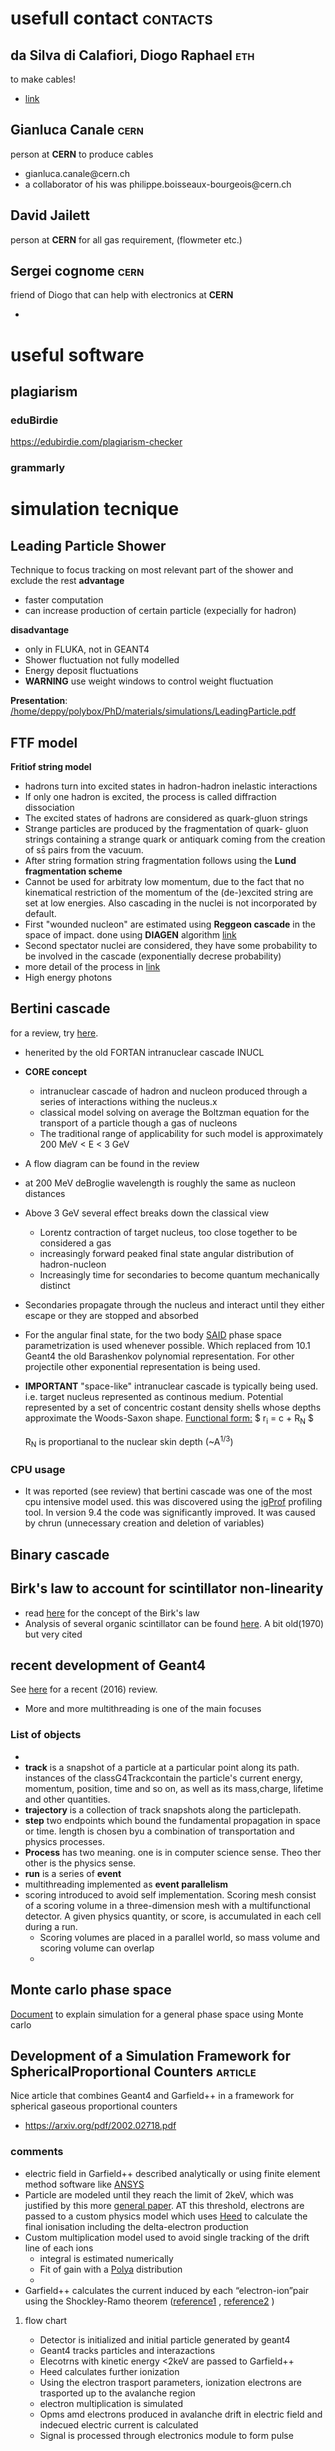 * usefull contact                                                  :contacts:
** da Silva di Calafiori, Diogo Raphael					:eth:
   to make cables!
   - [[http://www.ipp.phys.ethz.ch/people/person-detail.html?persid=150633][link]]
** Gianluca Canale						       :cern:
   person at *CERN* to produce cables
   - gianluca.canale@cern.ch
   - a collaborator of his was philippe.boisseaux-bourgeois@cern.ch
** David Jailett
   person at *CERN* for all gas requirement, (flowmeter etc.)
** Sergei cognome						       :cern:
   friend of Diogo that can help with electronics at *CERN*
   - 
* useful software
** plagiarism
*** eduBirdie
[[https://edubirdie.com/plagiarism-checker]]
*** grammarly
* simulation tecnique
** Leading Particle Shower
Technique to focus tracking on most relevant part of the shower and exclude the rest
*advantage*
 - faster computation
 - can increase production of certain particle (expecially for hadron)
*disadvantage*
 - only in FLUKA, not in GEANT4
 - Shower fluctuation not fully modelled
 - Energy deposit fluctuations
 - *WARNING* use weight windows to control weight fluctuation

*Presentation*: [[/home/deppy/polybox/PhD/materials/simulations/LeadingParticle.pdf]]
** FTF model
   *Fritiof string model*
   - hadrons turn into excited states in hadron-hadron inelastic interactions
   - If only one hadron is excited, the process is called diffraction dissociation
   - The excited states of hadrons are considered as quark-gluon strings
   - Strange particles are produced by the fragmentation of quark- gluon strings
      containing a strange quark or antiquark coming from the creation of ss̄ pairs from the vacuum.
   - After string formation string fragmentation follows using the *Lund fragmentation scheme*
   - Cannot be used for arbitraty low momentum, due to the fact that no kinematical restriction
     of the momentum of the (de-)excited string are set at low energies. Also cascading in 
     the nuclei is not incorporated by default.
   - First "wounded nucleon" are estimated using *Reggeon cascade* in the space of impact. 
     done using *DIAGEN* algorithm [[https://www.sciencedirect.com/science/article/pii/0010465589900386?via%3Dihub][link]]
   - Second spectator nuclei are considered, they have some probability to be involved in the cascade
     (exponentially decrese probability)
   - more detail of the process in [[https://journals.aps.org/prc/pdf/10.1103/PhysRevC.84.014905][link]]
   - High energy photons
** Bertini cascade
   for a review, try [[https://reader.elsevier.com/reader/sd/pii/S0168900215011134?token=9A161C20D620FAE6A9924EEB5AE39281EFFF40658C9EF8DFEFCD2804AA8ADC790A0AC23E46383A6CF9699C1D96B7964F][here]].
   - henerited by the old FORTAN intranuclear cascade INUCL
   - *CORE concept*
     - intranuclear cascade of hadron and nucleon produced
       through  a series of interactions withing the nucleus.x
     - classical model solving on average the Boltzman equation for the transport 
       of a particle though a gas of nucleons
     - The traditional range of applicability for such model is approximately 200 MeV < E < 3 GeV
   - A flow diagram can be found in the review
   - at 200 MeV deBroglie wavelength is roughly the same as nucleon distances
   - Above 3 GeV several effect breaks down the classical view
     - Lorentz contraction of target nucleus, too close together to be considered a gas
     - increasingly forward peaked final state angular distribution of hadron-nucleon
     - Increasingly time for secondaries to become quantum mechanically distinct
   - Secondaries propagate through the nucleus and interact until they either escape or
     they are stopped and absorbed
   - For the angular final state, for the two body [[http://gwdac.phys.gwu.edu/][SAID]] phase space parametrization is used
     whenever possible. Which replaced from 10.1 Geant4 the old Barashenkov polynomial representation.
     For other projectile other exponential representation is being used.
   - *IMPORTANT* "space-like" intranuclear cascade is typically being used. i.e. target nucleus 
     represented as continous medium. Potential represented by a set of concentric costant density
     shells whose depths approximate the Woods-Saxon shape.
     _Functional form:_
     $ r_i = c \ln{\frac{1 + e^{-R_N / c} }{ \alpha_i} - 1} + R_N $
     
     R_N is proportianal to the nuclear skin depth (~A^{1/3})
*** CPU usage
    - It was reported (see review) that bertini cascade was one of the most cpu intensive model used.
      this was discovered using the [[http://igprof.org/][igProf]] profiling tool. In version 9.4 the code was significantly
      improved. It was caused by chrun (unnecessary creation and deletion of variables)

** Binary cascade
** Birk's law to account for scintillator non-linearity
   - read [[https://iopscience.iop.org/article/10.1088/0370-1298/64/10/303/pdf][here]] for the concept of the Birk's law
   - Analysis of several organic scintillator can be found [[https://reader.elsevier.com/reader/sd/pii/0029554X70907688?token=12EAC21BBDA6AE7942FD2E1D7DCFD2B905DAFDB66EB7BBD55FD8A17DD9E0F0EBEF4CCA13CBA5D0D5122A66508A4A22E8][here]]. A bit old(1970) but very cited
** recent development of Geant4
   See [[https://reader.elsevier.com/reader/sd/pii/S0168900216306957?token=FA51C8BB161E417123320494F5E4E68C3B47B2318611E2EE8FEA4D4FA4ECC421029D02C0E040935E65165A30300E8D97][here]] for a recent (2016) review.
   - More and more multithreading is one of the main focuses     
*** List of objects
    - 
    - *track* is a snapshot of a particle at a particular point along its path.
      instances of the classG4Trackcontain the particle's current 
      energy, momentum, position, time and so on, as well as its mass,charge, lifetime and other quantities.    
    - *trajectory* is a collection of track snapshots along the particlepath.
    - *step* two endpoints which bound the fundamental propagation in space or time.
      length is chosen byu a combination of transportation and physics processes.
    - *Process* has two meaning. one is in computer science sense. Theo ther
      other is the physics sense.
    - *run* is a series of *event*
    - multithreading implemented as *event parallelism*
    - scoring introduced to avoid self implementation. Scoring mesh consist of a scoring volume
      in a three-dimension mesh with a multifunctional detector. A given physics quantity, or score,
      is accumulated in each cell during a run.
      - Scoring volumes are placed in a parallel world, so mass volume and scoring volume can overlap
      - 
** Monte carlo phase space
   [[https://cds.cern.ch/record/275743][Document]] to explain simulation for a general phase space using Monte carlo
** Development of a Simulation Framework for SphericalProportional Counters :article:
   Nice article that combines Geant4 and Garfield++ in a framework for spherical gaseous
   proportional counters
   - https://arxiv.org/pdf/2002.02718.pdf
*** comments
    - electric field in Garfield++ described analytically or using finite element
      method software like [[https://www.ansys.com/][ANSYS]]
    - Particle are modeled until they reach the limit of 2keV, which was justified by this more [[https://www.sciencedirect.com/science/article/pii/S0168900219306072][general paper]]. AT this threshold, electrons are passed to a custom 
      physics model which uses [[https://www.sciencedirect.com/science/article/pii/S0168900205016724][Heed]] to calculate the final ionisation including
      the delta-electron production
    - Custom multiplication model used to avoid single tracking of the drift
      line of each ions
      + integral is estimated numerically
      + Fit of gain with a [[https://www.wikiwand.com/en/Dirichlet-multinomial_distribution][Polya]] distribution
      + 
    - Garfield++ calculates the current induced by each “electron-ion”pair using the Shockley-Ramo theorem ([[https://aip.scitation.org/doi/10.1063/1.1710367][reference1]] , [[http://lartpc-docdb.fnal.gov/0005/000532/001/ramo_pire_27_584_39.pdf][reference2]] )
**** flow chart
     - Detector is initialized and initial particle generated by geant4
     - Geant4 tracks particles and interazactions
     - Elecotrns with kinetic energy <2keV are passed to Garfield++
     - Heed calculates further ionization
     - Using the electron trasport parameters, ionization electrons are trasported 
       up to the avalanche region
     - electron multiplication is simulated
     - Opms amd electrons produced in avalanche drift in electric field and indecued electric current is calculated
     - Signal is processed through electronics module to form pulse
* Conference and workshop
*here are listed some conference I went to with some interesting details*
[[/home/deppy/polybox/PhD/org_files/conferences.org][link]]
* discusssion with peoples
** meeting with Malte and Daniele <2018-04-24 mar>
   - Talk with Igor, no more possible to organize a meeting. After this week he will be in Japan, a Vidyo meeting should be organized asap
   - status of pixel, schedule
   - method of transportation
   - Fix the 8th port on the FPGA
   - decide when the pixel will be sent
   - contact Banislav
   - check that PCB, ethernet, lemo, are avaiable
   - having an example code to read the raw data of USBPix
   - decide if Daniele will participate
   - leaving on Friday
** Software meeting with Mikhail and Laura <2019-03-20 Wed>
*** Dark photon simulation
    - Bug found in Dark photon code by Mikhail for cross section calculation
    - signal should increase by a factor 1.5, in old publication it will be 50%, 7% in respect to $\epsilon$
*** Reconstruction code in NA64
    - Timing calibration constant were simply taken from 2017 and not taken from scratch
    - Small error but could be critical, especially for dimuon signal efficiency
    - possibly critical for WCAL[2]
*** time schedule for the article
    - only use CMS code
    - 
*** tasks for the tracking analysis
    - produce new signal sample
    - check efficiency of GEMs as function of distance between the hits
*** Muon simulation
    - Have good statistics for the muon project _Laura_
*** invisible mode
    - check GEM position in invisible mode 2018
** Software meeting <2019-04-10 Wed>
*** WCAL02 confirmed by Donskov to be weird
    - investigate with VETO2
    - make a byplot with VETO2 and WCAL02 and see what is saw in calibration run
    - response to one two three particles
    - time constant was checked to be correct
*** time constant
    - taken from Dosnkov this week
    - there are a pair of imporvement
    - *Anton* promessed to look into this and implement it in a separate branch
    - Specialist are here, try to solve the WCAL02
*** background estimation
    - check background extrapolation without VETO and shower profile
    - try with VETO as well
    - justify cuts with hadron perifery
    - implement NEN variable in the simulation
*** make standard my beam and GEM position
*** there is plan of merging volkov code in the reconstruction
*** TODO [0/1]tasks
    - [ ] extrapolate ECAL background from neutral
    - [ ] repeat with bigger cuts
    - [ ] cross check timing calculation with Donskov code
    - [ ] cross check VETO2 vs WCAL02 plot
** Mikhail Discussion <2019-04-17 Wed>
*** TODO [3/6] What to do next for tracking analysis
    - [X] Maximum angle --> Angle peak
    - [X] Catcher --> offbeam upstream
    - [X] Improve table 1
    - [ ] Do all estimates in 10^{10}
    - [ ] Check last numbers in NOTE 18-03
    - [ ] VETO2 + tracking discussion to soon
*** valid points    
** Mikhail discussion <2019-04-23 Tue>
   - calibration of ECAL might be unreliable, we should have calibration
     run for this detector as well.
   - uncertainty of ECAL is approximately 10 GeV
   - timing correction within this week
   - some result will be added
   - paper added this week
** Discussion with Laura <2019-04-24 Wed>
   - SiPM33 is the one that we use
     - 1.4 mm thickness, active area is 3x3
   - Fiber to cover is 8x8 mm
     - distance between fibers is 3mm
** Michael hoesgen discussion <2019-04-24 Wed>
   - probably had some misalligment due to wrong momentum assumption
   - Some histogram sent looked reasonable
   - if one quantity all dimuon that are correctly reconstruct in the calorimeter one gets
   - Resolution of GEMs was discovered by Nadir: GEM detector are 40 and 60 mum
** Discussion with Fabio Anulli about LEMMA <2019-11-20 Wed>
*** lemma article
    - [[/home/deppy/polybox/PhD/materials/lemma/MainArticle.pdf][article]]
**** comments
     - pixels:
       + before magnet 8x8 cm^2 in size and a pitch of 228 mum
       + silicon sensor in front od DT chamber is 18x18 cm^2 
         and a pitch of 456 mum
     - DT Chambe
       + employed same technology as CMS experiment at LHC
       + four layers of wires each 
     - Most of positron energy is absorbed by the calorimeter,
       the rest is absorbed by the iron shield
     - Calorimter
       + lead-glass (PbWO4) section followed by a cherenkov section
         to differentiate between e and mu
     - Main background of the process is:
       - Bhabha scattering $e^+ e^- \rightarrow e^+ e^-$
     - Resolution of angle seems to be 0.5 mrad
     - Only 61 event were collected after all the cuts

*** questions
    - Is the beam necessarly positron?
    - How good is the resolution of the tracks after the iron blocks?
    - How large is the radiation length of the calorimeter
    - How large and how is done the final cut on the goodness of the fit
      to remove the combinatorial background? [[/home/deppy/polybox/PhD/materials/lemma/MainArticle.pdf::6][link]]
    - to what level electron mis-identification was negligible?
    - What is the minimal distance that can be identified between
      two particle in the Silica detector?
    - Why going to H2
    - Energy resolution

*** point
    - is it possible to remove one magnet and vacuum-pipe easily?
    - push magnet 1-2 meter upstream?
    - Three silicon and 1 small target (6 cm of Be) to be put upstream
    - possible to recycle the trigger system of NA64.
    - In principle they can reach a precision of 100 mum, but in principle it can be even more precise
    - Larger energy implies larger spread
    - Is it possible a couple of week of no beam time for them?
* Studies                                                          :projects:
 org file is [[./studies.org][here]]
* NA64
** Detectors
   - [[/home/deppy/polybox/PhD/materials/Start materials/documentation/detector_characterisation.pdf][detectors information]]
** Meetings                                      :meetings:
   [[/home/deppy/polybox/PhD/org_files/Meetings.org][meeting]]
** test beams
*** test beam 2017																																																					:2017:
    all the relevant information can be found in the file [[/home/deppy/polybox/PhD/org_files/run_september2017/testbeam2017.org][link]]
*** test beam 2018                                                     :2018:
    all relevant information can be found in this [[/home/deppy/polybox/PhD/org_files/run_May_2018/testbeam2018.org][link]]
*** files 
				 - run list can be found [[/home/emilio/polybox/PhD/org_files/runlist_2017.pdf][here]]
					- geometry setup can be found  [[/home/emilio/polybox/PhD/org_files/NA64_setup_2017.pdf][here]]
					- report about magnet mapping  [[/home/emilio/polybox/PhD/org_files//run_september2017/magnetic field/MBPL2S_02 Summary.pdf][here]]
					- report about magnet position from metereology team  [[/home/emilio/polybox/PhD/org_files//run_september2017/geometry/2017.09.19_H4_TEST_NA64_MBPL_3_Flanges.pdf][here]]
					- report about MM and GEM position from metereology team  [[/home/emilio/polybox/PhD/org_files//run_september2017/geometry/2017.09.27_H4_TEST_Detectors_GEM_MM.pdf][here]]
**** schedule
** schedule							   :schedule:
*** MicroMegas
**** test<2017-08-11 Fre>							       :test:
***** DONE [4/4] test with cosmics
      - [X] find a larger table
      - [X] put scintillators in place
      - [X] connect preamp to discriminator and scaler. Also put it in coincidence with the scintillators
      - [X] connect to the DAQ
Micromegas successfulyl built, attached to th e HV supply and grounded using copper tape
and connecting all the part on the bottom of the board. Similarly of Dipanwita
did for the last modules. Modules shows some litle sparks when the voltage applied
is high enough. Althought they respond clearly to th signal when the source is placed on them
it is not possible to read any current on neither the monitor of the suupply or
the Multimeter. Some consideration per modules are presented. The label is following the one
on the tape of each MicroMegas.
***** summary table of th setup
      | MM module | cable strip | cable drift | Hv module tag         |
      |-----------+-------------+-------------+-----------------------|
      |         5 |           8 |           7 | MM4                   |
      |         4 |           3 |           1 | MM1                   |
      |         3 |           5 |           6 | no tag (right to MM1) |
      |         6 |          10 |           9 | MM3                   |
      |-----------+-------------+-------------+-----------------------|
***** MM6							       :test:
      This modules seems one of the best, it shows low noise until 550 Volt are reached.
at 560-570 Volt after the supply was placed on it after some signal the breakdown of
the module was reched.
****** characterization<2017-08-22 Die>			   :characterization:
       This second characterization with mV was done only with chips, the third column
       quote the fluctuation in the value of the multimeter.
       | strip voltage | voltage on HV with chip [mV] | fluctuation in multimeter [mV] |
       |---------------+------------------------------+--------------------------------|
       |           490 |                          4.1 |                            0.1 |
       |           500 |                          4.3 |                            0.1 |
       |           510 |                          4.7 |                            0.1 |
       |           520 |                          5.2 |                            0.1 |
       |           530 |                          6.1 |                            0.1 |
       |           540 |                          7.2 |                            0.1 |
       |           550 |                          9.1 |                            0.3 |
       |           555 |                         10.1 |                            0.5 |
       |---------------+------------------------------+--------------------------------|
       test done with MM4.555 Volt is just below breakdown voltage....
***** MM3							       :test:
      Thi modules start to be a bit noisy after 500 Volt is reached, however the signal 
is higher than such sparks and can be easily differntiated with a threshold. Some
current was measured in the monitor after ~540 Volt. Soe characterization can be prepared.
****** characterization<2017-08-11 Fre>
       unit are Volt and nA.
       | strips voltage | no source | current on monitor | current on multimeter | ~amplitude [mV] |
       |----------------+-----------+--------------------+-----------------------+-----------------|
       |            500 |         2 |                3-4 | NA                    |                 |
       |            510 |           |                3-4 | NA                    |                 |
       |            520 |           |                3-4 | NA                    |             106 |
       |            530 |         2 |                4-5 | 0.1                   |             140 |
       |            540 |         2 |                5-6 | NA                    |             186 |
       |            550 |         2 |                7-8 | NA                    |             272 |
       |            560 |         2 |               9-10 | NA                    |             464 |
       |            570 |         2 |     SEVERAL SPARKS | NA                    |              ?? |
       |            565 |         2 |                    |                       |                 |
       |----------------+-----------+--------------------+-----------------------+-----------------|
       |                |           |                    |                       |                 |
****** characterization <2017-08-22 Die>		   :characterization:
       This second characterization with mV was done only with chips, the third column
       quote the fluctuation in the value of the multimeter.
       | strip voltage | voltage on HV with chip [mV] | fluctuation in multimeter [mV] |
       |---------------+------------------------------+--------------------------------|
       |           490 |                          4.0 |                            0.1 |
       |           500 |                          4.3 |                            0.1 |
       |           510 |                          4.8 |                            0.1 |
       |           520 |                          5.2 |                            0.1 |
       |           530 |                          6.1 |                            0.1 |
       |           540 |                          7.3 |                            0.1 |
       |           550 |                          9.1 |                            0.3 |
       |           555 |                         10.5 |                            0.5 |
       |           560 |                         12.2 |                            0.7 |
       |               |                              |                                |
       |---------------+------------------------------+--------------------------------|
       test done with MM4. start see sparking at 560
***** MM4							       :test:
      modules 4 start sparking a bit at 490, increasing as the voltage on the strips increases. Some small
      calibration using the oscilloscope was attempted.
      <2017-08-11 Fre>
       | strips voltage | ~amplitude [mV] | some notes                   |
       |----------------+-----------------+------------------------------|
       |            490 |              46 |                              |
       |            500 |              66 | some big sparks observed     |
       |            510 |              96 |                              |
       |            520 |             136 | some big sparks observed     |
       |            530 |             188 |                              |
       |            540 |             310 | very big sparks but few      |
       |            550 |             ??? | a lot of big sparks observed |
       |                |                 |                              |
       |----------------+-----------------+------------------------------|
****** characterization <2017-08-22 Die> 		   :characterization:
       	This second characterization with mV was done only with chips, the third column
       	quote the fluctuation in the value of the multimeter.
       	| strip voltage | voltage on HV with chip [mV] | fluctuation in multimeter [mV] |
       	|---------------+------------------------------+--------------------------------|
       	|           490 |                          3.5 |                            0.1 |
       	|           500 |                          3.8 |                            0.1 |
       	|           510 |                          4.2 |                            0.1 |
       	|           520 |                          5.0 |                            0.1 |
       	|           530 |                          5.9 |                            0.1 |
       	|           540 |                          7.5 |                            0.1 |
       	|           550 |                          9.9 |                            0.3 |
       	|           555 |                         11.0 |                            0.5 |
       	|           560 |                         14.2 |                            0.7 |            
       	|---------------+------------------------------+--------------------------------|
       	Quite a lot of sparks oberserved at 555 Volt. A lot at 560 (test done with module MM4)
       	
***** MM5 							       :test:
      very small spark on this detector starting from 500 Volt. Some small calibration can be attempted.
      <2017-08-11 Fre>
      | strips voltage | ~amplitude [mV] | some notes |
      |----------------+-----------------+------------|
      |            510 |              15 |            |
      |            520 |              20 |            |
      |            530 |              27 |            |
      |            540 |              34 |            |
      |            550 |              40 |            |
      |            560 |              50 |            |
      |            565 |              58 |            |
      |            570 |              63 |            |
      |            580 |              70 |            |
      |            590 |              84 |            |
      |----------------+-----------------+------------|
      I want so far as 620 before seeing the first sparks.
****** characterization <2017-08-22 Die>		   :characterization:
       after the MMM was connected to the chip noise increased significantly.
       A secon characterization done measuring the voltage applied to the supply was attempted.
       Point were collected before and after chips
       | strip voltage | voltage on HV without chip [mV] | voltage on HV with chip [mV] |
       |---------------+---------------------------------+------------------------------|
       |           490 |                             3.6 |                         -2.8 |
       |           500 |                             3.9 |                          3.6 |
       |           510 |                             4.2 |                          4.0 |
       |           520 |                             4.5 |                          4.6 |
       |           530 |                             5.3 |                          5.2 |
       |           540 |                             6.2 |                          6.2 |
       |           550 |                             7.6 |                          8.5 |
       |           555 |                             8.8 |                          9.5 |
       |           560 |                              10 |                         10.4 |
       |           565 |                            12.0 |                         12.7 |
       |           570 |                                 |                         16.8 |
       |---------------+---------------------------------+------------------------------|
       A lot of sparking observed up to 565 onward (CHIPS) A lot of uncertainty, expecially at high voltage (up to 1 mV)
       
***** summary of caracterization			   :characterization:
      the relevant file for 2017 can be found in [[/home/emilio/polybox/PhD/data/caracterization of MM 2017][folder]]
**** requirement for the test					       :test:
     - discriminator
     - coincidence unit
     - scalar counter
     - preamplifier
     - Amplifier
     - gas bottle
     - two SHV cables for each modules (one for drift and one for the resistive layer)
**** DONE [18/18] requirement for beam time
     - [X] *4 working modules*
     - [X] *8 transition card*: 7 in 892 lab and one here at ETH
     - [X] *8 flat cables*: In production here at ETH by *Diogo*, He will let me know when he received the parts
     - [X] *3 new ArCo2 gas bottle*: ordered via EDH
     - [X] *75 m 6mm gas pipe*: ordered via EDH, arrived at 892
     - [X] *crosses and tees for 6mm gas pipes*: ordered via EDH
     - [X] *at least 4 new APV chips*: will be send by Igor here at CERN
     - [X] *8 HV power supplies*: 4 are the old one, 4 were rented by me at the Epool, 2 of them are a new model and they should probably be tested
     - [X] *copper tape and copper braides*: bought at cern store, they are at the 892 lab
     - [X] *crocodile clips*: bought at cern store, they are at the cern lab
     - [X] *new place at the gas panel*: provided by vladimir
     - [X] *new flowmeter*: provided by Vladimir?
     - [X] *new 16 HV cables*: ordered with Gianluca Canale at CERN
     - [X] *structure to place the modules*: provided by Vladimir?
     - [X] *Jessica modules*: Enough place for the new MM modules?
     - [X] *tools that could be usefull in beam time?*
     - [X] *two port in the GeSica modules*:
     - [X] *optic fiber cables, 15 m and 5 m*: should e in the lab at 892
     - 
**** schedules						       :MM_schedules:
***** PRELIMINARY SCHEDULES FOR CHARACTERIZING MM<2017-08-03 Don>
****** Monday
       - Go to CERN workshop and mount the MM in their clean room (if available)
       - Go to Epool and collect 4 power supply for the MM
       - Go to prevessin site and mount MM, start to cook them.
       - Go to CERNshop, buy anything that is missing at prevessin and safe shoes
       - Go to the GBAR Meryn site, take time filter and preamp plus some 4mm pipe
       - return Meryn and setup up what's left
****** Tuesday-Wednsday
       - Test with cosmics, check avaiability of gas at ETH or source at CERN
****** Thursday-Friday
       - Characterize MM, test with DAQ
***** DONE inquire for the usage of the clean room, ask on <2017-07-31 Mon>
      the clean room should be used to mount the modules without putting any dust on the strips.
      inquire if we can use the room of oliver for th purpose.
****** entry1, inquired about the clean room<2017-08-03 Don>
****** 
       Asked Bertran, says he will tell me, contacted Sebastien and we can use
       his anyway if worst come to worst.
****** entry2, used it to complete the modules
***** collect chips in 892 building, date to decide
      there should be about 4 working chips in the 892 building usable for the test.
***** DONE ask if possible to place 6 mm inlet instead of a 4mm one
      if not probably better to buy different crosses and tools good for the 4 mm pipe.
****** Update1:<2017-07-31 Mon>
       Bertrand claims they just have 4mm in their lab. He tought maybe they can do something about it
       but they were pretty vague...
****** Update2:<2017-07-31 Mon>
       Not possible to mount the conversion. We will need to buy new material to bridge
       between the two different pipes. 
***** DONE [0/6] Buy materials to bridge between 6mm pipes and 4mm pipes
      - [ ] at least 4 bridges 6mm-->4mm (plus some spares)
      - [ ] crosses and tees for 6mm pipes to construct some paths
      - [ ] crosses and tees for 4mm pipes just in case (optional)
      - [ ] at least 50 m pipes (better 75) of 4mm for the experiment
      - [ ] 25 m pipes of 6mm as spare
      - [ ] *LOOK AT LAB 892 AT CERN TO SEE IF SOMETHING ALREADY AVAIABLE*
      Don't need them anymore, now inlet is 6mm gas.
***** DONE 6 holes in MM, see if they will do it or you have to do it 
****** Asked Bertrand and he confirmed that they will gonna do it.<2017-07-31 Mon>
***** DONE wait for the gas bottle Ar/CO2 for the test with cosmics
****** first entry and mail<2017-07-28 Fre>
      50l gas bottle with 93%Ar and 7% CO2 were ordered from the DPHYS shops, full mail:

Hello 

we can offer

7% CO2 (48) in Argon (57) This is 99,998% and 99,9997%  
50 L Flasche
Herstellgenauigkeit +/-5% rel., Messunsicherheit +/-2% rel.
Gasgemischnummer 11322
CHF 401.00 / Füllung Prize without MWSt
Delivery Time: ca. 2 Week

The Reducer will take also two weeks for Delivery.

Best
****** entry 2, update on delivery time<2017-07-31 Mon>
       Order were placed on <2017-07-21 Fre> and the expected delivery should happen 
       between <2017-08-11 Fre> and <2017-08-14 Mon>
****** arrived and place at the lab at eth <2017-08-17 Don>
       Probably will be handed to the AP guy for the experiment.
***** TODO wait for new gas bottle for NA64<2017-08-08 Die>
      ordered new gas bottle at EDH, 3 93-7 Ar,CO2. expected at 18-08-2017.
***** TODO give back HV power supply ordered in the Epool<2017-08-08 Die>
      4 CAEN power supply ordered to give back after september.
      
      
      Rental/Return confirmation
      --------------------------------------------------------------
      This email confirms that DEPERO,EMILIO                       department EP-UFT
      has rented     the following equipment (budget code T266400   , authorizor RUBBIA,ANDRE                       )
      
      
      Num ordre sortie   EPL 003134138
      
      Pos.   Article      Cout mensuel   Type        Description
   1   03970026            36.00   N1471A      2CH. 5.5kV/0.3mA
   2   03970014            36.00   N1471A      2CH. 5.5kV/0.3mA
   3   96020027            21.55   N471A       2CH. 8kV/0.008mA
   4   96020009            21.55   N471A       2CH. 8kV/0.008mA
***** DONE find eight SHV cables for the new MM modules
****** entry 1, two cables found at ETH<2017-07-31 Mon>
       two possible SHV for the experiment were found in Carlos lab, in the box near the beam.
       to be tested...
****** entry2, asked Ulf to procure new cables<2017-07-31 Mon>
       Ulf gave me the name of [[https://phonebook.phys.ethz.ch/?id=02532.4339][Cosimo Cantini]] as ingeener to ask for the cables. Also he said
       he will look around, but 8 will be hard...
****** entry3, tested two cable found at ETH <2017-08-02 Mit>
       two *SHV* cables found and ETH were found at the Lab and were
       found to work perfectly althought one of the two appears slighlty damaged.
       they appear to measure more than the 15m required.
****** entry4, two more cables found in Gianluca liab that could be used for the purpose <2017-08-03 Don>
****** Dipa said the two cables are not long enough, I will prove her wrong!<2017-08-08 Die>--<2017-08-08 Die>
****** Cables ordered by Gianluca Canale, (See EDH)<2017-08-11 Fre>]
***** TODO read something about COMPASS DAQ
***** TODO [1/1] produce new cables for new modules of MM<2017-08-08 Die>
      new cables are needed for the new MM modules outside of the 8 SHV.
      - [X] 1 transition card at least is needed. Four are being requested to be sure
      - [X] inquire if more transition card are to be made (<2017-08-14 Mon>*UPDATE*: Paolo said they are not needed, but we should test them).
      - [ ] test all 8 *transition card*
      - [ ] 4 flat cables for the connection, (Try to ask Christian to assemble the new cables)
      - [X] Check if transtion cards have redundant addresses
****** DONE contacted Diogoto produce the cables<2017-08-12 Sam>
       he already has an extra transition card. I need to bring him a flat cables to remember him what to 
       produce.
****** ask Christian to assemble cables and retrieve component
** BGO
*** suppression factor
**** pions
     reapeated the simulation for pions flagging events with inelastic scattering (detected by checking for exotic particle different from e- and gamma). Subtracting those events
     from the count for the suppression factor reproduce the rejection of the data (run 1408) perfectly. Only two events survive in the bgo after multiplicity with similar energy deposit.
**** calibration correction
***** russian calibration
      the calibration was done taken the biggest bin in the range and equiparate it with 64 MeV. The following were found to be the largest bin in the relevant crystal:
      - cryst 3 :: 1390 
      - cryst 7 :: 1396
***** first try
     *Description* :: in order to have a more proper estimate of the calibration, we reapetead the simulation dumping pi- into the BGO crystal,
     and fitted the correspondent ditribution with a landau. Since the position of the crystal was not omogenous the distribution was a distorted landau
     which for small statistic looks pretty much like a gaussian. We did the fit for both a full staistic distribution of half a milion events and one simulation
     with events comparable to the ones collected in the staitstic. Different fit was used and the result compared, *the simulations was always fitted with a landau*.
****** landau 
       *ALL VALUES IN MeV*
       | histogram | MPV  |  std | constant | relative factor 3 | relative factor 7 |
       |-----------+------+------+----------+-------------------+-------------------|
       | cryst 3   | 62.1 | 5.69 |      182 |                   |                   |
       | cryst 7   | 59.2 | 4.77 |      129 |                   |                   |
       | low_sim   | 48.7 | 3.93 |      486 |              0.78 |              0.82 |
       | full_sim  | 49.1 | 4.21 |     3474 |              0.79 |              0.82 |
       |-----------+------+------+----------+-------------------+-------------------|
****** gaussian
       *ALL VALUES IN MeV*
       | histogram | mean |  std | constant | relative factor 3 | relative factor 7 |
       |-----------+------+------+----------+-------------------+-------------------|
       | cryst 3   | 67.8 | 11.1 |     30.0 |                   |                   |
       | cryst 7   | 63.0 | 12.3 |     18.8 |                   |                   |
       | low_sim   | 48.7 | 3.93 |      486 |              0.71 |              0.77 |
       | full_sim  | 49.1 | 4.21 |     3474 |              0.72 |              0.77 |
       |           |      |      |          |                   |                   |
       |           |      |      |          |                   |                   |
       |           |      |      |          |                   |                   |
       |-----------+------+------+----------+-------------------+-------------------|

***** update with shifted crystal
      the simulation didn't seem to fit well the calibration run, after checking the loogbook and comparing the date we found out the calibration run was done in vacumm and crystal 3,7
      were notably shifted from the peak position, which can be noticed from the big energy deposit left i the neighbour crystal 2 and 6. A new simulation with air in the pipe and crystal shifted of 2cmm with a beam spot 2cm large seems to reproduce the shape correctly and
      gives some resoanble calibration constant for the crystal which compare well with the simulation. The new peak position were fitted with a landau using the calibration run:
      - cryst 3 :: 1361
      - cryst 7 :: 1311
		   
      The energy position were fitted with a landau in the above mentioned simulation with the following energy deposit for a sample of 1000 events:
      - cryst 3 :: 34.3 MeV
      - cryst 7 :: 34.68 MeV
      
		   
      Later a larger simulation comparable to the sample of calibration was performed with the following result:
      - cryst 3 :: 33.4
      - cryst 7 :: 33.6

		   
      for a total calibration factor of:
      - cryst 3 :: 0.0245
      - cryst 7 :: 0.0256

		   
      for a total factor between our and the russian calibration of:
      - cryst 3 :: 1.88
      - cryst 7 :: 1.79
*** new analysis method
integrated pulse in the range after pedestal, new calibration for the run are:
| [MeV]                      | all crystal  | cryst 3    | cryst 7             |
|----------------------------+--------------+------------+---------------------|
| peak position[data]        | 736 [gaus]   | 1.089*cal7 | 177.4(5.3) [landau] |
| peak position [simulation] | 27.26 [gaus] | 8.304      | 5.729 [landau]      |
|----------------------------+--------------+------------+---------------------|

there is no peak to fit for crystal Nr.3, instead I tried using the proportion
between the two crystals found out with the MIP peak. mean of the synchrotron peak was found at *27.26 MeV* [fitted with gaussian around 20 and 40 MeV]
** SRD
*** calibration correction					:calibration:
    since the comparison is not as expected we reapeated the simulation for calibration purpose, shooting pions directly into SRD. the expected position of the peak was fitted with a Landau
    and distribution and seems to give a peak position which is approximately 2 times smaller as the one calculated from the simulation for a better agreement. Thea peak of the russian was calculated
    at a position of $\sim$ *80 MeV* while the one fitted with the landau distribution from the range [30,50] MeV had the following property
**** landau fit
     | Name     |  Value |   Error |
     |----------+--------+---------|
     | Constant | 7.46e3 |  4.63e1 |
     | MPV      | 4.22e1 | 2.20e-2 |
     | Sigma    |   2.01 | 2.20e-2 |
     |----------+--------+---------|
*** result for the suppression factor
    additional cut over the total energy spread, defined as the summ of the energy deposit squared for each crystals and divide by the total energy, together with a spherical cut
    where the summ of the energy squared must be less than 60 MeV squared, taken with the correlation plot. Was used to improve the suppression factor. The value are the following:
    - for a cut with multiplicity 0.6 MeV on each crystal the suppression was found to be *$/sim 3.5 \times 10^{-4}$* in the *data* and *\sim 2.7 \times 10^{-4}$* in the *Simulation*  
    - for a cut with multiplicity 0.6 MeV on each crystal, spherical cut with radius 60 MeV and energy spread less than 50 MeV the suppression was found to be *$/sim 1.2 \times 10^{-4}$* in the *data* 
    and *\sim 2.1 \times 20^{-4}$* in the *Simulation* 
      
      Possible worsening of the suppression factor for the *SRD* may be due the presence of no protection from the backscattering in the ECAL.
      *Remember:*
      - *Total events in the simulation* :: 300.000
      - *Total events in the data* :: 451.164
*** analysis of verbose of monch simulation
    most of events wich leave energy in the signal box of SRD seems to be caused by inelastic scattering of pion before the ECAL, however by browsing event it seems this events
    don't trigger very making them much less dangerous. Here is some phenomenology experienced:
**** pion
***** hit in the srd
       - pi^- inelastic scattering producing pi^0 that decays into gammas that hit the SRD
       - other gamma with more than 2 GeV energy that hits the SRD
       - e+ with more than 3 GeV energy hitting the SRD, also created by high energetic gammas produced in a pi0 decays
       - pi- with 365 MeV energy hitting the SRD
       - pi+ with  more than 2 GeV energy from inelastic scattering hitting the SRD
       - proton with 50 MeV hitting the SRD
***** general phenomenology
       - production of multiple neutron nuclei that hit SRD
       - dueteron created in the inelastic scattering with 50 MeV energy starting to create a lot of hadron ionization
       - kaon+ created with 1 GeV energy starting to ionize a lot
       - pi- created with 1 GeV energy starting to ionize a lot
       - alpha particle with 13 MeV energy that starts ionize
       - triton created in the mylar windows of the MicroMega with 30 MeV energy
       - alpha with ~200 MeV
***** trigger events!
****** 
       - pi- reaching the ecal and scatters
       - neutron with 13 MeV energy backscatters to SRD
       - bunch of neutron are created in a inelastic scattering of a pi-, any of them scatter backward, one of them reach SRD, pi0 with 151 MeV travel in the right direction and decays,
	 proton with 100 energy travel in the right direction,
	 *description of the event*:: pi- reach ecal and inelastically scatters, pi- with 13 GeV alo scatters and create a great number of baryon, some neutron with MeV energy backscatter and reach the srd

****** 
       - pi- reaching the ecal and scatters
       - neutrons of 200 MeV scatters and reach the SRD
****** 
       - pi- successfulyy hit ecal and scatters inelastically
       - gamma with 2 MeV reach SRD produced by inelastic scattering of a neutron
       - neutron with 70 MeV hit the SRD after being produced in the backscattering of a neutron produced by the primary with 13 GeV
	 *description of event*: pi- reaching the ecal and producing a neutron, which backscatters into another neutron that hits the SRD
****** 
       	 - pi- sucessfulyy reach ECAL and inelastically scatters
       	 - gamma with 48.3 MeV reach SRD counter produced in the ECAL converter with 212 MeV in a bremstrahlung event
       	 - gamma with 16.4 MeV produced in ECAL converter
       	 *description of event*:: pi-hitting ecal and producing a 10 GeV pi- in the ecal, which inelastic scattering produce also various charged particle in the opposite direction, with energy of several
       	 hundred of MeV (inelastic scattering) that later emit bremstrahlung that manages to reach SRD.
****** 
       - 
**** kaon
***** hit in the srd
      - pi+ of 600 MeV produced in world hitting the SRD produced in the decay of a eta_rpime particle with original energy of 4 GeV
      - pi+ of 400 MeV produced in the decay of a rho0 particle
      - antin_nu_e hit the SRD
      - photon of 50 GeV hitting the SRD after being produced in the Magnetgap by a pi0 decay
***** general phenomenology

      - also kaon inelastic scattering, seems to be more probable
      - proton of 1 MeV
      - proton of 20 MeV hitting the tube
      - kaon decayed inside the magnet box into a pi0 and anti_nu_e and electron with energy in GeV range
***** trigger event!
****** 
	    - kaon decayed inside the magnet box into a pi0 and anti_nu_e and electron with energy in GeV range
	    - trigger activated by a gamma passing through the scintillator
	      - 
****** 
       - kaon sucessfully travel until ECAL and scatters
       - very energetic electron (60 MeV) knock on in the air near the ecal and scatters against the SRD
****** 
       - kaon reach ecal and scatters
       - gamma with 4.34 MeV backscatters produced by an electron of 183 MeV that also backscattered produce by a 935 MeV pi- produced in the shower       
****** 
       - kaon successfulyy reach ECAL and scatters
       - neutron of 155 MeV scatters in the ecal
****** 
       - inelastic scattering of kaon just before ecal! (312 mm)
       - gamma of 77.2 MeV backscatters from preshower into SRD from 147 MeV e+, all originted by the decay of a 154 MeV pi0
****** sim 357 ev19829
       - kaon succssfulyy reach ecal and inelstically scatters
       - pi- backscatters with initial energy of 156 MeV (75 mm inside preshower) and exit with energy of 90 MeV reaching srd. all generated by a 26 GeV pi+ produced by the primary
       - 
****** sim 357 ev6918
       - Decay in the magnetbox of kaon!
       - gamma of 1 MeV hitting the srd created in the bremstrahlung of an electron, tracing back all was created from a pi0
       - trigger activated by a pi- created in the decay of K of 89 GeV
       - *event description* kaon decay into pi- and pi0, the first activate the trigger the second activate SRD
****** sim 357 ev17788
       - kaon reach ecal and scatters inelastically
       - neutron backscatters (57 MeV in 638 mm into ecal) back to srd
****** sim 357 ev816
       - kaon reach ecal and scatters inelastically
       - pi- of 75.8 backscatters from vetocell? back to srd. created in inelastic scattering of  600 MeV pi-
**** anti proton       
***** trigger events!
****** sim305 ev 8902
       - p- reaches ecal and scatters inelastically
       - gamma of 8.32 MeV produced in the 55mm of the ecal backscatters against the SRD. all can be traced back to pi0 created in a inelastic scattering of a 5 GeV neutron
****** sim305 ev 17904
       - p- reaches ecal and scatters inelastically
       - gamma of 15 MeV backscatters to SRD produced 25 mm in the ecal, all traced back to a $pi^0$ of 27 MeV produced in the original inelastic scattering
****** sim439 ev12000
       - inelastic scattering of pi- in HodoscopePV! 218mm from ecal!
       - backscattering of e+ of 43.8 MeV backscatters to SRD produced 43mm in the ecal. all can be traced back from anti_proton
	 created in the original inelastic scattering but scatterd inside the ECAL.
****** sim439 ev7338
       - p- reaches ecal and scatters inelastically
       - gamma with 81 MeV produced in 24 mm from ECAL backscatters against SRD, all began from a pi+ from an inelastic
	 scattering producing pi0[90 MeV] and then decay.
       
**** muon
     only 3 events out of 10^{7} manage to trigger both SRD and trigger
***** trigger event!
****** sim 102 ev14342
       - muon manage to pass all the setup, losing 105 MeV in total
       - electron of 39 MeV hits SRD, the electron was produced in the membrane_1 two meter froom ecal
	 the electron manage to activate all crystal together
       - 
****** sim 112 ev4332
       - muon get through all the setup
       - electron of 24 MeV generated 2.14 meter from the ecal manages
****** sim 422 ev2554
       - muon travel through all the setup
       - electron of 13 MeV generated 2.27 meter from ecal hit the srd
****** sim 112 ev0
       - muon travel through all the setup undetected
	 - 
** DAQ									:daq:
   here a list of instruction and usefull page to get familiarity with the *COMPASS* DAQ
*** gemMonitor
    a simple twiki to use the gemMonitor can be found here: [[https://twiki.cern.ch/twiki/bin/viewauth/P348/MicroMega][link]]
**** config files
*** xml files
*** FRONTENED DATABASE
**** login
     - username: dm
     - password:temnota
**** MICROMEGAS 622
*** pcdmrc01
**** login
     - username: daq
     - password:  am&&gkm05
*** ADC									:adc:
    there are currently two type of ADC, for a proper description use the link on the twiki page  [[https://twiki.cern.ch/twiki/bin/viewauth/P348/MicroMega][link]].
    Here a short description of the two ADC currently employed:
**** specific current needed
     The digital part (ADC) needs roughly 1.6 A to work, while the analoug part takes 0.3 A per chips typically (source: *Micheal*, value based on GEM recordings).
     Thr voltage supplied must be from -5 to 5 Volts. The reach this demand the following equipment is advised:
**** ADC v20012 (ADCMM34)
     - *VPSP* = 23
     - *MODE* = 29
     - *version* = 0x0110
**** ADC v20035
     - *VPSP* = 25
     - *MODE* = 13
     - *version* = 0x010f
**** firmwares
     This is a list of firmware sent b Igor in one of his mail

   1. apv4rich_top_20060821_0.bit - 20 MHz readout, version used at CERN apv4rich_top_20061110_0.bit - 20 MHz readout, version used at CERN
   2. apv4rich_top_20080115_0.bit - 20MHz readout with programmable clock phase, not stable!
   3. apv4rich_top_20080115_1.bit - the same as before but only LOCKED = 0 generates RESET for ADC_CLOCK_DELAY
   4. apv4rich_top_20080115_2.bit - 40MHz readout with programmable clock phase
   5. apv4rich_top_20081221_3.bit - 40MHz , working version, can have problem with synchronization if chip 0 missing
   6. apv4rich_top_20090414_5.bit - 40MHz , working version, APV synchronization is fixed
   7. apv4rich_top_20090415_0.bit - 20MHz , internal APV calibration is implemented register 0x100D
   8. apv4rich_top_20090419_0.bit - 20MHz , internal APV calibration is implemented register 0x100D, tested , working, *version 0x10F*
   9. apv4rich_top_20090613_0.bit - 40MHz *version 0x0110* 
   10. apv4rich_top_20110930_1.bit - 40MHz, version for V50.xxxx modules with SFP transceiver *version 0x0114*

**** register 0x1001
     this is the meaning of the 8 bits in register 0x1001
     - bit 0 - :              '0' =
     - '1' =
     - bit 1 - readout mode:            '0' = latch all,   '1' = sparse
     - bit 2 - pedestal mode:           '0' = no pedestal subtraction,   '1' = pedestal subtraction
     - bit 3 - common mode offset mode: '0' = don't correct for CM,   '1' = subtract CM
     - bit 4 - :              '0' = ,      '1' =
     - bit 5 - skip data mode:          '0' = all APV data are there,   '1' = only headers, all data are skipped due to full buffers
     - bit 6 - sparse data format:      '0' = discard 2 LSBs of the last two frames,   '1' = discard MSB & LSB of the last two frames
     - bit 7 - time cut:                '0' = LALL sends all APVs for every event no cut on signal timing '1' = LALL sends even APVs for even events  and odd APVs for odd events

       *typical value of this register should be 0x8F* which means all first 4 bits (setting the letter F) are set to 1, and bit7 (setting the number 8) is set to 1 with bits 4,5,6 set to 0
**** Damage status <2018-01-26 Fre>
     The ADC was brought to *Diogo* for a preliminary analysis on <2018-01-26 Fre>, he suspect the problem is
     the ADC with version *v20035* as an inductor appear to missing *Igor* was contacted to clarify if he can
     provide us the blueprints/schematics of the card to make more sense of it. Some photos were done to
     show the damage:
     - [[./ADC/usedADC.jpg][both ADC]]
     - [[./ADC/workingADC.jpg][working ADC]]
     - [[./ADC/notworkingADC.jpg][not working ADC]]
     - [[./ADC/workingADC_detail.jpg][working ADC detail]]
     - [[./ADC/notworkingADC_detail.jpg][not working ADC detail]]
      In the meantime Diogo proposed to clarify if the responsability is of the ADC ot the transition card.
       Doing this during the date <2018-02-12 Mon>-<2018-02-16 Fre> could be ideal since Diogo will be at CERN.
***** TODO [0/2] diogo instruction <2018-01-26 Fre>
      
      - [ ] first check again that the ADC-transition card combo is function correctly.
      - [ ] use the same transition card of the working combo and put the ADC instead to test if it is also working.        

        *WARNING:* never connect working ADC to not working transition card as this could damage it
***** TODO Possible meeting with Igor Konorov on <2018-03-29 gio>
      To be confirmed, it would be a nice possibility to give a look to the transition card and understand the problems.
*** Bus Card								:bus:
**** Bus Card address Logic
     The following logic applies to bus card address:
     - the avaiable address range from 20 to 3e in step of two. i.e:
     - 20,22,24,26,28,2a,2c,2e and again with 3.
On the bus card four pin can be seen (R5,R6,R7,R8), they have the following logic:
| control | adress bit | synchronization with ADC | control bit |
|---------+------------+--------------------------+-------------|
| 1-R8    | R7-R6-R5   | 0                        | 1           |
|---------+------------+--------------------------+-------------|
- first bit always 1
- R8 decide the first number of address (0 = 2 and 1 = 3)
- R7-R6-R5 decide in binary the second number of the address in the order described above.
- synchronization decide how to synchronize apv (20MhZ sampling) with ADC (40MhZ sampling),
  for some reason always set to zero, otherwise gives some problems
- control bit always set to 1

*** Balint twiki
    Balint wrote a simple twiki on what to do during NA64 shift with the DAQ at [[https://twiki.cern.ch/twiki/bin/viewauth/P348/MicroMega][link]]
** MicroMegas
*** *IMPORTANTE* 						 :importante:
    connectors of the APV chips are *female* right now in NA64,
    for GBAR *MALE* connectors will be needed.
*** information collected in the simulation
    the simulation collect information in several vector of length *N* which the
    number of hits colleted in the event. Thanks to this several analysis approach are possible.
    currently this are the information collected:
    - MM_X :: hit position in the X direction
    - MM_Y :: hit position in the Y direction
    - MM_Z :: hit position in the Z direction (which is basically the information of what MM was hit)
    - MM_energy :: energy of the particle that hit the MicroMegas
    - MM_energy_deposited :: energy deposited in the step of the hit
    - MM_particle_id :: Id of the particle that hitted the MM, mainly to keep track of the different particle
    - MM_particle :: which type of particle hit the MicroMegas, a list to translate number in the correspondent particle is given below.
**** MM_particle explanation
     translation of number into a particle
     - 0 :: particle not considered in the analysis
     - 1 :: electron
     - 2 :: muon-
     - 3 :: pion-
     - 4 :: kaon-
     - 5 :: gamma
     - 6 :: positron
     - 7 :: pion0
     - 8 :: neutron
*** simulation with 4 MicroMegas
*** simulation with 6 MicroMegas
*** little montecarlo for angle resolution
**** estimation on the residual
little Montecarlo simulation was developed to estimate angle resolution depending on MM number and distance.
This simple root Macro can be found here: [[/home/emilio/polybox/PhD/code/c++/montecarlo/angle_estimate.cc][MM_macro]].
the result of such Montecarlo is presented in the following table, a spread of 0.02/3 radiant was
choosen for the gaussian distribution of the true angle as suggested by Dipanwita.
***** table
| distance between MM1 and MM2 [mm] | Number of MM | sigma of residual [radiant] |
|-----------------------------------+--------------+-----------------------------|
|                               500 |            2 |                    2.822e-4 |
|                               500 |            3 |                    1.203e-4 |
|                               600 |            2 |                    2.352e-4 |
|                               600 |            3 |                    1.260e-4 |
|                               800 |            2 |                      1.7e-4 |
|                               800 |            3 |                      1.3e-4 |
|                              1300 |            2 |                   1.0878e-4 |
|                              1300 |            3 |                   1.0816e-4 |
|                              1500 |            2 |                    9.435e-5 |
|                              1500 |            3 |                    9.412e-5 |
|                              1800 |            2 |                    7.870e-5 |
|                              1800 |            3 |                    7.644e-5 |
|-----------------------------------+--------------+-----------------------------|
**** particle acceptance
used root macro: [[/home/emilio/polybox/PhD/code/c++/montecarlo/angle_estimate_2.cc][MM_macro2]]
***** uniform distribution 0.004 and 0.01 radiant
We further investigated the number of particle wrongly accepted by 2 and 3 MM using a cut 0f 0.005 using a uniform distribution for the angle between 0.004 and 0.01
The total sample considered was $10^6$
****** table
| distance between MM1 and MM2 [mm] | Number of MM | percentage of particle wrongly accepted [ % ] |
|-----------------------------------+--------------+-----------------------------------------------|
|                               600 |            2 |                                         1.561 |
|                               600 |            3 |                                        0.8116 |
|                               800 |            2 |                                        1.1703 |
|                               800 |            3 |                                        0.8532 |
|                              1300 |            2 |                                        0.7176 |
|                              1300 |            3 |                                        0.6200 |
|                              1500 |            2 |                                        0.6279 |
|                              1500 |            3 |                                        0.5600 |
|                              1800 |            2 |                                        0.5229 |
|                              1800 |            3 |                                        0.4844 |
|-----------------------------------+--------------+-----------------------------------------------|

***** uniform distribution 0.005 and 0.006 radiant
We further investigated the number of particle wrongly accepted by 2 and 3 MM using a cut 0f 0.005 using a uniform distribution for the angle between 0.005 and 0.006
The total sample considered was $10^6$
****** table
| distance between MM1 and MM2 [mm] | Number of MM | percentage of particle wrongly accepted [ % ] |
|-----------------------------------+--------------+-----------------------------------------------|
|                               800 |            2 |                                         7.452 |
|                               800 |            3 |                                        5.2245 |
|                              1300 |            2 |                                         4.353 |
|                              1300 |            3 |                                         3.786 |
|                              1500 |            2 |                                         3.775 |
|                              1500 |            3 |                                         3.382 |
|                              1800 |            2 |                                         3.143 |
|                              1800 |            3 |                                         2.893 |
|-----------------------------------+--------------+-----------------------------------------------|
** Code refactoring proposed by Renat <2019-10-04 Fri>
   - [[https://indico.cern.ch/event/853149/contributions/3587890/attachments/1920380/3176539/Suggestions_for_Improving_the_NA64_Experiment_Software.pdf]]
** Article review                                                   :article:
*** Visible mode paper result 2019
    Article review for visible mode paper. 
    - [[/home/deppy/polybox/PhD/materials/na64/SPSC_report_2019/][folder]]
**** First review<2019-10-17 Thu>
    [[/home/deppy/polybox/PhD/materials/na64/SPSC_report_2019/NA64-PAPER-19-02-comments-v1.pdf][review 1]]

    *Comments*
    - 
**** second review after reviewers comments
     - [[/home/deppy/polybox/PhD/materials/na64/visible-mode-2019-paper-review][folder]]
***** comment referee A 
****** referre comments
       Dear editor,

       The manuscript DNR1091 presents an updated search for a hidden U(1)
       sector boson from the NA64 electron beam-dump experiment that improves
       on their 2017 result published in PRL 120 231802 (2018) [Ref. 58].
       NA64 stops a high-energy electron beam in a calorimeter (WCAL) and
       searches for dark bosons produced within the WCAL that decay between
       it and a second calorimeter ECAL into an electron-positron pair.
       Multiple detector and beam optics are used to ensure the beam purity,
       tag hadronically and muon produced backgrounds (notably Ko->pi+pi),
       and to maximize acceptance for dark photon decay events, especially
       for short-lived dark bosons.

       Between the earlier run and this run, several changes were made to
       achieve these goals: in particular, an increase in the beam energy,
       the lengthening of the decay path, a new vacuum pipe in the decay
       volume, and the addition of an additional thin veto counter, W2, after
       the WCAL. Following these improvements, a reduction in the backgrounds
       is demonstrated, using a combination of Monte Carlo simulations,
       detector modeling (notably for W2), and sideband analyses. When
       combined with the 2017 analysis, the bound on dark boson mass vs.
       coupling excludes couplings a factor of 2 larger than those excluded
       by the 2017 run, and significantly reduces the allowed parameter space
       for a new X(16.7) boson as claimed by studies of internal pair
       production from the 7Li(p,g)8Be reaction.

       The results presented in this paper are significant, important, and of
       immediate interest to the particle physics (and astrophysics)
       communities. The result clearly warrants publication in Physical
       Review D rapid communications. However, the manuscript itself requires
       significant revision in order to clearly present these results. I
       therefore recommend that the authors resubmit the manuscript with a
       further round of referee review. Overall, the manuscript is deficient
       in the following ways:
       *1) It does not clearly differentiate what is new with this result from what was published in 2018.*
       *2) The manuscript states but does little to validate the choice of optimizations made between the 2017 and 2018 runs.*
       *3) Most of the figures are difficult to interpret.*
       *4) The quality of the grammar and vocabulary is poor in places.*

       Beginning with the first deficiency, the manuscript would be
       significantly clearer if it explicitly compared itself to the
       publication of the 2017 result throughout rather than presenting
       itself as a stand-alone measurement. As it is already necessary for
       the reader to read the two papers side-by-side in order to understand
       the final result, do not hesitate to delete content (with the
       exception of the cut values) that merely repeats what is in the
       previous paper, and to concentrate on explaining the differences
       clearly. Of note:

       - The first three paragraphs of this paper were pulled almost in their
       entirety from the start of PRL 120 231802 (2018). As it is only
       appropriate to publish new results in PRD, this section needs to be
       rewritten from scratch. The authors also fail to mention recent
       developments in the field including the most important : the
       measurement of the same anomaly in 3H(p,g)4He as was seen in
       7Li(p,g)8Be (arXiv: 1910.10459). *agreed, need to be reworked*

       - The Figure 1 caption did not specify whether the 2017 or 2018
       configuration is shown when data from both configurations are used for
       the final result. *should it be specified in the picture? probably both*
       *of the setup need to be show*
       Similarly, it is unclear in Figure 4 or in the
       concluding text how much better this result is than the 2018 result,
       or how much of the improvement is due to better statistics versus that
       due to better systematics. I would suggest in Figure 4 showing a
       result for only the 2018 data overlaid on the combined result and
       adjusting the rest of the paper in order to present this. *agreed*

       - Nowhere in the paper, except in the abstract, is the total beam on
       target stated. *good point*

       - I notice that HCAL 3 is in a different position in 2018 vs. the
       position of HCAL4 in 2017, and that the numbering of the HCALs have
       changed. There is no statement or explanation of this change in the
       paper. *true, one should say that one of the calorimeter is being used*
       *as veto, maybe qouting the invisible mode paper for more explanations*

       - The text states there are 4 upstream micromegas, but Figure 1 shows
       8 micromegas and 6 straw-tube detectors. *figure need to be reworked*

       There are likely to be other important omissions or redundant
       statements that the authors should carefully review for.

       On the second deficiency, the paper notes a large number of changes
       between the 2017 and 2018 runs, but fails to quantify the effects of
       these changes. For example:

       - It is mentioned on page 4 that cuts iii) and iv) were relaxed
       relative to the 2017 analysis, but it's not clear by how much they
       were relaxed or what effect this has on cut acceptance. *Ok*

       - Many different means of increasing sensitivity to shorter-lived X
       bosons are mentioned, but the relative effect of them is not given. I
       would be particularly interested to know if, say, increasing the beam
       energy further, or reducing the thickness of the WCAL, could provide a
       few percent more sensitivity in epsilon to close the remaining allowed
       parameter space for the X(16.7.) *to be checked, but scaling are already given*

       On the third deficiency, the figures all need work.

       Figure 1: As mentioned above, it needs to be clearly stated that this
       is the configuration for the 2018 run in the caption.

       Figure 2: Is it not stated which lines are data and which are Monte
       Carlo, what these are distributions of (stopping power, energy
       deposited, timing ...) or why these figures are important. There is
       also a significant discrepancy in the bottom left plot of the figure
       that begs explanation. *agreed... already suggested that*

       Figure 3: The scale of this figure is so badly compressed on the
       y-axis as to make it useless above bin zero. As there is a cut on WCAL
       energy, this cut value should be shown. *agreed*

       Figure 4: This figure seems to show three events just outside of the
       signal region. The figure caption needs to make it clear that neutral
       events are likely to be gammas hitting the ECAL, and thus are not
       signal-like. There are no charged EM events in this figure. *also something that I suggested in the past*

       Figure 5: A comparison of the 2017 vs. 2018 results should be shown on
       this figure.

       Finally, with respect to grammar, I noticed a number of missing
       articles, pluralizations, strange prepositional phrases, and use of
       jargon.

       - The use of 'additionally inspired' requires an inspiration to be
       stated in the previous sentence.
       - 'into e+e- pair' requires either a plural or the article 'a'.
       - the reader may not know how to understand the unit of 'SPS spill'.
       Is the beam fluence 5e6 e- /4.8s = 1e6 e- /s ? (It is not.)
       - What is a MBPL?
       - 'material budget' is jargon
       - 'small level' -> 'low level'
       - What does the label (1) in 'primary reaction (1)' refer to?
       - 'The concrete cut was slightly different' sounds like a lot of heavy
       saws were used on the concrete foundation.
       ...

       Many of these typos will become moot once the previous deficiencies
       are addressed, but I would like to remind all of the listed authors to
       adequately review this paper prior to its next submission.
****** personal consideration
       oh man...
***** comments referre B
****** referee comments
       It was interesting to read the paper. The authors published similar
       results in 2018 in Phys. Rev. Lett., but after reading their present
       paper I still remain skeptical about their result.

       According to Feng et al., [Phys. Rev. Lett. 117, 071803 (2016), and
       Phys. Rev. D 95, 035017 (2017)] the coupling constant of the X17
       particle to neutrons can be much larger compared to the coupling
       constant of X17 to electrons. Since the range of the interaction is
       reasonably large (12 fm), I am expecting a sizable cross-section of
       X17 travelling through matter. As a consequence, in the NA64
       experiment a large fraction of the X17 particles created in the 29 cm
       thick tungsten target may be lost before getting out from the target
       itself. In this way your obtained limits for the electron coupling
       constant may not be realistic.

       Please estimate the loss of X17 particles in the WCAL target before
       publishing your results. It is clear that the reported results could
       be very important, but only if correct. At this moment I am not
       convinced.
****** personal considerations
       - Is it really the effect sizeable? Ask a theorist
       - The most relevant effect is still the very low decay length to be sure
       - What would be the consequence of an actual scattering? Probably not important
***** Mikhail request
      1. Do everybody agree that we should remove most of the introduction and motivation part? Personally I think it is not good because I cannot imagine that the readers will read two papers instead of one. Most of them will read only the latest one, and it will seem incomplete to them. But since the referee asks... *good point, probably introduction need to be rephrased somehow, or there must be some clear reference to the previous paper for deeper understanding*

      2. We probably should not delete the references to Fayet as they do not overlap with the previous paper.

      3. As we have to make many changes, I suggest that I substitute right now the paragraph about how the energy of the primary electron is divided between subdetectors in the experiment. As I said before, the old paragraph is inexact and overlaps with the old. And then Paolo continues to work on the text. I will not remove the old paragraph, but comment it out, so that Paolo can compare.      
**** review of Paolo new version
     - https://polybox.ethz.ch/index.php/apps/files/?dir=/Shared/NA64-PAPER-19-02&fileid=1775823427
**** First version preseted to the commitee
** Posters
   - [[/home/deppy/polybox/PhD/posters][directory]]
   - [[/home/deppy/polybox/PhD/posters/plots][plot_directory]]
*** poster v3 
*** poster v4  <2019-10-17 Thu>
    - [[/home/deppy/polybox/PhD/posters/PosterPSI_NA64v4_21_10_2019.pdf][poster]]
**** TODO [2/5] tasks
     - [X] Update people
     - [ ] Update reference
     - [X] Update plots
     - [ ] Add plot (ALP and long lived DM)
     - [ ] Print poster
* visible mode
** simulation description <2017-05-15 Mon>
* Di-muon analysis<2017-06-20 Die>						       :NA64:
attempt of analysis of DiMuons event acquired during the visible mode in 2016 july.
The run are in this mode were all the run between *2458* and *2551*.
** reconstruction
   implement properly MicroMegas in the reconstruction program for tracking and for the MC simulation.
*** TODO found suitable tracking algorithm for vertex reconstruction [0/3] <2017-07-03 Mon> :reconstruction:
    - [ ] : fucking read something about it
    - [ ] : implement track candidate as class/struct
    - [ ] : implement track struct
*** TODO tune reconstruction algorithm that use multiplexing [0/3] <2017-07-03 Mon> :reconstruction:
    - [ ] : implement table to define probability of a cluster of dimension *n* producing a ghost cluster of dimension *n1*
    - [ ] : perfect number of redundancy required to accept a cluster
    - [ ] : find alternative way to classify a cluster. Need to handle Cluster coming from two particles.
** discussion
*** entry1<2017-06-29 Don>
    many problems have to be adressed. The first one is how the hit reconstruction must be done exactly. There
    are some cases where is clear that one of the cluster has a double hits and has to b resolved singularly. Other
    where is clear that there are two different cluster. Others still where the situation is not clear and a decision has to be made.
    
    The first task will be to find a reliable way to define if a cluster is a ghost or not depending on how many strips it share
    with the main cluster and possibly other parameters like
*** entry2, development of reconstruction with multiplexing<2017-07-03 Mon>
    a first attempt of reconstruction using multiplexing was implemented. Starting from the true hits
*** entry3, update on code for the analysis of the mc<2017-07-24 Mon>
    more work done on the code *userexamplemc3.cc* was done today. Now the events
    are more properly collected in the various histograms depending on how many particle
    each MicroMegas sees, also boundaries of the histograms were improved. All relevant
    information saved in a etxt file to later simulate multiplexing. Completed analysis
    of all three simulation performed until now.
*** entry4, first analysis on the first four simulation <2017-07-25 Die>
    first analysis of simulating multiplexing on the three simulation done was completed.
    The effectiveness of the two algorithm, the one originally used in the previous beam time
    and the one developed to discover multiple particle that hit the MM simultaneously.
    Althought the new algorithm improves from 2% to 42% the effectiveness this is clearly not enough
    still, algorithm must improve the rejection of the ghost cluster and add possibility to recognize
    multiple particle clusters. All detail can be found in [[/home/emilio/workdir/scratch/dimuon-daq/p348reco/simulate_multiplexing/results/2017-07-25][results]]
*** entry5, work to improve algorithm  <2017-07-25 Die>
    some first attempt to improve the algorithm are being made. Investating number of shared strips
    with multiplexing for true cluster and and fake cluster. In the future ones should check by correlating it
    with the original size of the true cluster.
** materials
  list of materials found usefull for the analysis
*** Di-muon  note of Mikhail Krisanov <2017-06-20 Die>
    The note [[/home/emilio/polybox/PhD/materials/na64/report/Note_dimuons_V2.pdf][di-muon-note]] regards the exatimation in energy deposit in the ECAL and HCAL of di-muons events
    and offer some selection criteria for the prupose.
    In particular it was found usefull that the optimal *bias factor for the di-muons cross section* was found to be *200*
    which avoids production of double di-muons events impossible in real life.
    also the following selection criteria were used for *di-muons selection*:
    - E_{ECAL} < 60 GeV
    - 2.5 GeV < E_{HCAL1} < 6.25 GeV (increased to 6.35 in data to take into account energy resolution and pileup effect)
    - 2.5 GeV < E_{HCAL3} < 6.25 GeV (increased to 6.35 in data to take into account energy resolution and pileup effect)
    Additionaly a value *0.8* was took into account in the MC as efficiency for the trigger and SRD criteria not simulated in the MC.
    
    It was also noted that in the visible run due to the significant backscttering in module 0 of SRD only 1 and 2 were used
    for the cut.
    in the *visible mode* only events in energy deposition smaller than 70 GeV (in the 100 GeV electron beam) were accepted as candidate.
    for the *visible mode* a value of 0.7 was taken into account for the trigger counter and SRD not simulated in the MC.
** algorithm to clean clusters<2017-06-29 Don>
*** TODO tune the algorithm to find the second best cluster <2017-07-03 Mon> :reconstruction:
** simulation <2017-06-29 Don>
*** TODO check validity of geant4 MC energy deposit in MicroMegas using garfield <2017-07-03 Mon> :simulation:
*** performed simulation <2017-07-03 Mon>
**** first sim <2017-06-29 Don>
     the first simulation was attempted using the standard geometry of example10 with few modification on the Z position
     of MM3 and MM4. Full detail over the geometry as well as the results can be found in the README in pcposeth5. results show that the MM are slighlty
     missalligned and this results in a reduced efficiency of 33% on both MM and 74% for just the first one. New simulation is
     underway, however preliminary simulation shows that in case of soft muon emitted the efficiency could still be imperfect.
**** second simulation <2017-06-29 Don>
     - second simulation commited. MM3 shifted by *32.86 mm* and MM3 by *24.73 mm*, this value were fitted from the Gaussian
       of the first simulation. MM3Z in this simulation was *-1840 mm* while MM4Z was *-1540 mm*, the begin of the WCAL is *-210 cm*
       and its end *-193.25 mm* approximately
**** third simulation <2017-07-03 Mon>
     - third simulation was done with the original position of MM in the visible setup (i.e. -1840 mm and -640 mm) but the shift
       in the x axis to optimize efficiency were used. Like in the previous simulation. Additionaly extra information about energy
       deposit, particle name and particle ID were stored to be later used.
**** fourth simulation<2017-07-07 Fre>
     geometry implemented exactly as stated in the condbb.h file of the official reconstruction program of Anton.
     Shift in the MM as well as ECAL and WCAL position were adjusted accordingly. Done to test feasibility of the setup
     used during last beam time in *2017*
**** fifth simulation<2017-09-10 Son>
     called setup-2, done both for dimuons with *200* pumped cross section and dark photon in visible mode with mass of *16.7 MeV*.
     MM are shifted slightly in the x-axis to improve efficiency. The position are 1840 and 1540 in dimuon simulation and 1240 and 940
     in the second simulation. This aims to offer a setup that can in principle be efficient for both dimuons and dark photon.
* new experimental setup analysis
** canonical vs monolithic
attempt of producing a setup capable of detecting X-boson with short decay length using 5X0 tungsten calorimeter
and magnetic field to filter out punchtrough particles. In both setup the detector are threated as 120 mm square detectors
*** setup 1, canonical pixel detectors
    using layer of Si02 of 256 micrometer as detectors. Magnetic field of 0, 1.7 and 2.55 Tesla
**** detector position
     - *WCAL* = -2100 , -2076 mm
     - *pixel 1* = -1700 mm
     - *pixel 2* = -1570 mm
     - *pixel 3* = -1440 mm
     - *pixel 4* = -1300 mm    
**** efficiencies
     | efficiency type | cut | efficiency |
     |-----------------+-----+------------|
     |                 |     |            |
     |-----------------+-----+------------|
*** setup2, monolitich pixel detectors
    using layer of Si02 of 50 micrometer as detectors. Magnetic field of 0, 1.7 and 2.55 Tesla
**** detector position
     - *WCAL* = -2100 , -2076 mm
     - *pixel 1* = -1902.65 mm
     - *pixel 2* = -1752.65 mm
     - *pixel 3* = -1602.65 mm
     - *pixel 4* = -1002.65 mm
**** efficiencies
     | efficiency type        | cut                               | total | passed | efficiency[ % ] |
     |------------------------+-----------------------------------+-------+--------+-----------------|
     | Two detectors hit      | --                                | 53680 |  37460 |       69.783905 |
     | Three detectors hit    | --                                | 53680 |  32430 |       60.413562 |
     | Four detectors hit     | --                                | 53680 |  17040 |       31.743666 |
     | allcut normal particle | 3 mom -invmass[10,40] - oppcharge | 49179 |   1057 |       2.1492914 |
     |                        |                                   |       |        |             0/0 |
     |------------------------+-----------------------------------+-------+--------+-----------------|
     #+TBLFM: $5=100*$4/$3

     *cut explanation*
     1) _mom_ : both particle must have that momentum [GeV]
     2) _oopcharge_: particle must have opposite charge
     3) _invmass_ : particle must have invariant mass in the range *WARNING* : _Still some doubt for the cut_
** confrontation of resolution for magnetic field 1.7 and 2.5 Tesla <2017-12-20 Mit>
   simulation was reapted with more statistic and more X-boson interaction. Some work was also done to test multiple
   resolution for the detector, although this was done in the same simulation, hence without accounting material budget.
   - The setup was 3 near monolithic detector near the point of interaction and one far away just before the ECAL:
*** geometry detail                                                :geometry:
   //Z POSITION OF THE DETECTORS, HARD CODED UNFORTUNATELY
   const double mm1posZ = RAND.Gaus(-1902.65,zres); //mm
   const double mm2posZ = RAND.Gaus(-1752.65,zres); //mm
   const double mm3posZ = RAND.Gaus(-1602.65,zres); //mm
   const double mm4posZ = RAND.Gaus(-1002.65,zres); //mm
*** 1.7 Tesla vs 2.5 Tesla
**** table 1,  efficiency in detecting X-boson in the setup
     Efficiency is defined as the minimal number of track needed for a complete reconstruction in magnetic field.
     Which is three for both tracks in a X-boson event, i.e. the positron and the electron. The histogram is called *EventClass*
     in the folder occupancy.

     | magnet strength [Tesla] | total number of events | 3 detector hit for both | 4 detector hit for both | total efficiency |
     |-------------------------+------------------------+-------------------------+-------------------------+------------------|
     |                     1.7 |              5.291e+04 |                    9245 |                4.17e+04 |           0.9627 |
     |                     2.5 |              4.697e+05 |               1.306e+05 |               3.122e+05 |           0.9427 |
     |-------------------------+------------------------+-------------------------+-------------------------+------------------|
**** cut to X-boson selection
     Strongest cut seems to be invariant mass, which is gave separate from the other. The other cut are summarized shortly below.
     *cut explanation*
     1) _oopcharge_: particle must have opposite charge
     2) _invmass_ : particle must have invariant mass in the range of [10,40] GeV
     3) _mom_ : both particle must have momentum of at least 1 GeV
     4) _perifery ecal_: energy deposit in the outer cell of ECAL (i.e. not the two central cell, see next plot) must be above 3 GeV
        |   | 0  | 1  | 2  | 3  | 4  | 5  |
        | 0 | -- | -- | -- | -- | -- | -- |
        | 1 | -- | -- | -- | -- | -- | -- |
        | 2 | -- | -- | -- | -- | -- | -- |
        | 3 | X  | X  | -- | -- | X  | X  |
        | 4 | -- | -- | -- | -- | -- | -- |
        | 5 | -- | -- | -- | -- | -- | -- |

***** table 2, efficiency in passing the cut for X-boson
      | strength of magnet [Tesla] | efficiency for inv mass [ % ] | total efficiency [ % ] |
      |----------------------------+-------------------------------+------------------------|
      | 1.7                        | 96                            | 86                     |
      | 2.5                        | 95.8                          | 86.6                   |
      |----------------------------+-------------------------------+------------------------|
***** table 3. efficiency in passing the cut for standard tracks
      | strength of magnet [Tesla] | efficiency for inv mass [ % ] | total efficiency [ % ] |
      |----------------------------+-------------------------------+------------------------|
      |                        1.7 |                     3.335e-05 |             2.0789e-05 |
      |                        2.5 |                      4.003e-6 |                1.19e-6 |
      |----------------------------+-------------------------------+------------------------|
*** compare resolution
    This comparison was done using geometry [[geometry detail][this ]] , and artifically adding some smearing for the hit. 
    This of course does not take into account material budget. In the table is listed the interval around 0 that contains
    68.7% of the entries for the resolution in Z of the detector. The evolution of the cuts is stable enough for different
    resolution, and was therefore not accounted.
    | resolution choosen [um] | resolution for Z position of vertex [mm] |
    |-------------------------+------------------------------------------|
    | 1  [monolithic]         |                                          |
    | 10 [pixel]              |                                          |
    | 40 [pixel]              |                                          |
    | 120 [Micromegas]        |                                          |
    |-------------------------+------------------------------------------|
** simulation sended during hanuary before returning from holiday <2017-12-31 Son>
*** ID 1
    magnet: *1.7 Tesla*
    silicon position :
    - MM1 1700 mm
    - MM2 1500 mm
    - MM3 1300 mm
    - MM4 1000 mm
      256 um silicon detector. Vacuum as medium.

*** ID 2
    magnet: *1.7 Tesla*
    silicon position :
    - MM1 1700 mm
    - MM2 1500 mm
    - MM3 1300 mm
    - MM4 1000 mm
      256 um silicon detector. *Air* as medium.

*** ID 3 <2018-01-09 Die>
    magnet: *1.7 Tesla*
    Using MicroMegas setup to test additional effect of material
    - MM1 1700 mm
    - MM2 1500 mm
    - MM3 1300 mm
    - MM4 1000 mm
      5.3 mm thickness, see complete MicroMega geometry (see [[/home/emilio/workdir/na64-tools/geant4/simulation/src/Core/NA64MMConstruction.cc][here]]). Using *Vacuum* as medium.
      new correction implemented to make so that the hit point of each particle are exactly like listed above.
            
*** ID 4 
    magnet: *2.5 Tesla*
    silicon position
    - MM1 1700 mm
    - MM2 1500 mm
    - MM3 1300 mm
    - MM4 1000 mm      
      256 um silicon detector. Vacuum as medium. 25 mm shift in X to see if efficiency improves
*** ID 5
    magnet: *2.5 Tesla*
    silicon position
    - MM1 1800 mm
    - MM2 1500 mm
    - MM3 1200 mm
    - MM4 900 mm
      256 um silicon detector. Vacuum as medium. 25 mm shift in X to see if efficiency improves.
      try high precision silicon detector near ecal and far away silicon to avoid high background

*** ID 6
    magnet: *2.5 Tesla*
    silicon position
    - MM1 1800 mm
    - MM2 1500 mm
    - MM3 1200 mm
    - MM4 900 mm
      256 um silicon detector. Vacuum as medium. -25 mm shift in X to see if efficiency improves.
      try high precision silicon detector near ecal and far away silicon to avoid high background
      
*** ID 7<2018-01-11 Don>
    magnet: *2.5 Tesla*
    silicon position
    - MM1 1800 mm
    - MM2 1500 mm
    - MM3 1200 mm
    - MM4 900 mm
      256 um silicon detector. Vacuum as medium.
      try high precision silicon detector near ecal and far away silicon to avoid high background
*** ID 8
    magnet: *2.5 Tesla*
    silicon position
    - MM1 1900 mm
    - MM2 1600 mm
    - MM3 1000 mm
    - MM4 700 mm
      256 um silicon detector. Vacuum as medium.
      try high precision silicon detector near ecal and far away silicon to avoid high background
      
*** ID 9<2018-01-14 Son>
    magnet: *2.5 Tesla*
    silicon position
    - MM1 1800 mm
    - MM2 1500 mm
    - MM3 1200 mm
    - MM4 900 mm
      50 um silicon detector. Vacuum as medium.

*** ID 10<2018-01-15 Mon>
    magnet: *1.7 Tesla*
    silicon position
    - MM1 1800 mm
    - MM2 1500 mm
    - MM3 1200 mm
    - MM4 900 mm
      256 um silicon detector. Vacuum as medium.

*** ID 11<2018-01-16 Die>
    magnet: *2.5 Tesla*
    silicon position
    - MM1 1800 mm
    - MM2 1200 mm
    - MM3 900 mm
    - MM4 600 mm
      50 um silicon detector. Vacuum as medium.

*** ID 12<2018-01-17 Mit>
    magnet: *2.5 Tesla*
    silicon position
    - MM1 1900 mm
    - MM2 1700 mm
    - MM3 1500 mm
    - MM4 700 mm
      50 um silicon detector. Vacuum as medium.
*** ID 13<2018-01-19 Fre>
    magnet: *2.5 Tesla*
    silicon position
    - MM1 1800 mm
    - MM2 1500 mm
    - MM3 1200 mm
    - MM4 900 mm
      50 um silicon detector. Vacuum as medium.
      uses pion as particle

*** ID 14<2018-01-22 Mon>
    magnet: *2.5 Tesla*
    silicon position
    - MM1 1800 mm
    - MM2 1500 mm
    - MM3 1200 mm
    - MM4 900 mm
      50 um silicon detector. Vacuum as medium.
      no ecal and hcal below to imrpove statistics (10^8)
** simulation of classical visible mode setup to perform angle measurements<2018-01-30 Die>
*** ID 20 <2018-01-30 Die>
    Preliminary simulation using GEM position in the back as the one in the visible mode setup of 2017 and in the front pixel detector
    at a arbitrary distance. Both detectors are represented by *250 micrometer* thick layer of silicon. *Air* used as world material.
    *WARNING:* A correction of 2.65 mm must be applied to detector position for the 
    true MC hit
**** simulation descriptor 
     setup_number=18
     geometry_version=0
     aprime_mass=0.0167
     aprime_threshold=18
     aprime_epsilon=0.000316
     ECAL1Start=403
     ECAL1End=578
     ECAL2End=648
     MM1Z=1435
     MM2Z=1935
     MM3Z=2610
     MM4Z=3269
     MM1shiftX=-326.599
     MM2shiftX=-338.113
     MM3shiftX=-353.656
     MM4shiftX=-368.832

*** ID 21 <2018-01-30 Die>
    Like ID20, but without dark photon production limited for primary track for comparison
    *WARNING:* A correction of 2.65 mm must be applied to detector position for the 
    true MC hit
**** simulation descriptor                                  :ID20description:
     setup_number=18
     geometry_version=0
     aprime_mass=0.0167
     aprime_threshold=18
     aprime_epsilon=0.000316
     ECAL1Start=403
     ECAL1End=578
     ECAL2End=648
     MM1Z=1435
     MM2Z=1935
     MM3Z=2610
     MM4Z=3269
     MM1shiftX=-326.599
     MM2shiftX=-338.113
     MM3shiftX=-353.656
     MM4shiftX=-368.832
**** Analysis summary                                          :ID20analysis:
     | ACCEPTANCE OF X-BOSON                       |      0.987247 |                   |                   |                  |
     | INV MASS CUT EFFICIENCY                     |             1 | cut:-1000,1000GeV |                   |                  |
     | TOT ENERGY CUT EFFICIENCY                   |             1 | cut:0GeV          |                   |                  |
     | SHOWER CUT EFFICIENCY                       |             1 | cut:0GeV          |                   |                  |
     | TOTAL CUTS EFFICIENCY                       |             1 |                   |                   |                  |
     | OPPOSITE CHARGE REJECTION                   |             0 |                   |                   |                  |
     | INV MASS CUT REJECTION                      |             0 |                   | cut:-1000,1000GeV |                  |
     | TOT ENERGY CUT REJECTION                    |             0 | cut:0GeV          |                   |                  |
     | SHOWER CUT REJECTION                        |             0 | cut:0GeV          |                   |                  |
     | TOTAL CUTS REJECTION                        |             1 |                   |                   |                  |
     | MEAN PARTICLE AT DISTANCE:1432.35mm         |        2.0329 | 0.192307          |                   |                  |
     | MEAN PARTICLE AT DISTANCE:1932.35mm         |       2.03152 | 0.187093          |                   |                  |
     | MEAN PARTICLE AT DISTANCE:2607.35mm         |        2.0279 | 0.200533          |                   |                  |
     | MEAN PARTICLE AT DISTANCE:3266.35mm         |       2.02635 | 0.208735          |                   |                  |
     | MEAN DISTANCE OF Xbos AT DISTANCE:1432.35mm |     0.26035mm | 2.14951mm         |                   |                  |
     | MEAN DISTANCE OF Xbos AT DISTANCE:1932.35mm |     0.54895mm | 3.01562mm         |                   |                  |
     | MEAN DISTANCE OF Xbos AT DISTANCE:2607.35mm |     0.82645mm | 3.95677mm         |                   |                  |
     | MEAN DISTANCE OF Xbos AT DISTANCE:3266.35mm |     1.24825mm | 4.95195mm         |                   |                  |
     | Efficiency on DarkPhoton:                   |      74.6125% | thresh:0.5        | distance:1432.35  |                  |
     | Efficiency on DarkPhoton:                   |       91.371% | thresh:0.5        | distance:1932.35  |                  |
     | Efficiency on DarkPhoton:                   |      66.4485% | thresh:1.75       | distance:2607.35  |                  |
     | Efficiency on DarkPhoton:                   |       77.351% | thresh:1.75       | distance:3266.35  |                  |
     | Total eff. on DarkPhoton:                   |      66.0351% | thresh1:0.5       | thresh2:1.75      | distance:3266.35 |
     | STDV on Angle reconstruction:               | 0.0791774mrad |                   |                   |                  |
     | STDV on vertex reconstruction:              |     33.7917mm |                   |                   |                  |
     | STDV on momentum reconstruction:            |    2.90687GeV |                   |                   |                  |

*** *NOTE: FROM NOW ON DM INTERACTIO POSSIBLE FOR ALL ELECTRONS AND NOT CORRECTION ON THE POSITIONS MUST BE APPLIED*
*** ID 22 <2018-01-31 Mit>
    DM counters removed to make space to the trackers. *Air* as medium.
**** simulation descriptor                                  :ID20description:
     setup_number=18
     geometry_version=0
     aprime_mass=0.0167
     aprime_threshold=18
     aprime_epsilon=0.000316
     ECAL1Start=403
     ECAL1End=578
     ECAL2End=648
     MM1Z=2037.65
     MM2Z=2237.65
     MM3Z=3612.65
     MM4Z=3812.65
     MM1shiftX=-340.416
     MM2shiftX=-345.021
     MM3shiftX=-376.684
     MM4shiftX=-381.29
**** analysis summary                                          :ID20analysis:
| ACCEPTANCE OF X-BOSON                    |      0.995213 |                   |                   |               |
| INV MASS CUT EFFICIENCY                  |             1 | cut:-1000,1000GeV |                   |               |
| TOT ENERGY CUT EFFICIENCY                |             1 | cut:0GeV          |                   |               |
| SHOWER CUT EFFICIENCY                    |             1 | cut:0GeV          |                   |               |
| TOTAL CUTS EFFICIENCY                    |      0.999983 |                   |                   |               |
| OPPOSITE CHARGE REJECTION                |             0 |                   |                   |               |
| INV MASS CUT REJECTION                   |             0 |                   | cut:-1000,1000GeV |               |
| TOT ENERGY CUT REJECTION                 |             0 | cut:0GeV          |                   |               |
| SHOWER CUT REJECTION                     |             0 | cut:0GeV          |                   |               |
| TOTAL CUTS REJECTION                     |             1 |                   |                   |               |
| MEAN PARTICLE AT DISTANCE:2035mm         |       2.02852 | 0.174119          |                   |               |
| MEAN PARTICLE AT DISTANCE:2235mm         |       2.03006 | 0.178711          |                   |               |
| MEAN PARTICLE AT DISTANCE:3610mm         |       2.02835 | 0.203896          |                   |               |
| MEAN PARTICLE AT DISTANCE:3810mm         |       2.03169 | 0.217138          |                   |               |
| MEAN DISTANCE OF Xbos AT DISTANCE:2035mm |     0.59335mm | 2.96491mm         |                   |               |
| MEAN DISTANCE OF Xbos AT DISTANCE:2235mm |     0.62665mm | 3.38444mm         |                   |               |
| MEAN DISTANCE OF Xbos AT DISTANCE:3610mm |     1.47025mm | 5.2377mm          |                   |               |
| MEAN DISTANCE OF Xbos AT DISTANCE:3810mm |     1.27045mm | 5.47094mm         |                   |               |
| Efficiency on DarkPhoton:                |      93.8229% | thresh:0.5        | distance:2035     |               |
| Efficiency on DarkPhoton:                |      97.0614% | thresh:0.5        | distance:2235     |               |
| Efficiency on DarkPhoton:                |      81.7788% | thresh:1.75       | distance:3610     |               |
| Efficiency on DarkPhoton:                |      83.9484% | thresh:1.75       | distance:3810     |               |
| Total eff. on DarkPhoton:                |      81.7009% | thresh1:0.5       | thresh2:1.75      | distance:3810 |
| STDV on Angle reconstruction:            | 0.0843997mrad |                   |                   |               |
| STDV on vertex reconstruction:           |     68.7167mm |                   |                   |               |
| STDV on momentum reconstruction:         |    2.87704GeV |                   |                   |               |
*** ID 23 <2018-01-31 Mit>
    DM counters removed to make space to the trackers. *Vacuum* as medium.
**** simulation descriptor                                  :ID20description:
     setup_number=18
     geometry_version=0
     aprime_mass=0.0167
     aprime_threshold=18
     aprime_epsilon=0.000316
     ECAL1Start=403
     ECAL1End=578
     ECAL2End=648
     MM1Z=2037.65
     MM2Z=2237.65
     MM3Z=3612.65
     MM4Z=3812.65
     MM1shiftX=-340.416
     MM2shiftX=-345.021
     MM3shiftX=-376.684
     MM4shiftX=-381.29
**** analysis summary
| ACCEPTANCE OF X-BOSON                    |      0.998568 |                   |                   |               |
| INV MASS CUT EFFICIENCY                  |             1 | cut:-1000,1000GeV |                   |               |
| TOT ENERGY CUT EFFICIENCY                |             1 | cut:0GeV          |                   |               |
| SHOWER CUT EFFICIENCY                    |             1 | cut:0GeV          |                   |               |
| TOTAL CUTS EFFICIENCY                    |      0.999952 |                   |                   |               |
| OPPOSITE CHARGE REJECTION                |             0 |                   |                   |               |
| INV MASS CUT REJECTION                   |             0 |                   | cut:-1000,1000GeV |               |
| TOT ENERGY CUT REJECTION                 |             0 | cut:0GeV          |                   |               |
| SHOWER CUT REJECTION                     |             0 | cut:0GeV          |                   |               |
| TOTAL CUTS REJECTION                     |             1 |                   |                   |               |
| MEAN PARTICLE AT DISTANCE:2035mm         |       2.00654 | 0.0814188         |                   |               |
| MEAN PARTICLE AT DISTANCE:2235mm         |       2.00716 | 0.0850471         |                   |               |
| MEAN PARTICLE AT DISTANCE:3610mm         |       2.00962 | 0.108705          |                   |               |
| MEAN PARTICLE AT DISTANCE:3810mm         |       2.01355 | 0.127175          |                   |               |
| MEAN DISTANCE OF Xbos AT DISTANCE:2035mm |     0.61555mm | 2.65362mm         |                   |               |
| MEAN DISTANCE OF Xbos AT DISTANCE:2235mm |     0.61555mm | 2.96409mm         |                   |               |
| MEAN DISTANCE OF Xbos AT DISTANCE:3610mm |     1.27045mm | 4.91056mm         |                   |               |
| MEAN DISTANCE OF Xbos AT DISTANCE:3810mm |     1.37035mm | 5.15216mm         |                   |               |
| Efficiency on DarkPhoton:                |      93.7826% | thresh:0.5        | distance:2035     |               |
| Efficiency on DarkPhoton:                |      97.0718% | thresh:0.5        | distance:2235     |               |
| Efficiency on DarkPhoton:                |      82.1746% | thresh:1.75       | distance:3610     |               |
| Efficiency on DarkPhoton:                |      84.3744% | thresh:1.75       | distance:3810     |               |
| Total eff. on DarkPhoton:                |      82.1166% | thresh1:0.5       | thresh2:1.75      | distance:3810 |
| STDV on Angle reconstruction:            | 0.0126835mrad |                   |                   |               |
| STDV on vertex reconstruction:           |     14.1392mm |                   |                   |               |
| STDV on momentum reconstruction:         |    2.88934GeV |                   |                   |               |
*** ID 24 <2018-02-01 Don>
    DM counters removed to make space to the trackers. *AIr* as medium. Shifted setup to increase efficiency
**** simulation descriptor                                  :ID20description:
     setup_number=18
     geometry_version=0
     aprime_mass=0.0167
     aprime_threshold=18
     aprime_epsilon=0.000316
     ECALStart=6255
     ECALX=-423
     ECAL1Start=403
     ECAL1End=578
     ECAL2End=648
     MM1Z=2637.65
     MM2Z=2837.65
     MM3Z=5612.65
     MM4Z=5812.65
     MM1shiftX=-354.232
     MM2shiftX=-358.838
     MM3shiftX=-422.74
     MM4shiftX=-427.345
**** analysis summary                                          :ID20analysis:
     | ACCEPTANCE OF X-BOSON                    |      0.993931 |                   |                   |               |
     | INV MASS CUT EFFICIENCY                  |             1 | cut:-1000,1000GeV |                   |               |
     | TOT ENERGY CUT EFFICIENCY                |             1 | cut:0GeV          |                   |               |
     | SHOWER CUT EFFICIENCY                    |             1 | cut:0GeV          |                   |               |
     | TOTAL CUTS EFFICIENCY                    |             1 |                   |                   |               |
     | OPPOSITE CHARGE REJECTION                |             0 |                   |                   |               |
     | INV MASS CUT REJECTION                   |             0 |                   | cut:-1000,1000GeV |               |
     | TOT ENERGY CUT REJECTION                 |             0 | cut:0GeV          |                   |               |
     | SHOWER CUT REJECTION                     |             0 | cut:0GeV          |                   |               |
     | TOTAL CUTS REJECTION                     |             1 |                   |                   |               |
     | MEAN PARTICLE AT DISTANCE:2635mm         |       2.02714 | 0.167621          |                   |               |
     | MEAN PARTICLE AT DISTANCE:2835mm         |       2.02849 | 0.179142          |                   |               |
     | MEAN PARTICLE AT DISTANCE:5610mm         |       2.02205 | 0.222974          |                   |               |
     | MEAN PARTICLE AT DISTANCE:5810mm         |       2.02934 | 0.250483          |                   |               |
     | MEAN DISTANCE OF Xbos AT DISTANCE:2635mm |     0.82645mm | 4.05217mm         |                   |               |
     | MEAN DISTANCE OF Xbos AT DISTANCE:2835mm |     0.84865mm | 4.26483mm         |                   |               |
     | MEAN DISTANCE OF Xbos AT DISTANCE:5610mm |     2.00305mm | 7.06179mm         |                   |               |
     | MEAN DISTANCE OF Xbos AT DISTANCE:5810mm |     1.90315mm | 7.25066mm         |                   |               |
     | Efficiency on DarkPhoton:                |      99.1859% | thresh:0.5        | distance:2635     |               |
     | Efficiency on DarkPhoton:                |      99.6438% | thresh:0.5        | distance:2835     |               |
     | Efficiency on DarkPhoton:                |      95.9973% | thresh:1.75       | distance:5610     |               |
     | Efficiency on DarkPhoton:                |      96.6588% | thresh:1.75       | distance:5810     |               |
     | Total eff. on DarkPhoton:                |      95.8277% | thresh1:0.5       | thresh2:1.75      | distance:5810 |
     | STDV on Angle reconstruction:            | 0.0961167mrad |                   |                   |               |
     | STDV on vertex reconstruction:           |     102.106mm |                   |                   |               |
     | STDV on momentum reconstruction:         |    2.90652GeV |                   |                   |               |
*** ID 25 <2018-02-02 Fre>
    Vacuum tube added.
**** simulation descriptor                                  :ID20description:
     setup_number=18
     geometry_version=0
     aprime_mass=0.0167
     aprime_threshold=18
     aprime_epsilon=0.000316
     ECALStart=6255
     ECALX=-423
     ECAL1Start=403
     ECAL1End=578
     ECAL2End=648
     TubeLength=3000
     TubeRadius=500
     TubeStartZ=650
     TubeX=-310
     MM1Z=2637.65
     MM2Z=2837.65
     MM3Z=5612.65
     MM4Z=5812.65
     MM1shiftX=-354.232
     MM2shiftX=-358.838
     MM3shiftX=-422.74
     MM4shiftX=-427.345 

**** analysis summary                                          :ID20analysis:
| ACCEPTANCE OF X-BOSON                    |      0.995118 |                   |                   |               |
| INV MASS CUT EFFICIENCY                  |             1 | cut:-1000,1000GeV |                   |               |
| TOT ENERGY CUT EFFICIENCY                |             1 | cut:0GeV          |                   |               |
| SHOWER CUT EFFICIENCY                    |             1 | cut:0GeV          |                   |               |
| TOTAL CUTS EFFICIENCY                    |             1 |                   |                   |               |
| OPPOSITE CHARGE REJECTION                |             0 |                   |                   |               |
| INV MASS CUT REJECTION                   |             0 |                   | cut:-1000,1000GeV |               |
| TOT ENERGY CUT REJECTION                 |             0 | cut:0GeV          |                   |               |
| SHOWER CUT REJECTION                     |             0 | cut:0GeV          |                   |               |
| TOTAL CUTS REJECTION                     |             1 |                   |                   |               |
| MEAN PARTICLE AT DISTANCE:2635mm         |        2.0088 | 0.0951742         |                   |               |
| MEAN PARTICLE AT DISTANCE:2835mm         |       2.00694 | 0.0850086         |                   |               |
| MEAN PARTICLE AT DISTANCE:5610mm         |       2.02707 | 0.217516          |                   |               |
| MEAN PARTICLE AT DISTANCE:5810mm         |       2.03367 | 0.237814          |                   |               |
| MEAN DISTANCE OF Xbos AT DISTANCE:2635mm |     0.82645mm | 3.65555mm         |                   |               |
| MEAN DISTANCE OF Xbos AT DISTANCE:2835mm |     1.70335mm | 3.9004mm          |                   |               |
| MEAN DISTANCE OF Xbos AT DISTANCE:5610mm |     2.00305mm | 6.86853mm         |                   |               |
| MEAN DISTANCE OF Xbos AT DISTANCE:5810mm |     3.13525mm | 7.11939mm         |                   |               |
| Efficiency on DarkPhoton:                |      99.2895% | thresh:0.5        | distance:2635     |               |
| Efficiency on DarkPhoton:                |      99.6616% | thresh:0.5        | distance:2835     |               |
| Efficiency on DarkPhoton:                |      97.1409% | thresh:1.75       | distance:5610     |               |
| Efficiency on DarkPhoton:                |      97.8345% | thresh:1.75       | distance:5810     |               |
| Total eff. on DarkPhoton:                |      96.9548% | thresh1:0.5       | thresh2:1.75      | distance:5810 |
| STDV on Angle reconstruction:            | 0.0129901mrad |                   |                   |               |
| STDV on vertex reconstruction:           |     19.7876mm |                   |                   |               |
| STDV on momentum reconstruction:         |    2.85362GeV |                   |                   |               |

*** ID 26 <2018-02-02 Fre>
    Vacuum tube added. Pixel shifted to maximize resolution over vertex
**** simulation descriptor                                  :ID20description:
     setup_number=18
     geometry_version=0
     aprime_mass=0.0167
     aprime_threshold=18
     aprime_epsilon=0.000316
     ECALStart=6255
     ECALX=-423
     ECAL1Start=403
     ECAL1End=578
     ECAL1Layers=35
     ECAL2End=648
     ECAL2Layers=12
     TubeLength=3000
     TubeRadius=500
     TubeStartZ=650
     TubeX=-310
     MM1Z=2137.65
     MM2Z=2337.65
     MM3Z=5612.65
     MM4Z=5812.65
     MM1shiftX=-342.718
     MM2shiftX=-347.324
     MM3shiftX=-422.74
     MM4shiftX=-427.345
**** analysis summary                                          :ID20analysis:     
| ACCEPTANCE OF X-BOSON                    |      0.995293 |                   |                      |               |
| INV MASS CUT EFFICIENCY                  |             1 | cut:-1000,1000GeV |                      |               |
| TOT ENERGY CUT EFFICIENCY                |             1 | cut:0GeV          |                      |               |
| SHOWER CUT EFFICIENCY                    |             1 | cut:0GeV          |                      |               |
| TOTAL CUTS EFFICIENCY                    |      0.999997 |                   |                      |               |
| OPPOSITE CHARGE REJECTION                |             0 |                   |                      |               |
| INV MASS CUT REJECTION                   |             0 |                   | cut:-1000,1000GeV    |               |
| TOT ENERGY CUT REJECTION                 |             0 | cut:0GeV          |                      |               |
| SHOWER CUT REJECTION                     |             0 | cut:0GeV          |                      |               |
| MINIMUM VERTEX DISTANCE CUT              |      0.994034 | cut:1mm           |                      |               |
| TOTAL CUTS REJECTION                     |             1 |                   |                      |               |
| MEAN PARTICLE AT DISTANCE:2135mm         |       2.00811 | 0.0906512         |                      |               |
| MEAN PARTICLE AT DISTANCE:2335mm         |       2.00786 | 0.0894371         |                      |               |
| MEAN PARTICLE AT DISTANCE:5610mm         |       2.02422 | 0.221423          |                      |               |
| MEAN PARTICLE AT DISTANCE:5810mm         |        2.0286 | 0.236016          |                      |               |
| MEAN DISTANCE OF Xbos AT DISTANCE:2135mm |     0.56005mm | 2.85468mm         |                      |               |
| MEAN DISTANCE OF Xbos AT DISTANCE:2335mm |     0.70435mm | 3.18206mm         |                      |               |
| MEAN DISTANCE OF Xbos AT DISTANCE:5610mm |     1.98085mm | 6.89208mm         |                      |               |
| MEAN DISTANCE OF Xbos AT DISTANCE:5810mm |     2.09185mm | 7.04871mm         |                      |               |
| Efficiency on DarkPhoton:                |      95.8016% | thresh:0.5        | distance:2135        |               |
| Efficiency on DarkPhoton:                |      98.0838% | thresh:0.5        | distance:2335        |               |
| Efficiency on DarkPhoton:                |      96.9712% | thresh:1.75       | distance:5610        |               |
| Efficiency on DarkPhoton:                |      97.6189% | thresh:1.75       | distance:5810        |               |
| Total eff. on DarkPhoton:                |      94.5026% | thresh1:0.5       | thresh2:1.75         | distance:5810 |
| STDV on Angle reconstruction:            | 0.0129466mrad | mm                | -0.015mrad,0.025mrad |               |
| STDV on vertex reconstruction X:         |      0.341614 |                   |                      |               |
| STDV on vertex reconstruction Y:         |    0.00893488 |                   |                      |               |
| STDV on vertex reconstruction Z:         |       15.2507 |                   |                      |               |
| STDV on momentum reconstruction:         |    28.8182GeV |                   |                      |               |
*** ID 27 <2018-02-02 Fre>
    Vacuum tube added. *GEM only seyup*
**** simulation descriptor                                  :ID20description:
     setup_number=18
     geometry_version=0
     aprime_mass=0.0167
     aprime_threshold=18
     aprime_epsilon=0.000316
     ECALStart=6255
     ECALX=-423
     ECAL1Start=403
     ECAL1End=578
     ECAL1Layers=35
     ECAL2End=648
     ECAL2Layers=12
     TubeLength=3000
     TubeRadius=500
     TubeStartZ=650
     TubeX=-310
     MM1Z=5512.65
     MM2Z=5712.65
     MM3Z=5912.65
     MM4Z=6112.65
     MM1shiftX=-420.437
     MM2shiftX=-425.042
     MM3shiftX=-429.648
     MM4shiftX=-434.254
**** analysis summary                                          :ID20analysis:
| ACCEPTANCE OF X-BOSON                    |      0.987808 |                   |                      |               |
| INV MASS CUT EFFICIENCY                  |      0.999988 | cut:-1000,1000GeV |                      |               |
| TOT ENERGY CUT EFFICIENCY                |      0.999988 | cut:0GeV          |                      |               |
| SHOWER CUT EFFICIENCY                    |      0.999988 | cut:0GeV          |                      |               |
| TOTAL CUTS EFFICIENCY                    |      0.999975 |                   |                      |               |
| OPPOSITE CHARGE REJECTION                |             0 |                   |                      |               |
| INV MASS CUT REJECTION                   |             0 |                   | cut:-1000,1000GeV    |               |
| TOT ENERGY CUT REJECTION                 |             0 | cut:0GeV          |                      |               |
| SHOWER CUT REJECTION                     |             0 | cut:0GeV          |                      |               |
| TOTAL CUTS REJECTION                     |             1 |                   |                      |               |
| MEAN PARTICLE AT DISTANCE:5510mm         |       2.03272 | 0.185925          |                      |               |
| MEAN PARTICLE AT DISTANCE:5710mm         |       2.03613 | 0.195185          |                      |               |
| MEAN PARTICLE AT DISTANCE:5910mm         |       2.04353 | 0.219134          |                      |               |
| MEAN PARTICLE AT DISTANCE:6110mm         |       2.08545 | 0.307967          |                      |               |
| MEAN DISTANCE OF Xbos AT DISTANCE:5510mm |     1.91425mm | 6.78472mm         |                      |               |
| MEAN DISTANCE OF Xbos AT DISTANCE:5710mm |     2.02525mm | 6.96288mm         |                      |               |
| MEAN DISTANCE OF Xbos AT DISTANCE:5910mm |     2.10295mm | 7.12293mm         |                      |               |
| MEAN DISTANCE OF Xbos AT DISTANCE:6110mm |     2.13625mm | 7.27786mm         |                      |               |
| Efficiency on DarkPhoton:                |      97.3112% | thresh:1.75       | distance:5510        |               |
| Efficiency on DarkPhoton:                |      98.1232% | thresh:1.75       | distance:5710        |               |
| Efficiency on DarkPhoton:                |      98.6836% | thresh:1.75       | distance:5910        |               |
| Efficiency on DarkPhoton:                |      98.9651% | thresh:1.75       | distance:6110        |               |
| Total eff. on DarkPhoton:                |      97.1183% | thresh1:1.75      | thresh2:1.75         | distance:6110 |
| STDV on Angle reconstruction:            | 0.0976108mrad | mm                | -0.165mrad,0.175mrad |               |
| STDV on vertex reconstruction X:         |       8.06523 |                   |                      |               |
| STDV on vertex reconstruction Y:         |      0.255568 |                   |                      |               |
| STDV on vertex reconstruction Z:         |           368 |                   |                      |               |
| STDV on momentum reconstruction:         |    28.8029GeV |                   |                      |               |
*** ID 28 <2018-02-06 Die>
    Vacuum tube added. Removed ECAL2 to test background
**** simulation descriptor                                  :ID20description:
setup_number=18
geometry_version=0
aprime_mass=0.0167
aprime_threshold=18
aprime_epsilon=0.000316
ECALStart=6255
ECALX=-423
ECAL1Start=403
ECAL1End=578
ECAL1Layers=35
TubeLength=3000
TubeRadius=500
TubeStartZ=579
TubeX=-310
MM1Z=2237.65
MM2Z=2437.65
MM3Z=5612.65
MM4Z=5812.65
MM1shiftX=-345.021
MM2shiftX=-349.627
MM3shiftX=-422.74
MM4shiftX=-427.345
**** analysis summary                                          :ID20analysis:
| ACCEPTANCE OF X-BOSON                    |      0.995277 |                   |                      |               |
| INV MASS CUT EFFICIENCY                  |      0.999998 | cut:-1000,1000GeV |                      |               |
| TOT ENERGY CUT EFFICIENCY                |      0.999998 | cut:0GeV          |                      |               |
| SHOWER CUT EFFICIENCY                    |      0.999998 | cut:0GeV          |                      |               |
| TOTAL CUTS EFFICIENCY                    |       0.99998 |                   |                      |               |
| OPPOSITE CHARGE REJECTION                |             0 |                   |                      |               |
| INV MASS CUT REJECTION                   |             0 |                   | cut:-1000,1000GeV    |               |
| TOT ENERGY CUT REJECTION                 |             0 | cut:0GeV          |                      |               |
| SHOWER CUT REJECTION                     |             0 | cut:0GeV          |                      |               |
| MINIMUM VERTEX DISTANCE CUT              |      0.916824 | cut:0.1mm         |                      |               |
| TOTAL CUTS REJECTION                     |             1 |                   |                      |               |
| MEAN PARTICLE AT DISTANCE:2235mm         |       2.01234 | 0.112754          |                      |               |
| MEAN PARTICLE AT DISTANCE:2435mm         |       2.01112 | 0.106856          |                      |               |
| MEAN PARTICLE AT DISTANCE:5610mm         |       2.02539 | 0.222823          |                      |               |
| MEAN PARTICLE AT DISTANCE:5810mm         |       2.02968 | 0.238027          |                      |               |
| MEAN DISTANCE OF Xbos AT DISTANCE:2235mm |     0.70435mm | 3.11284mm         |                      |               |
| MEAN DISTANCE OF Xbos AT DISTANCE:2435mm |     0.79315mm | 3.42187mm         |                      |               |
| MEAN DISTANCE OF Xbos AT DISTANCE:5610mm |     2.01415mm | 6.92632mm         |                      |               |
| MEAN DISTANCE OF Xbos AT DISTANCE:5810mm |     1.93645mm | 7.08165mm         |                      |               |
| Efficiency on DarkPhoton:                |       97.839% | thresh:0.5        | distance:2235        |               |
| Efficiency on DarkPhoton:                |      98.9856% | thresh:0.5        | distance:2435        |               |
| Efficiency on DarkPhoton:                |      97.2206% | thresh:1.75       | distance:5610        |               |
| Efficiency on DarkPhoton:                |      97.8072% | thresh:1.75       | distance:5810        |               |
| Total eff. on DarkPhoton:                |      96.1773% | thresh1:0.5       | thresh2:1.75         | distance:5810 |
| STDV on Angle reconstruction:            | 0.0129164mrad | mm                | -0.015mrad,0.025mrad |               |
| STDV on vertex reconstruction X:         |      0.382732 |                   |                      |               |
| STDV on vertex reconstruction Y:         |    0.00976684 |                   |                      |               |
| STDV on vertex reconstruction Z:         |       17.0984 |                   |                      |               |
| STDV on momentum reconstruction:         |    28.8143GeV |                   |                      |               |
*** ID 29 <2018-02-06 Die>
    Vacuum tube added. Removed ECAL2 and reduced ECAl1 to 20 layer to test background
**** simulation descriptor                                  :ID20description:
setup_number=18
geometry_version=0
aprime_mass=0.0167
aprime_threshold=18
aprime_epsilon=0.000316
ECALStart=6255
ECALX=-423
ECAL1Start=403
ECAL1End=503
ECAL1Layers=20
TubeLength=3000
TubeRadius=500
TubeStartZ=504
TubeX=-310
MM1Z=2237.65
MM2Z=2437.65
MM3Z=5612.65
MM4Z=5812.65
MM1shiftX=-345.021
MM2shiftX=-349.627
MM3shiftX=-422.74
MM4shiftX=-427.345
**** analysis summary                                          :ID20analysis:
| ACCEPTANCE OF X-BOSON                    |      0.995291 |                   |                      |               |
| INV MASS CUT EFFICIENCY                  |             1 | cut:-1000,1000GeV |                      |               |
| TOT ENERGY CUT EFFICIENCY                |             1 | cut:0GeV          |                      |               |
| SHOWER CUT EFFICIENCY                    |             1 | cut:0GeV          |                      |               |
| TOTAL CUTS EFFICIENCY                    |             1 |                   |                      |               |
| OPPOSITE CHARGE REJECTION                |             0 |                   |                      |               |
| INV MASS CUT REJECTION                   |             0 |                   | cut:-1000,1000GeV    |               |
| TOT ENERGY CUT REJECTION                 |             0 | cut:0GeV          |                      |               |
| SHOWER CUT REJECTION                     |             0 | cut:0GeV          |                      |               |
| MINIMUM VERTEX DISTANCE CUT              |      0.912003 | cut:0.1mm         |                      |               |
| TOTAL CUTS REJECTION                     |             1 |                   |                      |               |
| MEAN PARTICLE AT DISTANCE:2235mm         |       2.50319 | 0.958789          |                      |               |
| MEAN PARTICLE AT DISTANCE:2435mm         |       2.42503 | 0.870309          |                      |               |
| MEAN PARTICLE AT DISTANCE:5610mm         |       2.14064 | 0.46646           |                      |               |
| MEAN PARTICLE AT DISTANCE:5810mm         |        2.1404 | 0.465105          |                      |               |
| MEAN DISTANCE OF Xbos AT DISTANCE:2235mm |     0.65995mm | 3.23325mm         |                      |               |
| MEAN DISTANCE OF Xbos AT DISTANCE:2435mm |     0.74875mm | 3.54751mm         |                      |               |
| MEAN DISTANCE OF Xbos AT DISTANCE:5610mm |     2.01415mm | 7.06277mm         |                      |               |
| MEAN DISTANCE OF Xbos AT DISTANCE:5810mm |     2.11405mm | 7.17792mm         |                      |               |
| Efficiency on DarkPhoton:                |      98.3753% | thresh:0.5        | distance:2235        |               |
| Efficiency on DarkPhoton:                |      99.2269% | thresh:0.5        | distance:2435        |               |
| Efficiency on DarkPhoton:                |      97.4956% | thresh:1.75       | distance:5610        |               |
| Efficiency on DarkPhoton:                |      97.9675% | thresh:1.75       | distance:5810        |               |
| Total eff. on DarkPhoton:                |       96.723% | thresh1:0.5       | thresh2:1.75         | distance:5810 |
| STDV on Angle reconstruction:            | 0.0127976mrad | mm                | -0.015mrad,0.025mrad |               |
| STDV on vertex reconstruction X:         |       0.40084 |                   |                      |               |
| STDV on vertex reconstruction Y:         |     0.0100598 |                   |                      |               |
| STDV on vertex reconstruction Z:         |       17.9141 |                   |                      |               |
| STDV on momentum reconstruction:         |    28.8138GeV |                   |                      |               |

*** ID 30 <2018-02-07 Mit>
    As ID28, but using 4 GEM.
**** simulation descriptor                                  :ID20description:
setup_number=18
geometry_version=0
aprime_mass=0.0167
aprime_threshold=18
aprime_epsilon=0.000316
ECALStart=6255
ECALX=-423
ECAL1Start=403
ECAL1End=578
ECAL1Layers=35
TubeLength=3000
TubeRadius=500
TubeStartZ=579
TubeX=-310
MM1Z=5512.65
MM2Z=5712.65
MM3Z=5912.65
MM4Z=6112.65
MM1shiftX=-420.437
MM2shiftX=-425.042
MM3shiftX=-429.648
MM4shiftX=-434.254
**** analysis summary                                          :ID20analysis:
| ACCEPTANCE OF X-BOSON                    |      0.987277 |                   |                      |               |
| INV MASS CUT EFFICIENCY                  |      0.999992 | cut:-1000,1000GeV |                      |               |
| TOT ENERGY CUT EFFICIENCY                |      0.999992 | cut:0GeV          |                      |               |
| SHOWER CUT EFFICIENCY                    |      0.999992 | cut:0GeV          |                      |               |
| TOTAL CUTS EFFICIENCY                    |      0.999988 |                   |                      |               |
| OPPOSITE CHARGE REJECTION                |             0 |                   |                      |               |
| INV MASS CUT REJECTION                   |             0 |                   | cut:-1000,1000GeV    |               |
| TOT ENERGY CUT REJECTION                 |             0 | cut:0GeV          |                      |               |
| SHOWER CUT REJECTION                     |             0 | cut:0GeV          |                      |               |
| MINIMUM VERTEX DISTANCE CUT              |      0.181918 | cut:0.1mm         |                      |               |
| TOTAL CUTS REJECTION                     |             1 |                   |                      |               |
| MEAN PARTICLE AT DISTANCE:5510mm         |       2.03384 | 0.189837          |                      |               |
| MEAN PARTICLE AT DISTANCE:5710mm         |       2.03707 | 0.198613          |                      |               |
| MEAN PARTICLE AT DISTANCE:5910mm         |       2.04495 | 0.222684          |                      |               |
| MEAN PARTICLE AT DISTANCE:6110mm         |       2.08705 | 0.310714          |                      |               |
| MEAN DISTANCE OF Xbos AT DISTANCE:5510mm |     1.99195mm | 6.85719mm         |                      |               |
| MEAN DISTANCE OF Xbos AT DISTANCE:5710mm |     2.04745mm | 7.0406mm          |                      |               |
| MEAN DISTANCE OF Xbos AT DISTANCE:5910mm |     2.12515mm | 7.19488mm         |                      |               |
| MEAN DISTANCE OF Xbos AT DISTANCE:6110mm |     2.09185mm | 7.33644mm         |                      |               |
| Efficiency on DarkPhoton:                |      97.6267% | thresh:1.75       | distance:5510        |               |
| Efficiency on DarkPhoton:                |      98.3601% | thresh:1.75       | distance:5710        |               |
| Efficiency on DarkPhoton:                |      98.8229% | thresh:1.75       | distance:5910        |               |
| Efficiency on DarkPhoton:                |      99.0138% | thresh:1.75       | distance:6110        |               |
| Total eff. on DarkPhoton:                |      97.4301% | thresh1:1.75      | thresh2:1.75         | distance:6110 |
| STDV on Angle reconstruction:            | 0.0983286mrad | mm                | -0.175mrad,0.185mrad |               |
| STDV on vertex reconstruction X:         |       8.45155 |                   |                      |               |
| STDV on vertex reconstruction Y:         |      0.262123 |                   |                      |               |
| STDV on vertex reconstruction Z:         |       371.295 |                   |                      |               |
| STDV on momentum reconstruction:         |    28.7895GeV |                   |                      |               |
*** ID 31 <2018-02-07 Mit>
    As ID29, but using 4 GEM.
**** simulation descriptor                                  :ID20description:
setup_number=18
geometry_version=0
aprime_mass=0.0167
aprime_threshold=18
aprime_epsilon=0.000316
ECALStart=6255
ECALX=-423
ECAL1Start=403
ECAL1End=503
ECAL1Layers=20
TubeLength=3000
TubeRadius=500
TubeStartZ=504
TubeX=-310
MM1Z=5512.65
MM2Z=5712.65
MM3Z=5912.65
MM4Z=6112.65
MM1shiftX=-420.437
MM2shiftX=-425.042
MM3shiftX=-429.648
MM4shiftX=-434.254
**** analysis summary                                          :ID20analysis:
| ACCEPTANCE OF X-BOSON                    |      0.987081 |                   |                      |               |
| INV MASS CUT EFFICIENCY                  |      0.999988 | cut:-1000,1000GeV |                      |               |
| TOT ENERGY CUT EFFICIENCY                |      0.999988 | cut:0GeV          |                      |               |
| SHOWER CUT EFFICIENCY                    |      0.999988 | cut:0GeV          |                      |               |
| TOTAL CUTS EFFICIENCY                    |      0.999988 |                   |                      |               |
| OPPOSITE CHARGE REJECTION                |             0 |                   |                      |               |
| INV MASS CUT REJECTION                   |             0 |                   | cut:-1000,1000GeV    |               |
| TOT ENERGY CUT REJECTION                 |             0 | cut:0GeV          |                      |               |
| SHOWER CUT REJECTION                     |             0 | cut:0GeV          |                      |               |
| MINIMUM VERTEX DISTANCE CUT              |      0.176992 | cut:0.1mm         |                      |               |
| TOTAL CUTS REJECTION                     |             1 |                   |                      |               |
| MEAN PARTICLE AT DISTANCE:5510mm         |       2.15313 | 0.456697          |                      |               |
| MEAN PARTICLE AT DISTANCE:5710mm         |       2.15145 | 0.450929          |                      |               |
| MEAN PARTICLE AT DISTANCE:5910mm         |       2.15523 | 0.454277          |                      |               |
| MEAN PARTICLE AT DISTANCE:6110mm         |       2.20136 | 0.506702          |                      |               |
| MEAN DISTANCE OF Xbos AT DISTANCE:5510mm |     1.89205mm | 6.88991mm         |                      |               |
| MEAN DISTANCE OF Xbos AT DISTANCE:5710mm |     2.30275mm | 7.06143mm         |                      |               |
| MEAN DISTANCE OF Xbos AT DISTANCE:5910mm |     2.39155mm | 7.21997mm         |                      |               |
| MEAN DISTANCE OF Xbos AT DISTANCE:6110mm |     2.12515mm | 7.37397mm         |                      |               |
| Efficiency on DarkPhoton:                |      97.9745% | thresh:1.75       | distance:5510        |               |
| Efficiency on DarkPhoton:                |      98.6133% | thresh:1.75       | distance:5710        |               |
| Efficiency on DarkPhoton:                |      98.9791% | thresh:1.75       | distance:5910        |               |
| Efficiency on DarkPhoton:                |      99.1034% | thresh:1.75       | distance:6110        |               |
| Total eff. on DarkPhoton:                |      97.7809% | thresh1:1.75      | thresh2:1.75         | distance:6110 |
| STDV on Angle reconstruction:            | 0.0996549mrad | mm                | -0.175mrad,0.185mrad |               |
| STDV on vertex reconstruction X:         |       8.75997 |                   |                      |               |
| STDV on vertex reconstruction Y:         |      0.270077 |                   |                      |               |
| STDV on vertex reconstruction Z:         |       402.222 |                   |                      |               |
| STDV on momentum reconstruction:         |    28.8159GeV |                   |                      |               |
*** ID 32 <2018-02-09 Fre>
    Further testing of ECAL1 dimension. 2 Pixel geometry
**** simulation descriptor                                  :ID20description:     
setup_number=18
geometry_version=0
aprime_mass=0.0167
aprime_threshold=18
aprime_epsilon=0.000316
ECALStart=6255
ECALX=-423
ECAL1Start=403
ECAL1End=553
ECAL1Layers=30
TubeLength=3000
TubeRadius=500
TubeStartZ=554
TubeX=-310
MM1Z=2237.65
MM2Z=2437.65
MM3Z=5612.65
MM4Z=5812.65
MM1shiftX=-345.021
MM2shiftX=-349.627
MM3shiftX=-422.74
MM4shiftX=-427.345
**** analysis summary                                          :ID20analysis:
| ACCEPTANCE OF X-BOSON                    |      0.995352 |                   |                      |               |
| INV MASS CUT EFFICIENCY                  |             1 | cut:-1000,1000GeV |                      |               |
| TOT ENERGY CUT EFFICIENCY                |             1 | cut:0GeV          |                      |               |
| SHOWER CUT EFFICIENCY                    |             1 | cut:0GeV          |                      |               |
| TOTAL CUTS EFFICIENCY                    |      0.999988 |                   |                      |               |
| OPPOSITE CHARGE REJECTION                |             0 |                   |                      |               |
| INV MASS CUT REJECTION                   |             0 |                   | cut:-1000,1000GeV    |               |
| TOT ENERGY CUT REJECTION                 |             0 | cut:0GeV          |                      |               |
| SHOWER CUT REJECTION                     |             0 | cut:0GeV          |                      |               |
| MINIMUM VERTEX DISTANCE CUT              |      0.914983 | cut:0.1mm         |                      |               |
| TOTAL CUTS REJECTION                     |             1 |                   |                      |               |
| MEAN PARTICLE AT DISTANCE:2235mm         |       2.02756 | 0.177884          |                      |               |
| MEAN PARTICLE AT DISTANCE:2435mm         |       2.02341 | 0.161013          |                      |               |
| MEAN PARTICLE AT DISTANCE:5610mm         |       2.02924 | 0.232175          |                      |               |
| MEAN PARTICLE AT DISTANCE:5810mm         |       2.03287 | 0.244695          |                      |               |
| MEAN DISTANCE OF Xbos AT DISTANCE:2235mm |     0.60445mm | 3.14722mm         |                      |               |
| MEAN DISTANCE OF Xbos AT DISTANCE:2435mm |     0.73765mm | 3.45217mm         |                      |               |
| MEAN DISTANCE OF Xbos AT DISTANCE:5610mm |     2.10295mm | 6.95366mm         |                      |               |
| MEAN DISTANCE OF Xbos AT DISTANCE:5810mm |     2.02525mm | 7.10243mm         |                      |               |
| Efficiency on DarkPhoton:                |      98.0546% | thresh:0.5        | distance:2235        |               |
| Efficiency on DarkPhoton:                |      99.0866% | thresh:0.5        | distance:2435        |               |
| Efficiency on DarkPhoton:                |      97.3313% | thresh:1.75       | distance:5610        |               |
| Efficiency on DarkPhoton:                |      97.8701% | thresh:1.75       | distance:5810        |               |
| Total eff. on DarkPhoton:                |       96.385% | thresh1:0.5       | thresh2:1.75         | distance:5810 |
| STDV on Angle reconstruction:            | 0.0128483mrad | mm                | -0.015mrad,0.025mrad |               |
| STDV on vertex reconstruction X:         |      0.389578 |                   |                      |               |
| STDV on vertex reconstruction Y:         |    0.00982436 |                   |                      |               |
| STDV on vertex reconstruction Z:         |       17.4093 |                   |                      |               |
| STDV on momentum reconstruction:         |     26.281GeV |                   |                      |               |
*** ID 33 <2018-02-09 Fre>
    Further testing of ECAL1 dimension. 2 Pixel geometry
**** simulation descriptor                                  :ID20description:
setup_number=18
geometry_version=0
aprime_mass=0.0167
aprime_threshold=18
aprime_epsilon=0.000316
ECALStart=6255
ECALX=-423
ECAL1Start=403
ECAL1End=528
ECAL1Layers=25
TubeLength=3000
TubeRadius=500
TubeStartZ=529
TubeX=-310
MM1Z=2237.65
MM2Z=2437.65
MM3Z=5612.65
MM4Z=5812.65
MM1shiftX=-345.021
MM2shiftX=-349.627
MM3shiftX=-422.74
MM4shiftX=-427.345
**** analysis summary                                          :ID20analysis:
| ACCEPTANCE OF X-BOSON                    |      0.995434 |                   |                      |               |
| INV MASS CUT EFFICIENCY                  |             1 | cut:-1000,1000GeV |                      |               |
| TOT ENERGY CUT EFFICIENCY                |             1 | cut:0GeV          |                      |               |
| SHOWER CUT EFFICIENCY                    |             1 | cut:0GeV          |                      |               |
| TOTAL CUTS EFFICIENCY                    |      0.999995 |                   |                      |               |
| OPPOSITE CHARGE REJECTION                |             0 |                   |                      |               |
| INV MASS CUT REJECTION                   |             0 |                   | cut:-1000,1000GeV    |               |
| TOT ENERGY CUT REJECTION                 |             0 | cut:0GeV          |                      |               |
| SHOWER CUT REJECTION                     |             0 | cut:0GeV          |                      |               |
| MINIMUM VERTEX DISTANCE CUT              |      0.913255 | cut:0.1mm         |                      |               |
| TOTAL CUTS REJECTION                     |             1 |                   |                      |               |
| MEAN PARTICLE AT DISTANCE:2235mm         |       2.10451 | 0.383127          |                      |               |
| MEAN PARTICLE AT DISTANCE:2435mm         |       2.08676 | 0.346036          |                      |               |
| MEAN PARTICLE AT DISTANCE:5610mm         |       2.04729 | 0.277521          |                      |               |
| MEAN PARTICLE AT DISTANCE:5810mm         |       2.05045 | 0.287018          |                      |               |
| MEAN DISTANCE OF Xbos AT DISTANCE:2235mm |     0.63775mm | 3.20213mm         |                      |               |
| MEAN DISTANCE OF Xbos AT DISTANCE:2435mm |     0.72655mm | 3.5067mm          |                      |               |
| MEAN DISTANCE OF Xbos AT DISTANCE:5610mm |     2.06965mm | 7.00496mm         |                      |               |
| MEAN DISTANCE OF Xbos AT DISTANCE:5810mm |     2.14735mm | 7.16481mm         |                      |               |
| Efficiency on DarkPhoton:                |      98.2127% | thresh:0.5        | distance:2235        |               |
| Efficiency on DarkPhoton:                |      99.1586% | thresh:0.5        | distance:2435        |               |
| Efficiency on DarkPhoton:                |      97.4291% | thresh:1.75       | distance:5610        |               |
| Efficiency on DarkPhoton:                |      97.9466% | thresh:1.75       | distance:5810        |               |
| Total eff. on DarkPhoton:                |      96.5644% | thresh1:0.5       | thresh2:1.75         | distance:5810 |
| STDV on Angle reconstruction:            | 0.0128525mrad | mm                | -0.015mrad,0.025mrad |               |
| STDV on vertex reconstruction X:         |      0.396335 |                   |                      |               |
| STDV on vertex reconstruction Y:         |    0.00996012 |                   |                      |               |
| STDV on vertex reconstruction Z:         |       17.7059 |                   |                      |               |
| STDV on momentum reconstruction:         |    23.1783GeV |                   |                      |               |

[[/home/emilio/workdir/scratch/vertex-rec/p348reco/results/ID33.d-allm-rle-do-1000000000dark/ecalangle.png]]
*** ID 34 <2018-02-09 Fre>
    Further testing of ECAL1 dimension. 4 GEM geometry
**** simulation descriptor                                  :ID20description:
setup_number=18
geometry_version=0
aprime_mass=0.0167
aprime_threshold=18
aprime_epsilon=0.000316
ECALStart=6255
ECALX=-423
ECAL1Start=403
ECAL1End=553
ECAL1Layers=30
TubeLength=3000
TubeRadius=500
TubeStartZ=554
TubeX=-310
MM1Z=5512.65
MM2Z=5712.65
MM3Z=5912.65
MM4Z=6112.65
MM1shiftX=-420.437
MM2shiftX=-425.042
MM3shiftX=-429.648
MM4shiftX=-434.254
**** analysis summary                                          :ID20analysis:
| ACCEPTANCE OF X-BOSON                    |      0.987352 |                   |                      |               |
| INV MASS CUT EFFICIENCY                  |       0.99999 | cut:-1000,1000GeV |                      |               |
| TOT ENERGY CUT EFFICIENCY                |       0.99999 | cut:0GeV          |                      |               |
| SHOWER CUT EFFICIENCY                    |       0.99999 | cut:0GeV          |                      |               |
| TOTAL CUTS EFFICIENCY                    |      0.999988 |                   |                      |               |
| OPPOSITE CHARGE REJECTION                |             0 |                   |                      |               |
| INV MASS CUT REJECTION                   |             0 |                   | cut:-1000,1000GeV    |               |
| TOT ENERGY CUT REJECTION                 |             0 | cut:0GeV          |                      |               |
| SHOWER CUT REJECTION                     |             0 | cut:0GeV          |                      |               |
| MINIMUM VERTEX DISTANCE CUT              |      0.770956 | cut:1mm           |                      |               |
| TOTAL CUTS REJECTION                     |             1 |                   |                      |               |
| MEAN PARTICLE AT DISTANCE:5510mm         |       2.03737 | 0.199372          |                      |               |
| MEAN PARTICLE AT DISTANCE:5710mm         |       2.04045 | 0.20776           |                      |               |
| MEAN PARTICLE AT DISTANCE:5910mm         |       2.04842 | 0.230396          |                      |               |
| MEAN PARTICLE AT DISTANCE:6110mm         |       2.09106 | 0.317258          |                      |               |
| MEAN DISTANCE OF Xbos AT DISTANCE:5510mm |     1.96975mm | 6.86034mm         |                      |               |
| MEAN DISTANCE OF Xbos AT DISTANCE:5710mm |     2.06965mm | 7.03943mm         |                      |               |
| MEAN DISTANCE OF Xbos AT DISTANCE:5910mm |     2.02525mm | 7.18896mm         |                      |               |
| MEAN DISTANCE OF Xbos AT DISTANCE:6110mm |     2.26945mm | 7.33529mm         |                      |               |
| Efficiency on DarkPhoton:                |      97.7469% | thresh:1.75       | distance:5510        |               |
| Efficiency on DarkPhoton:                |      98.4758% | thresh:1.75       | distance:5710        |               |
| Efficiency on DarkPhoton:                |      98.8921% | thresh:1.75       | distance:5910        |               |
| Efficiency on DarkPhoton:                |      99.0595% | thresh:1.75       | distance:6110        |               |
| Total eff. on DarkPhoton:                |      97.5496% | thresh1:1.75      | thresh2:1.75         | distance:6110 |
| STDV on Angle reconstruction:            | 0.0986848mrad | mm                | -0.175mrad,0.185mrad |               |
| STDV on vertex reconstruction X:         |       8.61202 |                   |                      |               |
| STDV on vertex reconstruction Y:         |      0.263635 |                   |                      |               |
| STDV on vertex reconstruction Z:         |       383.018 |                   |                      |               |
| STDV on momentum reconstruction:         |    28.8071GeV |                   |                      |               |

[[/home/emilio/workdir/scratch/vertex-rec/p348reco/results/ID34.d-allm-rle-do-1000000000dark/ecalangle.png]]
*** ID 35 <2018-02-09 Fre>
    Further testing of ECAL1 dimension. 4 GEM geometry
**** simulation descriptor                                  :ID20description:
setup_number=18
geometry_version=0
aprime_mass=0.0167
aprime_threshold=18
aprime_epsilon=0.000316
ECALStart=6255
ECALX=-423
ECAL1Start=403
ECAL1End=528
ECAL1Layers=25
TubeLength=3000
TubeRadius=500
TubeStartZ=529
TubeX=-310
MM1Z=5512.65
MM2Z=5712.65
MM3Z=5912.65
MM4Z=6112.65
MM1shiftX=-420.437
MM2shiftX=-425.042
MM3shiftX=-429.648
MM4shiftX=-434.254
**** analysis summary                                          :ID20analysis:
| ACCEPTANCE OF X-BOSON                    |      0.987153 |                   |                      |               |
| INV MASS CUT EFFICIENCY                  |      0.999993 | cut:-1000,1000GeV |                      |               |
| TOT ENERGY CUT EFFICIENCY                |      0.999993 | cut:0GeV          |                      |               |
| SHOWER CUT EFFICIENCY                    |      0.999993 | cut:0GeV          |                      |               |
| TOTAL CUTS EFFICIENCY                    |      0.999993 |                   |                      |               |
| OPPOSITE CHARGE REJECTION                |             0 |                   |                      |               |
| INV MASS CUT REJECTION                   |             0 |                   | cut:-1000,1000GeV    |               |
| TOT ENERGY CUT REJECTION                 |             0 | cut:0GeV          |                      |               |
| SHOWER CUT REJECTION                     |             0 | cut:0GeV          |                      |               |
| MINIMUM VERTEX DISTANCE CUT              |      0.768902 | cut:1mm           |                      |               |
| TOTAL CUTS REJECTION                     |             1 |                   |                      |               |
| MEAN PARTICLE AT DISTANCE:5510mm         |       2.05557 | 0.2499            |                      |               |
| MEAN PARTICLE AT DISTANCE:5710mm         |       2.05758 | 0.25295           |                      |               |
| MEAN PARTICLE AT DISTANCE:5910mm         |       2.06581 | 0.272694          |                      |               |
| MEAN PARTICLE AT DISTANCE:6110mm         |       2.10804 | 0.34788           |                      |               |
| MEAN DISTANCE OF Xbos AT DISTANCE:5510mm |     2.18065mm | 6.87456mm         |                      |               |
| MEAN DISTANCE OF Xbos AT DISTANCE:5710mm |     2.11405mm | 7.04642mm         |                      |               |
| MEAN DISTANCE OF Xbos AT DISTANCE:5910mm |     2.15845mm | 7.19223mm         |                      |               |
| MEAN DISTANCE OF Xbos AT DISTANCE:6110mm |     2.46925mm | 7.33345mm         |                      |               |
| Efficiency on DarkPhoton:                |      97.8574% | thresh:1.75       | distance:5510        |               |
| Efficiency on DarkPhoton:                |      98.5316% | thresh:1.75       | distance:5710        |               |
| Efficiency on DarkPhoton:                |       98.909% | thresh:1.75       | distance:5910        |               |
| Efficiency on DarkPhoton:                |      99.0599% | thresh:1.75       | distance:6110        |               |
| Total eff. on DarkPhoton:                |      97.6541% | thresh1:1.75      | thresh2:1.75         | distance:6110 |
| STDV on Angle reconstruction:            | 0.0992354mrad | mm                | -0.175mrad,0.185mrad |               |
| STDV on vertex reconstruction X:         |       8.83897 |                   |                      |               |
| STDV on vertex reconstruction Y:         |      0.266978 |                   |                      |               |
| STDV on vertex reconstruction Z:         |       392.048 |                   |                      |               |
| STDV on momentum reconstruction:         |    27.4823GeV |                   |                      |               |

[[/home/emilio/workdir/scratch/vertex-rec/p348reco/results/ID35.d-allm-rle-do-1000000000dark/ecalangle.png]]
*** ID 36 <2018-02-14 Mit>
    Testing influence of putting pixel outside the vaccum tube while still following optimal geometry found in ID26
**** simulation descriptor                                  :ID20description:
setup_number=18
geometry_version=0
aprime_mass=0.0167
aprime_threshold=18
aprime_epsilon=0.000316
ECALStart=6255
ECALX=-423
ECAL1Start=403
ECAL1End=578
ECAL1Layers=35
TubeLength=1500
TubeRadius=500
TubeStartZ=579
TubeX=-310
MM1Z=2237.65
MM2Z=2437.65
MM3Z=5612.65
MM4Z=5812.65
MM1shiftX=-345.021
MM2shiftX=-349.627
MM3shiftX=-422.74
MM4shiftX=-427.345
**** analysis summary                                          :ID20analysis:

[[/home/emilio/workdir/scratch/vertex-rec/p348reco/results/ID36.d-allm-rle-do-1000000000dark/ecalangle.png]]
*** ID 37 <2018-02-14 Mit>
    Testing influence of putting pixel outside the vaccum tube while still following optimal geometry found in ID26. Pion tested in the
    setup.
**** simulation descriptor                                  :ID20description:
setup_number=18
geometry_version=0
aprime_mass=0.0167
aprime_threshold=18
aprime_epsilon=0.000316
ECALStart=6255
ECALX=-423
ECAL1Start=403
ECAL1End=578
ECAL1Layers=35
TubeLength=1500
TubeRadius=500
TubeStartZ=579
TubeX=-310
MM1Z=2237.65
MM2Z=2437.65
MM3Z=5612.65
MM4Z=5812.65
MM1shiftX=-345.021
MM2shiftX=-349.627
MM3shiftX=-422.74
MM4shiftX=-427.345
**** analysis summary                                          :ID20analysis:

[[/home/emilio/workdir/scratch/vertex-rec/p348reco/results/ID36.d-allm-rle-do-1000000000dark/ecalangle.png]
*** ID 38 <2018-02-15 Don>
    Testing influence of putting pixel outside the vaccum tube and adding realistic measure of the tube.
**** simulation descriptor                                  :ID20description:
setup_number=18
geometry_version=0
aprime_mass=0.0167
aprime_threshold=18
aprime_epsilon=0.000316
ECALStart=6255
ECALX=-423
ECAL1Start=403
ECAL1End=578
ECAL2End=648
TubeLength=1838
TubeRadius=200
TubeStartZ=650
TubeX=-310
MM1Z=2502.65
MM2Z=2702.65
MM3Z=5612.65
MM4Z=5812.65
MM1shiftX=-351.123
MM2shiftX=-355.729
MM3shiftX=-422.74
MM4shiftX=-427.345
**** analysis summary                                          :ID20analysis:
| ACCEPTANCE OF X-BOSON                    |      0.995157 |                   |                      |               |                                                                                     
| INV MASS CUT EFFICIENCY                  |             1 | cut:-1000,1000GeV |                      |               |                                                                                     
| TOT ENERGY CUT EFFICIENCY                |             1 | cut:0GeV          |                      |               |                                                                                     
| SHOWER CUT EFFICIENCY                    |             1 | cut:0GeV          |                      |               |                                                                                     
| TOTAL CUTS EFFICIENCY                    |      0.999992 |                   |                      |               |                                                                                     
| OPPOSITE CHARGE REJECTION                |             0 |                   |                      |               |                                                                                     
| INV MASS CUT REJECTION                   |             0 |                   | cut:-1000,1000GeV    |               |                                                                                     
| TOT ENERGY CUT REJECTION                 |             0 | cut:0GeV          |                      |               |                                                                                     
| SHOWER CUT REJECTION                     |             0 | cut:0GeV          |                      |               |                                                                                     
| MINIMUM VERTEX DISTANCE CUT              |      0.677443 | cut:0.1mm         |                      |               |                                                                                     
| TOTAL CUTS REJECTION                     |             1 |                   |                      |               |                                                                                     
| MEAN PARTICLE AT DISTANCE:2500mm         |       2.03226 | 0.183665          |                      |               |                                                                                     
| MEAN PARTICLE AT DISTANCE:2700mm         |       2.02875 | 0.173693          |                      |               |                                                                                     
| MEAN PARTICLE AT DISTANCE:5610mm         |       2.02436 | 0.222964          |                      |               |                                                                                     
| MEAN PARTICLE AT DISTANCE:5810mm         |       2.02913 | 0.239195          |                      |               |                                                                                     
| MEAN DISTANCE OF Xbos AT DISTANCE:2500mm |     0.71545mm | 3.40819mm         |                      |               |                                                                                     
| MEAN DISTANCE OF Xbos AT DISTANCE:2700mm |     0.85975mm | 3.70532mm         |                      |               |                                                                                     
| MEAN DISTANCE OF Xbos AT DISTANCE:5610mm |     2.14735mm | 6.91368mm         |                      |               |                                                                                     
| MEAN DISTANCE OF Xbos AT DISTANCE:5810mm |     2.24725mm | 7.06785mm         |                      |               |                                                                                     
| Efficiency on DarkPhoton:                |      98.9583% | thresh:0.5        | distance:2500        |               |                                                                                     
| Efficiency on DarkPhoton:                |      99.4879% | thresh:0.5        | distance:2700        |               |                                                                                     
| Efficiency on DarkPhoton:                |      96.7088% | thresh:1.75       | distance:5610        |               |                                                                                     
| Efficiency on DarkPhoton:                |      97.3392% | thresh:1.75       | distance:5810        |               |                                                                                     
| Total eff. on DarkPhoton:                |      96.3973% | thresh1:0.5       | thresh2:1.75         | distance:5810 |                                                                                     
| STDV on Angle reconstruction:            | 0.0461585mrad | mm                | -0.055mrad,0.065mrad |               |                                                                                     
| STDV on vertex reconstruction X:         |       1.52222 |                   |                      |               |                                                                                     
| STDV on vertex reconstruction Y:         |     0.0385294 |                   |                      |               |                                                                                     
| STDV on vertex reconstruction Z:         |        67.201 |                   |                      |               |                                                                                     
| STDV on momentum reconstruction:         |    28.7914GeV |                   |                      |               |    
[[/home/emilio/workdir/scratch/vertex-rec/p348reco/results/ID38.d-allm-rle-do-100000000dark/ecalangle.png]]
*** ID 39 <2018-02-15 Don>
    Testing influence of putting pixel outside the vaccum tube and adding realistic measure of the tube. We used
    Pion as particle.
**** simulation descriptor                                  :ID20description:
setup_number=18
geometry_version=0
aprime_mass=0.0167
aprime_threshold=18
aprime_epsilon=0.000316
ECALStart=6255
ECALX=-423
ECAL1Start=403
ECAL1End=578
ECAL2End=648
TubeLength=1838
TubeRadius=200
TubeStartZ=650
TubeX=-310
MM1Z=2502.65
MM2Z=2702.65
MM3Z=5612.65
MM4Z=5812.65
MM1shiftX=-351.123
MM2shiftX=-355.729
MM3shiftX=-422.74
MM4shiftX=-427.345
**** analysis summary                                          :ID20analysis:

     [[/home/emilio/workdir/scratch/vertex-rec/p348reco/results/ID36.d-allm-rle-do-1000000000dark/ecalangle.png]
*** ID 40 <2018-02-21 mer>
    Testing efficiency in GEM only setup for different distances that could be used in 2018 run.
**** simulation descriptor                                  :ID20description:
setup_number=18
geometry_version=0
aprime_mass=0.0167
aprime_threshold=18
aprime_epsilon=0.000316
ECALStart=6255
ECALX=-423
ECAL1Start=403
ECAL1End=578
ECAL1Layers=35
ECAL2End=648
ECAL2Layers=12
TubeLength=2000
TubeRadius=200
TubeStartZ=650
TubeX=-310
MM1Z=4802.65
MM2Z=5002.65
MM3Z=5202.65
MM4Z=5402.65
MM1shiftX=-404.087
MM2shiftX=-408.693
MM3shiftX=-413.298
MM4shiftX=-417.904
**** analysis summary                                          :ID20analysis:
| ACCEPTANCE OF X-BOSON                    |     0.990011 |                   |                      |               |
| INV MASS CUT EFFICIENCY                  |            1 | cut:-1000,1000GeV |                      |               |
| TOT ENERGY CUT EFFICIENCY                |            1 | cut:0GeV          |                      |               |
| SHOWER CUT EFFICIENCY                    |            1 | cut:0GeV          |                      |               |
| TOTAL CUTS EFFICIENCY                    |     0.999937 |                   |                      |               |
| OPPOSITE CHARGE REJECTION                |            0 |                   |                      |               |
| INV MASS CUT REJECTION                   |            0 |                   | cut:-1000,1000GeV    |               |
| TOT ENERGY CUT REJECTION                 |            0 | cut:0GeV          |                      |               |
| SHOWER CUT REJECTION                     |            0 | cut:0GeV          |                      |               |
| MINIMUM VERTEX DISTANCE CUT              |     0.814694 | cut:1mm           |                      |               |
| TOTAL CUTS REJECTION                     |            1 |                   |                      |               |
| MEAN PARTICLE AT DISTANCE:4800mm         |       2.0283 | 0.173745          |                      |               |
| MEAN PARTICLE AT DISTANCE:5000mm         |      2.02977 | 0.178032          |                      |               |
| MEAN PARTICLE AT DISTANCE:5200mm         |      2.03096 | 0.184722          |                      |               |
| MEAN PARTICLE AT DISTANCE:5400mm         |      2.03021 | 0.186025          |                      |               |
| MEAN DISTANCE OF Xbos AT DISTANCE:4800mm |    2.10295mm | 6.15793mm         |                      |               |
| MEAN DISTANCE OF Xbos AT DISTANCE:5000mm |    1.86985mm | 6.37826mm         |                      |               |
| MEAN DISTANCE OF Xbos AT DISTANCE:5200mm |    2.31385mm | 6.52676mm         |                      |               |
| MEAN DISTANCE OF Xbos AT DISTANCE:5400mm |    2.04745mm | 6.69436mm         |                      |               |
| Efficiency on DarkPhoton:                |     93.0307% | thresh:1.75       | distance:4800        |               |
| Efficiency on DarkPhoton:                |     94.2115% | thresh:1.75       | distance:5000        |               |
| Efficiency on DarkPhoton:                |      95.458% | thresh:1.75       | distance:5200        |               |
| Efficiency on DarkPhoton:                |      96.442% | thresh:1.75       | distance:5400        |               |
| Total eff. on DarkPhoton:                |     92.8589% | thresh1:1.75      | thresh2:1.75         | distance:5400 |
| STDV on Angle reconstruction:            | 0.100749mrad | mm                | -0.185mrad,0.195mrad |               |
| STDV on vertex reconstruction X:         |      7.00082 |                   |                      |               |
| STDV on vertex reconstruction Y:         |      0.21242 |                   |                      |               |
| STDV on vertex reconstruction Z:         |      345.593 |                   |                      |               |
| STDV on momentum reconstruction:         |   28.8647GeV |                   |                      |               |
[[/home/emilio/workdir/scratch/vertex-rec/p348reco/results/ID36.d-allm-rle-do-1000000000dark/ecalangle.png]
*** ID 41 <2018-02-21 mer>
    Test efficiency in realistic beam dump setup with 150 GeV electron.
**** simulation descriptor                                  :ID20description:
setup_number=18
geometry_version=0
aprime_mass=0.0167
aprime_threshold=18
aprime_epsilon=0.000316
ECALStart=6255
ECALX=-423
ECAL1Start=403
ECAL1End=578
ECAL1Layers=35
ECAL2End=648
ECAL2Layers=12
TubeLength=1838
TubeRadius=200
TubeStartZ=650
TubeX=-310
MM1Z=2502.65
MM2Z=2702.65
MM3Z=5612.65
MM4Z=5812.65
MM1shiftX=-351.123
MM2shiftX=-355.729
MM3shiftX=-422.74
MM4shiftX=-427.345
**** analysis summary                                          :ID20analysis:
| ACCEPTANCE OF X-BOSON                    |      0.995118 |                   |                      |               |
| INV MASS CUT EFFICIENCY                  |             1 | cut:-1000,1000GeV |                      |               |
| TOT ENERGY CUT EFFICIENCY                |             1 | cut:0GeV          |                      |               |
| SHOWER CUT EFFICIENCY                    |             1 | cut:0GeV          |                      |               |
| TOTAL CUTS EFFICIENCY                    |      0.999991 |                   |                      |               |
| OPPOSITE CHARGE REJECTION                |             0 |                   |                      |               |
| INV MASS CUT REJECTION                   |             0 |                   | cut:-1000,1000GeV    |               |
| TOT ENERGY CUT REJECTION                 |             0 | cut:0GeV          |                      |               |
| SHOWER CUT REJECTION                     |             0 | cut:0GeV          |                      |               |
| MINIMUM VERTEX DISTANCE CUT              |      0.690914 | cut:0.1mm         |                      |               |
| TOTAL CUTS REJECTION                     |             1 |                   |                      |               |
| MEAN PARTICLE AT DISTANCE:2500mm         |        2.0346 | 0.190145          |                      |               |
| MEAN PARTICLE AT DISTANCE:2700mm         |       2.03097 | 0.180449          |                      |               |
| MEAN PARTICLE AT DISTANCE:5610mm         |       2.02649 | 0.227062          |                      |               |
| MEAN PARTICLE AT DISTANCE:5810mm         |        2.0312 | 0.242188          |                      |               |
| MEAN DISTANCE OF Xbos AT DISTANCE:2500mm |     0.50455mm | 3.40889mm         |                      |               |
| MEAN DISTANCE OF Xbos AT DISTANCE:2700mm |     0.58225mm | 3.71546mm         |                      |               |
| MEAN DISTANCE OF Xbos AT DISTANCE:5610mm |     1.21495mm | 6.94449mm         |                      |               |
| MEAN DISTANCE OF Xbos AT DISTANCE:5810mm |     1.45915mm | 7.10432mm         |                      |               |
| Efficiency on DarkPhoton:                |      93.5259% | thresh:0.5        | distance:2500        |               |
| Efficiency on DarkPhoton:                |      95.6267% | thresh:0.5        | distance:2700        |               |
| Efficiency on DarkPhoton:                |      89.4825% | thresh:1.75       | distance:5610        |               |
| Efficiency on DarkPhoton:                |      90.2467% | thresh:1.75       | distance:5810        |               |
| Total eff. on DarkPhoton:                |      89.0839% | thresh1:0.5       | thresh2:1.75         | distance:5810 |
| STDV on Angle reconstruction:            | 0.0438538mrad | mm                | -0.055mrad,0.065mrad |               |
| STDV on vertex reconstruction X:         |       1.49981 |                   |                      |               |
| STDV on vertex reconstruction Y:         |     0.0367419 |                   |                      |               |
| STDV on vertex reconstruction Z:         |        66.647 |                   |                      |               |
| STDV on momentum reconstruction:         |    27.7695GeV |                   |                      |               |
     [[/home/deppy/workdir/scratch/vertex-rec/p348reco/results/ID41.d-allm-rle-do-100000000dark/ecalangle.png]
*** ID 42 <2018-02-28 mer>
    Test efficiency in realistic beam dump setup with 150 GeV electron and a beam dump of 30X0
**** simulation descriptor                                  :ID20description:
setup_number=18
geometry_version=0
aprime_mass=0.0167
aprime_threshold=18
aprime_epsilon=0.000316
ECALStart=6255
ECALX=-423
ECAL1Start=403
ECAL1End=578
ECAL1Layers=35
TubeLength=1838
TubeRadius=200
TubeStartZ=579
TubeX=-310
MM1Z=2502.65
MM2Z=2702.65
MM3Z=5612.65
MM4Z=5812.65
MM1shiftX=-351.123
MM2shiftX=-355.729
MM3shiftX=-422.74
MM4shiftX=-427.345
**** analysis summary                                          :ID20analysis:
| ACCEPTANCE OF X-BOSON                    |      0.995199 |                   |                      |               |
| INV MASS CUT EFFICIENCY                  |             1 | cut:-1000,1000GeV |                      |               |
| TOT ENERGY CUT EFFICIENCY                |             1 | cut:0GeV          |                      |               |
| SHOWER CUT EFFICIENCY                    |             1 | cut:0GeV          |                      |               |
| TOTAL CUTS EFFICIENCY                    |      0.999992 |                   |                      |               |
| OPPOSITE CHARGE REJECTION                |             0 |                   |                      |               |
| INV MASS CUT REJECTION                   |             0 |                   | cut:-1000,1000GeV    |               |
| TOT ENERGY CUT REJECTION                 |             0 | cut:0GeV          |                      |               |
| SHOWER CUT REJECTION                     |             0 | cut:0GeV          |                      |               |
| MINIMUM VERTEX DISTANCE CUT              |      0.653698 | cut:0.1mm         |                      |               |
| TOTAL CUTS REJECTION                     |             1 |                   |                      |               |
| MEAN PARTICLE AT DISTANCE:2500mm         |       2.04498 | 0.2189            |                      |               |
| MEAN PARTICLE AT DISTANCE:2700mm         |       2.04084 | 0.208583          |                      |               |
| MEAN PARTICLE AT DISTANCE:5610mm         |       2.02949 | 0.234319          |                      |               |
| MEAN PARTICLE AT DISTANCE:5810mm         |       2.03307 | 0.247381          |                      |               |
| MEAN DISTANCE OF Xbos AT DISTANCE:2500mm |     0.53785mm | 3.51455mm         |                      |               |
| MEAN DISTANCE OF Xbos AT DISTANCE:2700mm |     0.53785mm | 3.81881mm         |                      |               |
| MEAN DISTANCE OF Xbos AT DISTANCE:5610mm |     1.29265mm | 7.03296mm         |                      |               |
| MEAN DISTANCE OF Xbos AT DISTANCE:5810mm |     1.34815mm | 7.18866mm         |                      |               |
| Efficiency on DarkPhoton:                |      94.3473% | thresh:0.5        | distance:2500        |               |
| Efficiency on DarkPhoton:                |      96.2989% | thresh:0.5        | distance:2700        |               |
| Efficiency on DarkPhoton:                |      89.8465% | thresh:1.75       | distance:5610        |               |
| Efficiency on DarkPhoton:                |      90.5764% | thresh:1.75       | distance:5810        |               |
| Total eff. on DarkPhoton:                |      89.5504% | thresh1:0.5       | thresh2:1.75         | distance:5810 |
| STDV on Angle reconstruction:            | 0.0494844mrad | mm                | -0.055mrad,0.065mrad |               |
| STDV on vertex reconstruction X:         |       1.69163 |                   |                      |               |
| STDV on vertex reconstruction Y:         |     0.0421959 |                   |                      |               |
| STDV on vertex reconstruction Z:         |       74.5851 |                   |                      |               |
| STDV on momentum reconstruction:         |    28.8375GeV |                   |                      |               |
     [[/home/deppy/workdir/scratch/vertex-rec/p348reco/results/ID42.d-allm-rle-do-100000000dark/ecalangle.png]]
*** ID 43 <2018-02-28 mer>
    Test efficiency in realistic beam dump setup with 150 GeV electron and a beam dump of 30X0 and only GEMS
**** simulation descriptor                                  :ID20description:
setup_number=18
geometry_version=0
aprime_mass=0.0167
aprime_threshold=18
aprime_epsilon=0.000316
ECALStart=6255
ECALX=-423
ECAL1Start=403
ECAL1End=578
ECAL1Layers=35
TubeLength=2000
TubeRadius=200
TubeStartZ=579
TubeX=-310
MM1Z=4802.65
MM2Z=5002.65
MM3Z=5202.65
MM4Z=5402.65
MM1shiftX=-404.087
MM2shiftX=-408.693
MM3shiftX=-413.298
MM4shiftX=-417.904
**** analysis summary                                          :ID20analysis:
| ACCEPTANCE OF X-BOSON                    |     0.989339 |                   |                      |               |
| INV MASS CUT EFFICIENCY                  |     0.999993 | cut:-1000,1000GeV |                      |               |
| TOT ENERGY CUT EFFICIENCY                |     0.999993 | cut:0GeV          |                      |               |
| SHOWER CUT EFFICIENCY                    |     0.999993 | cut:0GeV          |                      |               |
| TOTAL CUTS EFFICIENCY                    |      0.99999 |                   |                      |               |
| OPPOSITE CHARGE REJECTION                |            0 |                   |                      |               |
| INV MASS CUT REJECTION                   |            0 |                   | cut:-1000,1000GeV    |               |
| TOT ENERGY CUT REJECTION                 |            0 | cut:0GeV          |                      |               |
| SHOWER CUT REJECTION                     |            0 | cut:0GeV          |                      |               |
| MINIMUM VERTEX DISTANCE CUT              |     0.241293 | cut:0.1mm         |                      |               |
| TOTAL CUTS REJECTION                     |            1 |                   |                      |               |
| MEAN PARTICLE AT DISTANCE:4800mm         |      2.03416 | 0.191888          |                      |               |
| MEAN PARTICLE AT DISTANCE:5000mm         |      2.03494 | 0.193998          |                      |               |
| MEAN PARTICLE AT DISTANCE:5200mm         |       2.0352 | 0.198373          |                      |               |
| MEAN PARTICLE AT DISTANCE:5400mm         |      2.03531 | 0.203897          |                      |               |
| MEAN DISTANCE OF Xbos AT DISTANCE:4800mm |    1.14835mm | 6.30085mm         |                      |               |
| MEAN DISTANCE OF Xbos AT DISTANCE:5000mm |    1.20385mm | 6.4982mm          |                      |               |
| MEAN DISTANCE OF Xbos AT DISTANCE:5200mm |    1.27045mm | 6.67972mm         |                      |               |
| MEAN DISTANCE OF Xbos AT DISTANCE:5400mm |    1.30375mm | 6.84852mm         |                      |               |
| Efficiency on DarkPhoton:                |     99.7766% | thresh:0.5        | distance:4800        |               |
| Efficiency on DarkPhoton:                |     99.7031% | thresh:0.5        | distance:5000        |               |
| Efficiency on DarkPhoton:                |     88.7142% | thresh:1.75       | distance:5200        |               |
| Efficiency on DarkPhoton:                |     89.5937% | thresh:1.75       | distance:5400        |               |
| Total eff. on DarkPhoton:                |     88.7137% | thresh1:0.5       | thresh2:1.75         | distance:5400 |
| STDV on Angle reconstruction:            | 0.096669mrad | mm                | -0.175mrad,0.185mrad |               |
| STDV on vertex reconstruction X:         |      6.91312 |                   |                      |               |
| STDV on vertex reconstruction Y:         |     0.212138 |                   |                      |               |
| STDV on vertex reconstruction Z:         |      310.954 |                   |                      |               |
| STDV on momentum reconstruction:         |   28.8286GeV |                   |                      |               |
[[/home/deppy/workdir/scratch/vertex-rec/p348reco/results/ID41.d-allm-rle-do-100000000dark/ecalangle.png]

** simulation of main geometry of 2017 taken from example1 in the main mc reco
*** ID50
    simulated setup from example1. simulated particle is *electron*.
**** simulation descriptor
**** analysis
*** ID51
    simulated setup from example1. simulated particle is *pion*.
**** simulation descriptor
**** analysis
*** ID52
    simulated setup from example1. simulated particle is *gamma*. Used to
    estimate conversition probability of gamma on Micromegas.
**** simulation descriptor
**** analysis
*** ID53<2018-03-01 gio>
    simulated setup from example1. simulated particle is *kaon-*. Used to
    estimate conversition probability of gamma on Micromegas.
**** simulation descriptor
**** analysis
*** ID54<2018-03-01 gio>
    simulated setup from example1. simulated particle is *muon-*. Used to
    estimate conversition probability of gamma on Micromegas.
**** simulation descriptor
**** analysis
*** ID55<2018-03-01 gio>
    simulated setup from example1. simulated particle are electron with energy between *50 GeV, 110 GeV* and larger angle spread
    to allow the possiblity of such particles to hit. All event were selected with no regards of the trigger.
**** simulation descriptor
**** analysis
*** ID56<2018-03-07 mer>
    simulated setup from example1. simulated particle are electron with energy between *50 GeV, 110 GeV* and larger angle spread
    to allow the possiblity of such particles to hit. All event were selected using the standard scintillator triggers of NA64.
**** simulation descriptor
**** analysis
*** ID57<2018-03-20 mar>
    simulated setup from example1. simulated particle is a 100 GeV electrons. All experiment is in vaccum
**** simulation descriptor
VERSION
6
RUN
setup_number=1
geometry_version=0
aprime_mass=-1
aprime_threshold=0
aprime_epsilon=0
**** analysis
** simulation to test effect of efficiency on Dark Photon A' for different biasing of cross section
Does biasing the cross section effect efficiency in visible mode scenario?
*** ID70<2018-03-13 mar>
**** simulation descriptor                                  :ID70description:
setup_number=18
geometry_version=0
aprime_mass=0.0167
aprime_threshold=18
aprime_epsilon=0.000316
SigmaNorm=1e-06
ECALStart=6255
ECALX=-423
ECAL1Start=403
ECAL1End=578
ECAL1Layers=35
TubeLength=1838
TubeRadius=200
TubeStartZ=579
TubeX=-310
MM1Z=2502.65
MM2Z=2702.65
MM3Z=5612.65
MM4Z=5812.65
MM1shiftX=-351.123
MM2shiftX=-355.729
MM3shiftX=-422.74
MM4shiftX=-427.345
**** analysis summary                                          :ID70analysis:     
| TOTAL EVENTS SIMULATED                             |                      5e+06 |                   |                      |               |               |
| DARK MATTER EVENTS                                 |                     202818 |                   |                      |               |               |
| WEIGHTED DARK MATTER EVENTS                        |                    36713.4 |                   |                      |               |               |
| WEIGHTED DARK MATTER EVENTS WITH ENOUGH SEPARATION |                    36713.4 |                   |                      |               |               |
| EXPECTED DARK MATTER PER EOT                       | 1.97998e-10 +- 1.06383e-12 |                   |                      |               |               |
| ACCEPTANCE OF X-BOSON                              |                   0.994823 |                   |                      |               |               |
| INV MASS CUT EFFICIENCY                            |                          1 | cut:-1000,1000GeV |                      |               |               |
| TOT ENERGY CUT EFFICIENCY                          |                          1 | cut:0GeV          |                      |               |               |
| SHOWER CUT EFFICIENCY                              |                          1 | cut:0GeV          |                      |               |               |
| TOTAL CUTS EFFICIENCY                              |                          1 |                   |                      |               |               |
| OPPOSITE CHARGE REJECTION                          |                          0 |                   |                      |               |               |
| INV MASS CUT REJECTION                             |                          0 |                   | cut:-1000,1000GeV    |               |               |
| TOT ENERGY CUT REJECTION                           |                          0 | cut:0GeV          |                      |               |               |
| SHOWER CUT REJECTION                               |                          0 | cut:0GeV          |                      |               |               |
| MINIMUM VERTEX DISTANCE CUT                        |                   0.638942 | cut:0.1mm         |                      |               |               |
| TOTAL CUTS REJECTION                               |                          1 |                   |                      |               |               |
| MEAN PARTICLE AT DISTANCE:2500mm                   |                    2.03598 | 0.195097          |                      |               |               |
| MEAN PARTICLE AT DISTANCE:2700mm                   |                    2.03312 | 0.186537          |                      |               |               |
| MEAN PARTICLE AT DISTANCE:5610mm                   |                    2.02584 | 0.228083          |                      |               |               |
| MEAN PARTICLE AT DISTANCE:5810mm                   |                    2.02967 | 0.242849          |                      |               |               |
| MEAN DISTANCE OF Xbos AT DISTANCE:2500mm           |                  0.83755mm | 3.51698mm         |                      |               |               |
| MEAN DISTANCE OF Xbos AT DISTANCE:2700mm           |                  0.79315mm | 3.81707mm         |                      |               |               |
| MEAN DISTANCE OF Xbos AT DISTANCE:5610mm           |                  1.93645mm | 6.95857mm         |                      |               |               |
| MEAN DISTANCE OF Xbos AT DISTANCE:5810mm           |                  1.94755mm | 7.12319mm         |                      |               |               |
| Efficiency on DarkPhoton:                          |                   99.2224% | error:0.221758%   | thresh:0.5           | distance:2500 |               |
| Efficiency on DarkPhoton:                          |                    99.603% | error:0.222183%   | thresh:0.5           | distance:2700 |               |
| Efficiency on DarkPhoton:                          |                   97.0084% | error:0.21927%    | thresh:1.75          | distance:5610 |               |
| Efficiency on DarkPhoton:                          |                   97.5561% | error:0.219888%   | thresh:1.75          | distance:5810 |               |
| Total eff. on DarkPhoton:                          |                   96.7701% | error:0.219%      | thresh1:0.5          | thresh2:1.75  | distance:5810 |
| STDV on Angle reconstruction:                      |              0.0512954mrad | mm                | -0.065mrad,0.075mrad |               |               |
| STDV on vertex reconstruction X:                   |                    1.70502 |                   |                      |               |               |
| STDV on vertex reconstruction Y:                   |                  0.0441326 |                   |                      |               |               |
| STDV on vertex reconstruction Z:                   |                    74.7151 |                   |                      |               |               |
| STDV on momentum reconstruction:                   |                 28.8129GeV |                   |                      |               |               |
*** ID71<2018-03-13 mar>
**** simulation descriptor                                  :ID70description:
setup_number=18
geometry_version=0
aprime_mass=0.0167
aprime_threshold=18
aprime_epsilon=0.000316
SigmaNorm=5e-07
ECALStart=6255
ECALX=-423
ECAL1Start=403
ECAL1End=578
ECAL1Layers=35
TubeLength=1838
TubeRadius=200
TubeStartZ=579
TubeX=-310
MM1Z=2502.65
MM2Z=2702.65
MM3Z=5612.65
MM4Z=5812.65
MM1shiftX=-351.123
MM2shiftX=-355.729
MM3shiftX=-422.74
MM4shiftX=-427.345
**** analysis summary                                          :ID70analysis:     
| TOTAL EVENTS SIMULATED                |      100000 |                   |                      |              |            |
| DARK MATTER EVENTS                    |        1031 |                   |                      |              |            |
| ACCEPTANCE OF X-BOSON                 |     0.99418 |                   |                      |              |            |
| INV MASS CUT EFFICIENCY               |    0.894014 | cut:-1000,1000GeV |                      |              |            |
| TOT ENERGY CUT EFFICIENCY             |    0.894014 | cut:0GeV          |                      |              |            |
| SHOWER CUT EFFICIENCY                 |    0.894014 | cut:0GeV          |                      |              |            |
| TOTAL CUTS EFFICIENCY                 |    0.894014 |                   |                      |              |            |
| OPPOSITE CHARGE REJECTION             |           0 |                   |                      |              |            |
| INV MASS CUT REJECTION                |           0 |                   | cut:-1000,1000GeV    |              |            |
| TOT ENERGY CUT REJECTION              |           0 | cut:0GeV          |                      |              |            |
| SHOWER CUT REJECTION                  |           0 | cut:0GeV          |                      |              |            |
| MINIMUM VERTEX DISTANCE CUT           |           1 | cut:0.1mm         |                      |              |            |
| TOTAL CUTS REJECTION                  |           1 |                   |                      |              |            |
| MEAN PARTICLE AT DISTANCE:0mm         |     2.04293 | 0.2121            |                      |              |            |
| MEAN PARTICLE AT DISTANCE:0mm         |     2.03024 | 0.182295          |                      |              |            |
| MEAN PARTICLE AT DISTANCE:0mm         |     2.02439 | 0.203363          |                      |              |            |
| MEAN PARTICLE AT DISTANCE:0mm         |     2.03122 | 0.214137          |                      |              |            |
| MEAN DISTANCE OF Xbos AT DISTANCE:0mm |   0.73765mm | 3.1136mm          |                      |              |            |
| MEAN DISTANCE OF Xbos AT DISTANCE:0mm |   1.10395mm | 3.44668mm         |                      |              |            |
| MEAN DISTANCE OF Xbos AT DISTANCE:0mm |   5.84365mm | 6.32142mm         |                      |              |            |
| MEAN DISTANCE OF Xbos AT DISTANCE:0mm |   4.90015mm | 6.59483mm         |                      |              |            |
| Efficiency on DarkPhoton:             |    99.3171% | error:3.11279%    | thresh:0.5           | distance:0   |            |
| Efficiency on DarkPhoton:             |    99.7073% | error:3.1189%     | thresh:0.5           | distance:0   |            |
| Efficiency on DarkPhoton:             |    96.7805% | error:3.07278%    | thresh:1.75          | distance:0   |            |
| Efficiency on DarkPhoton:             |    97.8537% | error:3.08977%    | thresh:1.75          | distance:0   |            |
| Total eff. on DarkPhoton:             |    96.4878% | error:3.06813%    | thresh1:0.5          | thresh2:1.75 | distance:0 |
| STDV on Angle reconstruction:         | 1.08683mrad | mm                | -5.005mrad,5.015mrad |              |            |
| STDV on vertex reconstruction X:      |     2.22012 |                   |                      |              |            |
| STDV on vertex reconstruction Y:      |   0.0419506 |                   |                      |              |            |
| STDV on vertex reconstruction Z:      |   0.0419506 |                   |                      |              |            |
| STDV on momentum reconstruction:      |  13.9776GeV |                   |                      |              |            |
*** ID72<2018-03-13 mar>
**** simulation descriptor                                  :ID70description:
setup_number=18
geometry_version=0
aprime_mass=0.0167
aprime_threshold=18
aprime_epsilon=0.000316
SigmaNorm=2.5e-07
ECALStart=6255
ECALX=-423
ECAL1Start=403
ECAL1End=578
ECAL1Layers=35
TubeLength=1838
TubeRadius=200
TubeStartZ=579
TubeX=-310
MM1Z=2502.65
MM2Z=2702.65
MM3Z=5612.65
MM4Z=5812.65
MM1shiftX=-351.123
MM2shiftX=-355.729
MM3shiftX=-422.74
MM4shiftX=-427.345
**** analysis summary                                          :ID70analysis:     
| TOTAL EVENTS SIMULATED                |     100000 |                   |                      |              |            |
| DARK MATTER EVENTS                    |        505 |                   |                      |              |            |
| ACCEPTANCE OF X-BOSON                 |    0.99802 |                   |                      |              |            |
| INV MASS CUT EFFICIENCY               |    0.88755 | cut:-1000,1000GeV |                      |              |            |
| TOT ENERGY CUT EFFICIENCY             |    0.88755 | cut:0GeV          |                      |              |            |
| SHOWER CUT EFFICIENCY                 |    0.88755 | cut:0GeV          |                      |              |            |
| TOTAL CUTS EFFICIENCY                 |    0.88755 |                   |                      |              |            |
| OPPOSITE CHARGE REJECTION             |          0 |                   |                      |              |            |
| INV MASS CUT REJECTION                |          0 |                   | cut:-1000,1000GeV    |              |            |
| TOT ENERGY CUT REJECTION              |          0 | cut:0GeV          |                      |              |            |
| SHOWER CUT REJECTION                  |          0 | cut:0GeV          |                      |              |            |
| MINIMUM VERTEX DISTANCE CUT           |          1 | cut:0.1mm         |                      |              |            |
| TOTAL CUTS REJECTION                  |          1 |                   |                      |              |            |
| MEAN PARTICLE AT DISTANCE:0mm         |    2.03373 | 0.180534          |                      |              |            |
| MEAN PARTICLE AT DISTANCE:0mm         |    2.03373 | 0.180534          |                      |              |            |
| MEAN PARTICLE AT DISTANCE:0mm         |    2.02778 | 0.225423          |                      |              |            |
| MEAN PARTICLE AT DISTANCE:0mm         |    2.02183 | 0.212505          |                      |              |            |
| MEAN DISTANCE OF Xbos AT DISTANCE:0mm |  0.61555mm | 3.6656mm          |                      |              |            |
| MEAN DISTANCE OF Xbos AT DISTANCE:0mm |  1.61455mm | 4.03932mm         |                      |              |            |
| MEAN DISTANCE OF Xbos AT DISTANCE:0mm |  1.83655mm | 6.14441mm         |                      |              |            |
| MEAN DISTANCE OF Xbos AT DISTANCE:0mm |  3.79015mm | 6.44847mm         |                      |              |            |
| Efficiency on DarkPhoton:             |   99.0079% | error:4.4322%     | thresh:0.5           | distance:0   |            |
| Efficiency on DarkPhoton:             |   99.0079% | error:4.4322%     | thresh:0.5           | distance:0   |            |
| Efficiency on DarkPhoton:             |   96.4286% | error:4.37409%    | thresh:1.75          | distance:0   |            |
| Efficiency on DarkPhoton:             |    96.627% | error:4.37859%    | thresh:1.75          | distance:0   |            |
| Total eff. on DarkPhoton:             |   96.2302% | error:4.36959%    | thresh1:0.5          | thresh2:1.75 | distance:0 |
| STDV on Angle reconstruction:         | 0.1246mrad | mm                | -5.005mrad,5.015mrad |              |            |
| STDV on vertex reconstruction X:      |    1.88808 |                   |                      |              |            |
| STDV on vertex reconstruction Y:      |  0.0475255 |                   |                      |              |            |
| STDV on vertex reconstruction Z:      |  0.0475255 |                   |                      |              |            |
| STDV on momentum reconstruction:      | 13.6209GeV |                   |                      |              |            |
*** ID73<2018-03-13 mar>
**** simulation descriptor                                  :ID70description:
setup_number=18
geometry_version=0
aprime_mass=0.0167
aprime_threshold=18
aprime_epsilon=0.000316
SigmaNorm=1.25e-07
ECALStart=6255
ECALX=-423
ECAL1Start=403
ECAL1End=578
ECAL1Layers=35
TubeLength=1838
TubeRadius=200
TubeStartZ=579
TubeX=-310
MM1Z=2502.65
MM2Z=2702.65
MM3Z=5612.65
MM4Z=5812.65
MM1shiftX=-351.123
MM2shiftX=-355.729
MM3shiftX=-422.74
MM4shiftX=-427.345
**** analysis summary                                          :ID70analysis:     
| TOTAL EVENTS SIMULATED                |      100000 |                   |                      |              |            |
| DARK MATTER EVENTS                    |         251 |                   |                      |              |            |
| ACCEPTANCE OF X-BOSON                 |    0.992032 |                   |                      |              |            |
| INV MASS CUT EFFICIENCY               |    0.899194 | cut:-1000,1000GeV |                      |              |            |
| TOT ENERGY CUT EFFICIENCY             |    0.899194 | cut:0GeV          |                      |              |            |
| SHOWER CUT EFFICIENCY                 |    0.899194 | cut:0GeV          |                      |              |            |
| TOTAL CUTS EFFICIENCY                 |    0.899194 |                   |                      |              |            |
| OPPOSITE CHARGE REJECTION             |           0 |                   |                      |              |            |
| INV MASS CUT REJECTION                |           0 |                   | cut:-1000,1000GeV    |              |            |
| TOT ENERGY CUT REJECTION              |           0 | cut:0GeV          |                      |              |            |
| SHOWER CUT REJECTION                  |           0 | cut:0GeV          |                      |              |            |
| MINIMUM VERTEX DISTANCE CUT           |           1 | cut:0.1mm         |                      |              |            |
| TOTAL CUTS REJECTION                  |           1 |                   |                      |              |            |
| MEAN PARTICLE AT DISTANCE:0mm         |     2.02008 | 0.140275          |                      |              |            |
| MEAN PARTICLE AT DISTANCE:0mm         |     2.04016 | 0.196336          |                      |              |            |
| MEAN PARTICLE AT DISTANCE:0mm         |      2.0241 | 0.177617          |                      |              |            |
| MEAN PARTICLE AT DISTANCE:0mm         |     2.04819 | 0.248866          |                      |              |            |
| MEAN DISTANCE OF Xbos AT DISTANCE:0mm |   2.64685mm | 3.49673mm         |                      |              |            |
| MEAN DISTANCE OF Xbos AT DISTANCE:0mm |   1.02625mm | 3.87347mm         |                      |              |            |
| MEAN DISTANCE OF Xbos AT DISTANCE:0mm |   2.41375mm | 7.1291mm          |                      |              |            |
| MEAN DISTANCE OF Xbos AT DISTANCE:0mm |   1.75885mm | 6.79578mm         |                      |              |            |
| Efficiency on DarkPhoton:             |    99.1968% | error:6.31174%    | thresh:0.5           | distance:0   |            |
| Efficiency on DarkPhoton:             |    99.5984% | error:6.3245%     | thresh:0.5           | distance:0   |            |
| Efficiency on DarkPhoton:             |    96.3855% | error:6.22166%    | thresh:1.75          | distance:0   |            |
| Efficiency on DarkPhoton:             |    97.5904% | error:6.26042%    | thresh:1.75          | distance:0   |            |
| Total eff. on DarkPhoton:             |    96.3855% | error:6.22166%    | thresh1:0.5          | thresh2:1.75 | distance:0 |
| STDV on Angle reconstruction:         | 0.25876mrad | mm                | -5.005mrad,5.015mrad |              |            |
| STDV on vertex reconstruction X:      |     3.08766 |                   |                      |              |            |
| STDV on vertex reconstruction Y:      |    0.040782 |                   |                      |              |            |
| STDV on vertex reconstruction Z:      |    0.040782 |                   |                      |              |            |
| STDV on momentum reconstruction:      |  13.7601GeV |                   |                      |              |            |
*** ID74<2018-03-13 mar>
**** simulation descriptor                                  :ID70description:
setup_number=18
geometry_version=0
aprime_mass=0.0167
aprime_threshold=18
aprime_epsilon=0.000316
SigmaNorm=6.25e-08
ECALStart=6255
ECALX=-423
ECAL1Start=403
ECAL1End=578
ECAL1Layers=35
TubeLength=1838
TubeRadius=200
TubeStartZ=579
TubeX=-310
MM1Z=2502.65
MM2Z=2702.65
MM3Z=5612.65
MM4Z=5812.65
MM1shiftX=-351.123
MM2shiftX=-355.729
MM3shiftX=-422.74
MM4shiftX=-427.345
**** analysis summary                                          :ID70analysis:     
| TOTAL EVENTS SIMULATED                             |                     1e+07 |                   |                      |               |               |
| DARK MATTER EVENTS                                 |                     25905 |                   |                      |               |               |
| WEIGHTED DARK MATTER EVENTS                        |                   4616.53 |                   |                      |               |               |
| WEIGHTED DARK MATTER EVENTS WITH ENOUGH SEPARATION |                   4616.53 |                   |                      |               |               |
| EXPECTED DARK MATTER PER EOT                       | 1.99506e-10 +- 3.0204e-12 |                   |                      |               |               |
| ACCEPTANCE OF X-BOSON                              |                  0.995445 |                   |                      |               |               |
| INV MASS CUT EFFICIENCY                            |                         1 | cut:-1000,1000GeV |                      |               |               |
| TOT ENERGY CUT EFFICIENCY                          |                         1 | cut:0GeV          |                      |               |               |
| SHOWER CUT EFFICIENCY                              |                         1 | cut:0GeV          |                      |               |               |
| TOTAL CUTS EFFICIENCY                              |                         1 |                   |                      |               |               |
| OPPOSITE CHARGE REJECTION                          |                         0 |                   |                      |               |               |
| INV MASS CUT REJECTION                             |                         0 |                   | cut:-1000,1000GeV    |               |               |
| TOT ENERGY CUT REJECTION                           |                         0 | cut:0GeV          |                      |               |               |
| SHOWER CUT REJECTION                               |                         0 | cut:0GeV          |                      |               |               |
| MINIMUM VERTEX DISTANCE CUT                        |                  0.636212 | cut:0.1mm         |                      |               |               |
| TOTAL CUTS REJECTION                               |                         1 |                   |                      |               |               |
| MEAN PARTICLE AT DISTANCE:2500mm                   |                   2.03622 | 0.194564          |                      |               |               |
| MEAN PARTICLE AT DISTANCE:2700mm                   |                   2.03226 | 0.184853          |                      |               |               |
| MEAN PARTICLE AT DISTANCE:5610mm                   |                   2.02486 | 0.224965          |                      |               |               |
| MEAN PARTICLE AT DISTANCE:5810mm                   |                   2.02757 | 0.236588          |                      |               |               |
| MEAN DISTANCE OF Xbos AT DISTANCE:2500mm           |                 0.70435mm | 3.39482mm         |                      |               |               |
| MEAN DISTANCE OF Xbos AT DISTANCE:2700mm           |                 0.87085mm | 3.69009mm         |                      |               |               |
| MEAN DISTANCE OF Xbos AT DISTANCE:5610mm           |                 2.12515mm | 7.00221mm         |                      |               |               |
| MEAN DISTANCE OF Xbos AT DISTANCE:5810mm           |                 1.93645mm | 7.18431mm         |                      |               |               |
| Efficiency on DarkPhoton:                          |                  99.2283% | error:0.620322%   | thresh:0.5           | distance:2500 |               |
| Efficiency on DarkPhoton:                          |                    99.62% | error:0.621545%   | thresh:0.5           | distance:2700 |               |
| Efficiency on DarkPhoton:                          |                  97.1846% | error:0.613901%   | thresh:1.75          | distance:5610 |               |
| Efficiency on DarkPhoton:                          |                  97.6965% | error:0.615516%   | thresh:1.75          | distance:5810 |               |
| Total eff. on DarkPhoton:                          |                  96.9054% | error:0.613019%   | thresh1:0.5          | thresh2:1.75  | distance:5810 |
| STDV on Angle reconstruction:                      |             0.0530443mrad | mm                | -0.065mrad,0.075mrad |               |               |
| STDV on vertex reconstruction X:                   |                    1.7015 |                   |                      |               |               |
| STDV on vertex reconstruction Y:                   |                 0.0450852 |                   |                      |               |               |
| STDV on vertex reconstruction Z:                   |                   73.8192 |                   |                      |               |               |
| STDV on momentum reconstruction:                   |                28.8937GeV |                   |                      |               |               |
* sensitivity calculations<2018-03-13 mar>                      :sensitivity:
Discussion on how to implement sensitivity in *NA64* experiment.
** number of events expected<2018-03-13 mar>
   We typically quote the number of expected Dark Photon per EOT in the experiment as function of the mass $M_{A'}$ and 
   the mixing with the standard photon $\epsilon$ . A reference can be found here [[/home/deppy/PhD/materials/na64/Invisible_2016.pdf][here]]
   
   The equation looks like this:

   \[
   \begin{equation}
   n_{A'}(\epsilon,m_{A'},E_0) = \frac{\rho N_A}{A_{Pb}} \sum_i n(E_0,E_e,s)\sigma^{A'}_{WW}(E_e) \delta_{s_i}
   \end{equation}
   \]

*** description of equation  
    Where the equation states the following:
   where ρ is density of Pb target, N A is the Avogadro’s
   number, A Pb is the Pb atomic mass, n(E 0 , E e , s) is the
   number of e ± with the energy E e in the e-m shower at
   the depth s (in radiation lengths) within the target of
   total thickness T , and σ(E e ) is the cross section of the
   A 0 production in the kinematically allowed region up to
   E A 0 ' E e by an electron with the energy E e in the el-
   ∆n A 0
   ementary reaction (7). The energy distribution ∆E
   of
   A 0
   0
   the A s was calculated by taking into account that the
   e ,E A 0 )
   differential cross-section dσ(E
   is sharply peaked at
   dE A 0
   E A 0 /E e ' 1
*** Kirsanov mail
 Hello, Emilio,

 About the number of predicted signal events. To calculate it, you need:

 1. normalization N

 2. number of triggers in the simulation T

 3. number of events from the sample that pass the selection by the reconstruction program P

 The first two values are printed out by the executable of the simulation paclage. N*P/T gives you the number of predicted signal events per 1 EOT.

 After that I can correct this number by the correction factor obtained from the dimuon analysis for the conditions of some runs range. It depends mainly on the intensity.
** simulation for sensitivity studies
*** ID80
**** simulation descriptor
setup_number=18
geometry_version=0
aprime_mass=0.0167
aprime_threshold=18
aprime_epsilon=0.001
SigmaNorm=2e-06
Normalization=2.86206e-07
ECALStart=6255
ECALX=-423
ECAL1Start=403
ECAL1End=578
ECAL1Layers=35
TubeLength=1838
TubeRadius=200
TubeStartZ=579
TubeX=-310
MM1Z=2502.65
MM2Z=2702.65
MM3Z=5612.65
MM4Z=5812.65
MM1shiftX=-351.123
MM2shiftX=-355.729
MM3shiftX=-422.74
MM4shiftX=-427.345
**** analysis summary
*** ID81
**** simulation descriptor
setup_number=18
geometry_version=0
aprime_mass=0.03
aprime_threshold=18
aprime_epsilon=0.000316
SigmaNorm=2e-06
Normalization=2.85794e-08
ECALStart=6255
ECALX=-423
ECAL1Start=403
ECAL1End=578
ECAL1Layers=35
TubeLength=1838
TubeRadius=200
TubeStartZ=579
TubeX=-310
MM1Z=2502.65
MM2Z=2702.65
MM3Z=5612.65
MM4Z=5812.65
MM1shiftX=-351.123
MM2shiftX=-355.729
MM3shiftX=-422.74
MM4shiftX=-427.345
**** analysis summary
*** ID82
**** simulation descriptor
setup_number=18
geometry_version=0
aprime_mass=0.0167
aprime_threshold=18
aprime_epsilon=5e-05
SigmaNorm=2e-06
Normalization=7.15515e-10
ECALStart=6255
ECALX=-423
ECAL1Start=403
ECAL1End=578
ECAL1Layers=35
TubeLength=1838
TubeRadius=200
TubeStartZ=579
TubeX=-310
MM1Z=2502.65
MM2Z=2702.65
MM3Z=5612.65
MM4Z=5812.65
MM1shiftX=-351.123
MM2shiftX=-355.729
MM3shiftX=-422.74
MM4shiftX=-427.345
**** analysis summary
*** ID83
**** simulation descriptor
setup_number=18
geometry_version=0
aprime_mass=0.01
aprime_threshold=18
aprime_epsilon=5e-05
SigmaNorm=2e-06
Normalization=7.15515e-10
ECALStart=6255
ECALX=-423
ECAL1Start=403
ECAL1End=578
ECAL1Layers=35
TubeLength=1838
TubeRadius=200
TubeStartZ=579
TubeX=-310
MM1Z=2502.65
MM2Z=2702.65
MM3Z=5612.65
MM4Z=5812.65
MM1shiftX=-351.123
MM2shiftX=-355.729
MM3shiftX=-422.74
MM4shiftX=-427.345
**** analysis summar
*** ID84
**** simulation descriptor
setup_number=18
geometry_version=0
aprime_mass=0.04
aprime_threshold=18
aprime_epsilon=0.000316
SigmaNorm=2e-06
Normalization=2.85794e-08
ECALStart=6255
ECALX=-423
ECAL1Start=403
ECAL1End=578
ECAL1Layers=35
TubeLength=1838
TubeRadius=200
TubeStartZ=579
TubeX=-310
MM1Z=2502.65
MM2Z=2702.65
MM3Z=5612.65
MM4Z=5812.65
MM1shiftX=-351.123
MM2shiftX=-355.729
MM3shiftX=-422.74
MM4shiftX=-427.345
**** analysis summary
** efficiency of each run                                        :efficiency:
   Each run is characterized by some efficiency that has to be taken into account
*** table of total efficiency
    | efficiency     | Run 1 (2015) | Run 2 (2016 run 1) | Run 3 (2017 run 2) |
    |----------------+--------------+--------------------+--------------------|
    | selection cut  |              |                    | 0.58 +- 0.03       |
    | A' yield       |              |                    | varies 10%         |
    | ECAL selection |              |                    | 0.93 +- 0.06       |
    | Veto           |              |                    | 0.94 +- 0.03       |
    | HCAL           |              |                    | 0.98 +- 0.02       |
    | total          |              |                    | 0.50 +- 0.13       |
    |                |              |                    |                    |
    |----------------+--------------+--------------------+--------------------|
** simple method using Poisson distribution with some background b
   The number of expected A' photons per event is computed using the *Geant4* simulated and extrapolated for the desidered Number
   of eots. The equation for a 90% exclusion using Poisson distribution is the following:

   \begin{equation}
   N_A = \sum_{i=1}^N N_A^i = \sum_{i=1}^N n^i_{EOTS} \epsilon_{tot}^i n_{A'}^i(\epsilon,m_{A'},\Delta E_e)
   \end{equation}
   
   Where N is the number of runs considered, each characterized by its own efficiency $\epsilon_{tot}^i$ which should be computed
** papers
   [[./statistics.org][statistics]]
** Methodology for seaching visible decay with large missing energy
   - here is a presentation: [[https://indico.cern.ch/event/853149/contributions/3587900/attachments/1919574/3174888/Visibleinvisible_NK.pdf]]
* assistent verteilung  
** 2018 FS
*** email
**** my duty
 

Dear all,

 

Davide Dreon works for VP and can’t take Slot N5.

I think this should work:

Emilio Depero and Nazaret Ortiz together look for slot N5.

 

01.03.
	

Nazaret

08.03.
	

Emilio

15.03.
	

Nazaret

22.03.
	

Nazaret

29.03.
	

Nazaret

Ostern
	

12.04.
	

Nazaret

19.04.
	

Emilio

26.04.
	

Emilio

03.05.
	

Emilio

Auffahrt
	

17.05.
	

Nazaret

24.05.
	

Nazaret

31.05.
	

Nazaret

 

In addition, Emilio has to look four times for P10:

26.02.

05.03.

12.03.

09.04.

 

Best regards,

Erich
**** pwss
Dear Emilio,

 

Your personal password, mentioned on page 7 in the attachment, is „lambdaX1“.

 

Best regards

Erich
*** summary table
| DATE                  | ROOM        | EXPERIMENT | MARK                                | STUDENT                                                                               | group Nr. | MAIL |
|-----------------------+-------------+------------+-------------------------------------+---------------------------------------------------------------------------------------+-----------+------|
| <2018-02-26 lun 8:00> | HPP K13     | [[/home/deppy/PhD/burocracy/assistent verteilung/2018 FS/my_experiments/P10][P10]]        | 6(spinning top) 5(coupled pendulum) |                                                                                       | 137 - 151 |      |
| <2018-03-05 lun 8:10> | HPP K13     | [[/home/deppy/PhD/burocracy/assistent verteilung/2018 FS/my_experiments/P10][P10]]        | 4.5(coupled pendulum)               |                                                                                       | 118 - 126 |      |
| <2018-03-08 gio 8:00> | HHP K13-K14 | [[/home/deppy/PhD/burocracy/assistent verteilung/2018 FS/my_experiments/N5][N5]]         | `                                   | Jonas ENke, David Gerber, Andrin Rickenbacher (air wing)   Lukas Gerber, Jonas Keller |           |      |
| <2018-03-12 lun 8:45> | HPP K13     | [[/home/deppy/PhD/burocracy/assistent verteilung/2018 FS/my_experiments/P10][P10]]        | (spinning top)                      |                                                                                       | ... - 152 |      |
| <2018-04-09 lun 8:45> | HPP K13     | [[/home/deppy/PhD/burocracy/assistent verteilung/2018 FS/my_experiments/P10][P10]]        |                                     |                                                                                       |           |      |
| <2018-04-19 gio 8:00> | HHP K13-K14 | [[/home/deppy/PhD/burocracy/assistent verteilung/2018 FS/my_experiments/N5][N5]]         |                                     |                                                                                       |           |      |
| <2018-04-26 lun 8:00> | HHP K13-K14 | [[/home/deppy/PhD/burocracy/assistent verteilung/2018 FS/my_experiments/N5][N5]]         |                                     |                                                                                       |           |      |
| <2018-05-03 gio 8:00> | HHP K13-K14 | [[/home/deppy/PhD/burocracy/assistent verteilung/2018 FS/my_experiments/N5][N5]]         |                                     |                                                                                       |           |      |
|-----------------------+-------------+------------+-------------------------------------+---------------------------------------------------------------------------------------+-----------+------|
****  <2018-04-26 lun 8:00>
      | group Nr.   | partecipants                          | experiment               | mark |
      |-------------+---------------------------------------+--------------------------+------|
      | Not written | Hannes Albers && Marc Bartndet        | Elektrische Leifahigkeit |    5 |
      | 229         | Leone Fasciati && Nicole Deubelbeiss  | Elektrische Leifahigkeit |    5 |
      | 329 and 306 | Christian Stauffen && Giorgio Panelli | Tragfluegel              | 5.25 |
      | Not Written | Florian Grass && Nando Kaslin         | Tragfluegel              |  5.5 |
**** <2018-05-03 gio 8:00>
     | group Nr. | Partecipants                            | experiment               | mark |
     |-----------+-----------------------------------------+--------------------------+------|
     | ----      | Christian Miklautz and Philipp Honegger | Tragfluegel              |    6 |
     | ----      | Nicolas Suter and Simon Haessig         | Tragfluegel              |    6 |
     |           |                                         | Elektrische Leitfahigket |  5.5 |
     |           |                                         |                          |      |
**** extra student from VIvikek
     They are from the week before the holidays. I.e:<2018-03-26 lun>
     | Group | Mark | experiment       |
     |-------+------+------------------|
     |   150 |  5.5 | Coupled pendulum |
     |       |      |                  |
     |       |      |                  |     
* Analysis
** 2018 Analysis
*** NA64Analysis Git
    [[https://gitlab.ethz.ch/XBosonVis/na64analysis][Link to git]] 
*** Instruction of RECO                                               :laura:
    how to use the reco in the branch of the repository [[https://gitlab.cern.ch/P348/p348-daq/tree/pedestal-analysis][pedestal-analysis]] 
**** Running first example
     1. Download git and shift to the right branch
        "git clone ssh://git@gitlab.cern.ch:7999/P348/p348-daq.git && git checkout pedestal-analysis && cd p348-daq/ && ./build.sh && cd -"
     2. Compile example
        make datarecopedestal.exe
     3. remap maps for the analysis
        ln -fs ../maps .
     4. run example
        ./datarecopedestal.exe <output-file-name> <all input .dat file that are wanted for the reconstruction >
**** Compile Genfit for tracking and run reco
     1. get genfit geometries
        make get-geometries
     2. compile genfit
        make genfit-install
        *NOTE*: in case of error
        cd Genfit/build
        cmake ..
        make && make install
     3. compile reconstruction
        make datareco.exe
        make simreco.exe
     4. run datareco.exe
        ./datareco.exe <output-file-name> <all input .dat file that are wanted for the reconstruction >
     5. 
        ./simreco.exe <input-file-name .d> <number of event to analyse> <start event to analyse> <output file name>
**** Using Condor                                           :Condor:clusters:
     In the Condor directory, a bunch of skript are present to use condor
**** Tree file structure                                     :table:Tree2018:    
     follow the output of .ls in a typical tree root file and a table with all variable used in the analysis
     | Branch Name          | Variable type | Name of variable in reco | Description                                                                                   |
     |----------------------+---------------+--------------------------+-----------------------------------------------------------------------------------------------|
     | SRDt                 | vector        | srdt                     | timing of SRD from 1-3                                                                        |
     | MASTERTIME           | double        | mstime                   | mastertime of event, (S1 time)                                                                |
     | ECALTIME             | double        | ecalt                    | timing of ecal central cell                                                                   |
     | WCALTIME             | double        | wcalt                    | timing of wcal 0                                                                              |
     | RUN                  | double        | run                      | run of event                                                                                  |
     | BURST                | double        | burst                    | burst of event                                                                                |
     | EVENT                | double        | event                    | event number                                                                                  |
     | SRD                  | vector        | srd                      | srd energy deposit 1-3                                                                        |
     | VTEC                 | double        | vtec                     | vtec energy deposit                                                                           |
     | VETO                 | vector        | veto                     | veto behind ECAL energy deposit 1-3                                                           |
     | WVETO                | double        | wveto                    | Veto behind the WCAL                                                                          |
     | WCAT                 | double        | wcat                     | energy deposit of the WCATCHER                                                                |
     | V2                   | double        | veto2                    | Energy deposit of the second Veto behind the WCAL                                             |
     | S4                   | double        | s4                       | Energy deposit of S4                                                                          |
     | DM                   | vector        | dm                       | Energy deposit of DM                                                                          |
     | MMup1x               | vector        | mmupx1                   | Hit position MMup<number of MM><projection>                                                   |
     | MMup2x               | vector        | mmupx2                   |                                                                                               |
     | MMup3x               | vector        | mmupx3                   |                                                                                               |
     | MMup4x               | vector        | mmupx4                   |                                                                                               |
     | MMup5x               | vector        | mmupx5                   |                                                                                               |
     | MMup6x               | vector        | mmupx6                   |                                                                                               |
     | MMup1y               | vector        | mmupy1                   |                                                                                               |
     | MMup2y               | vector        | mmupy2                   |                                                                                               |
     | MMup3y               | vector        | mmupy3                   |                                                                                               |
     | MMup4y               | vector        | mmupy4                   |                                                                                               |
     | MMup5y               | vector        | mmupy5                   |                                                                                               |
     | MMup6y               | vector        | mmupy6                   |                                                                                               |
     | BestMomup            | double        | bestmom                  | Best momentum calculated upstream with point deflection                                       |
     | BestMomupGenfit      | double        | bestmomgenfit            | Best momentum calculated upstream by genfit                                                   |
     | BestMomupChisq       | double        | bestmomchisq             | Best momentum chisq2 calculated upstream                                                      |
     | InAngle              | double        | inangle                  | entrance angle upstream                                                                       |
     | OutAngle             | double        | outangle                 | exit angle downstream                                                                         |
     | MM1xreco_pos         | vector        | rxp1                     | Reconstructed position on GEM MM<GEM-number><projection>reco_<particle_of_vertex>             |
     | MM1yreco_pos         | vector        | ryp1                     |                                                                                               |
     | MM2xreco_pos         | vector        | rxp2                     |                                                                                               |
     | MM2yreco_pos         | vector        | ryp2                     |                                                                                               |
     | MM3xreco_pos         | vector        | rxp3                     |                                                                                               |
     | MM3yreco_pos         | vector        | ryp3                     |                                                                                               |
     | MM4xreco_pos         | vector        | rxp4                     |                                                                                               |
     | MM4yreco_pos         | vector        | ryp4                     |                                                                                               |
     | MM1xreco_ele         | vector        | rxe1                     |                                                                                               |
     | MM1yreco_ele         | vector        | rye1                     |                                                                                               |
     | MM2xreco_ele         | vector        | rxe2                     |                                                                                               |
     | MM2yreco_ele         | vector        | rye2                     |                                                                                               |
     | MM3xreco_ele         | vector        | rxe3                     |                                                                                               |
     | MM3yreco_ele         | vector        | rye3                     |                                                                                               |
     | MM4xreco_ele         | vector        | rxe4                     |                                                                                               |
     | MM4yreco_ele         | vector        | rye4                     |                                                                                               |
     | MM1xtrue_pos         | vector        | xp1                      | True position on GEM of DM Decay particle MM<GEM-number><projection>reco_<particle_of_vertex> |
     | MM1ytrue_pos         | vector        | yp1                      |                                                                                               |
     | MM2xtrue_pos         | vector        | xp2                      |                                                                                               |
     | MM2ytrue_pos         | vector        | yp2                      |                                                                                               |
     | MM3xtrue_pos         | vector        | xp3                      |                                                                                               |
     | MM3ytrue_pos         | vector        | yp3                      |                                                                                               |
     | MM4xtrue_pos         | vector        | xp4                      |                                                                                               |
     | MM4ytrue_pos         | vector        | yp4                      |                                                                                               |
     | MM1xtrue_ele         | vector        | xe1                      |                                                                                               |
     | MM1ytrue_ele         | vector        | ye1                      |                                                                                               |
     | MM2xtrue_ele         | vector        | xe2                      |                                                                                               |
     | MM2ytrue_ele         | vector        | ye2                      |                                                                                               |
     | MM3xtrue_ele         | vector        | xe3                      |                                                                                               |
     | MM3ytrue_ele         | vector        | ye3                      |                                                                                               |
     | MM4xtrue_ele         | vector        | xe4                      |                                                                                               |
     | MM4ytrue_ele         | vector        | ye4                      |                                                                                               |
     | recovertX            | vector        | rvx                      | Reconstructed vertices recovert<projection>                                                   |
     | recovertY            | vector        | rvy                      |                                                                                               |
     | recovertZ            | vector        | rvz                      |                                                                                               |
     | truevertX            | double        | tvx                      | True Vertex truevert<projection>                                                              |
     | truevertY            | double        | tvy                      |                                                                                               |
     | truevertZ            | double        | tvz                      |                                                                                               |
     | prodvertX            | double        | tpx                      | True Vertex of production prodvert<projection>                                                |
     | prodvertY            | double        | tpy                      |                                                                                               |
     | prodvertZ            | double        | tpz                      |                                                                                               |
     | reco_vertex_posmomX  | vector        | vtxposm                  | Reconstructed momentum of track in vertex i reco_vertex_<particle_of_vertex>mom<projection>   |
     | reco_vertex_elemomX  | vector        | vtxelem                  |                                                                                               |
     | reco_vertex_posmomY  | vector        | vtyposm                  |                                                                                               |
     | reco_vertex_elemomY  | vector        | vtyelem                  |                                                                                               |
     | reco_vertex_posmomZ  | vector        | vtzposm                  |                                                                                               |
     | reco_vertex_elemomZ  | vector        | vtzelem                  |                                                                                               |
     | reco_vertex_poschi2  | vector        | poschi2                  | Reconstructed chisq2 of track in vertex i reco_vertex_<particle_of_vertex>chi2                |
     | reco_vertex_elechi2  | vector        | elechi2                  |                                                                                               |
     | reco_vertex_distance | vector        | vtdist                   | Minimal Distance of two tracks of vertex i                                                    |
     | true_posmomX         | double        | txpm                     | Treu momentum of DM particle true_<particle_of_vertex>mom<projection>                         |
     | true_elemomX         | double        | txem                     |                                                                                               |
     | true_posmomY         | double        | txpm                     |                                                                                               |
     | true_elemomY         | double        | txem                     |                                                                                               |
     | true_posmomZ         | double        | txpm                     |                                                                                               |
     | true_elemomZ         | double        | txem                     |                                                                                               |
     | invariant_mass       | vector        | invmass                  | Invariant mass of vertex i                                                                    |
     | angle                | vector        | angle                    | Angle of vertex i                                                                             |
     | invariant_mass_true  | double        | invmass_true             | True invariant mass of DM                                                                     |
     | angle_true           | double        | angle_true               | True angle of DM                                                                              |
     | ntracks              | double        | ntracks                  | Number of tracks in event                                                                     |
     | MM1_multiplicity     | double        | mm1                      | Number of hits in GEM MM<Gem-Number>_mltiplicity                                              |
     | MM2_multiplicity     | double        | mm2                      |                                                                                               |
     | MM3_multiplicity     | double        | mm3                      |                                                                                               |
     | MM4_multiplicity     | double        | mm4                      |                                                                                               |
     | ECALpx               | vector        | ECALpx                   | X cell number of pre-shower 1-6                                                               |
     | ECALpy               | vector        | ECALpy                   | Y cell number of pre-shower 1-6                                                               |
     | ECALpenergy          | vector        | ECALpe                   | pre-shower energy deposit of the i cell                                                       |
     | ECALx                | vector        | ECALx                    | X cell number of ECAL 1-6                                                                     |
     | ECALy                | vector        | ECALy                    | Y cell number of ECAL 1-6                                                                     |
     | ECALenergy           | vector        | ECALe                    | ECAL energy deposit of the i cell                                                             |
     | HCALm                | vector        | HCALm                    | HCAL module                                                                                   |
     | HCALx                | vector        | HCALx                    | X cell number of HCAL 1-6                                                                     |
     | HCALy                | vector        | HCALy                    | Y cell number of HCAL 1-6                                                                     |
     | HCALenergy           | vector        | HCALe                    | HCAL energy deposit of the i cell                                                             |
     | WCALenergy           | vector        | WCALe                    | WCAL energy deposit of the i cell                                                             |
     | VTWC                 | double        | vtwc                     | VTWC energy deposit                                                                           |
     | Signal               | double        | signal                   | Signal (1 is DM event, 0 is standard event)                                                   |
     | Acceptance           | double        | acceptance               | Acceptance, tell which kind of preliminary cut was passed in reconstruction                   |
     | AWeight              | double        | AWeight                  | Weight of DM in event                                                                         |
     | Production_Energy    | double        | DME0                     | Energy of electron at DM production                                                           |
     | DM_Energy            | double        | DME                      | Energy of produced DM                                                                         |
     | W02Pedestal0         | double        | w02ped0                  | pedestal0 of Wveto                                                                            |
     | W02Pedestal1         | double        | w02ped1                  | pedestal1 of Wveto                                                                            |
     | W02Pedestal          | double        | w02ped                   | mean of the previous two                                                                      |
     | W02Wave              | vector        | w02wave                  | waveform of wveto                                                                             |
     |----------------------+---------------+--------------------------+-----------------------------------------------------------------------------------------------|
     |                      |               |                          |                                                                                               |
*** new calibration
    section to correct calibration in 2018
**** SRD
     Correction to SRD, calibration, performed using Gaussian at appropriate range, and a Landau for the second crystal
 | crystal | Data        | Simulation  | Correction factor for Data |
 |---------+-------------+-------------+----------------------------|
 |       1 | 29.41[MEAN] | 36.14[MEAN] |                       1.23 |
 |       2 | 26.00[MVP]  | 29.28[MVP]  |                       1.13 |
 |---------+-------------+-------------+----------------------------|
  
**** WVETO
     used landau MVP
     | Data[MVP] | Simulation[MVP] | Factor |
     |   0.00442 |          0.0034 |   0.77 |
     |-----------+-----------------+--------|

**** Veto2
     used landau MVP
     | Data[MVP] | Simulation[MVP] | Factor |
     |   0.00442 |          0.0034 |   0.77 |
     |-----------+-----------------+--------|

*** Shift of GEMs until optimal position <2019-01-14 lun>
    some investigation on the spectrum of dimuon is done to see how to shift the detector correctly in the simulation
    to reproduce the result observed. to do this relative position of the detector are recorded in the analysis to see how to shift
    the detectors.

*** Adjustment of the beam spot to match simulation with data <2019-01-14 lun>
    This section is used to investigate the beam profile and see the matching between the data and simulation
*** Beam studies                                                       :beam:
    Beam profile was analysed in the run of 2018 to match better simulation. Some shift in the gems were discovered using this skript.
    Plots of this can be found in: [[/home/deppy/polybox/PhD/org_files/run_May_2018/plots/BeamSpot][beamspotplots]], here are found some beam messhing to estimate the amount of hadron present in the beam. As
    well as some gaussian profile.
    - <2019-01-30 mer>
    Same procedure was performed for MM after preliminary beam fixing was performed. Result of full analysis can be found in  [[/home/deppy/polybox/PhD/org_files/run_May_2018/plots/BeamSpot/provadimuons.root][results]] . 
    Also there is a file in the same directory that shows shift in MM needed to retrieve same beam spot.
*** Old position of GEM                                        :GEM:geometry:
    MM1-4 are upstream Micromegas, MM5-8 are the GEMs in the decay volume
**** first position received by michael
     Copy paste from source code
     MMZ[5] = 5664.*mm;
     MMZ[6] = 5831.*mm;
     MMZ[7] = 6215.*mm;
     MMZ[8] = 6674.*mm;

     MMZ[5] = 5664.*mm;
     MMZ[6] = 5831.*mm;
     MMZ[7] = 6215.*mm;
     MMZ[8] = 6674.*mm;

     MMX[1] = 0.;
     MMX[2] = 0.;
     MMX[3] = -30.5*cm;
     MMX[4] = -31.*cm;
     MMX[5] = -45.6*cm;
     MMX[6] = -45.9*cm;
     MMX[7] = -44.7*cm;
     MMX[8] = -45.*cm;
**** second attempt after allignment
     MMZ[5] = 5964.*mm;
     MMZ[6] = 6131.*mm;
     MMZ[7] = 6515.*mm;
     MMZ[8] = 6974.*mm;

     MMX[1] = 0.;
     MMX[2] = 0.;
     MMX[3] = -30.5*cm;
     MMX[4] = -31.*cm;
     MMX[5] = -29.45*cm;
     MMX[6] = -29.7*cm;
     MMX[7] = -29.4*cm;
     MMX[8] = -30.4*cm;
**** After looking at the beam spot
**** Position received by Michael after his allignment <2019-02-01 ven>
 |     |  ID | TBname   | det  | unit | type | rad.len | Zsize |  Xsize |  Ysize |  MRS:Zcen |       Xcen |      Ycen | rot matr | Nwires |     pitch | effic | backgr | tgate |
 |-----+-----+----------+------+------+------+---------+-------+--------+--------+-----------+------------+-----------+----------+--------+-----------+-------+--------+-------|
 | det | 129 | GM01Y1__ | MG12 |    1 |   26 |    1.43 | 0.005 | 10.600 | 10.600 | 2914.2000 | -30.052661 | -1.021340 |   90.000 |    256 | 0.0400000 | 1.000 |    0.0 | 200.0 |
 | det | 119 | GM01X1__ | MG11 |    1 |   26 |    1.43 | 0.005 | 10.600 | 10.600 | 2914.2050 | -30.052661 | -1.021340 |    0.000 |    256 | 0.0400000 | 1.000 |    0.0 | 200.0 |
 | det | 130 | GM02Y1__ | MG12 |    2 |   26 |    1.43 | 0.005 | 10.600 | 10.600 | 2813.2000 | -30.546521 | -1.855134 |   90.000 |    256 | 0.0400000 | 1.000 |    0.0 | 200.0 |
 | det | 120 | GM02X1__ | MG11 |    2 |   26 |    1.43 | 0.005 | 10.600 | 10.600 | 2813.2050 | -30.546521 | -1.855134 |    0.000 |    256 | 0.0400000 | 1.000 |    0.0 | 200.0 |
 | det | 131 | GM03Y1__ | MG12 |    1 |   26 |    1.43 | 0.005 | 10.600 | 10.600 | 2868.3000 | -29.677975 | -0.267966 |   90.000 |    256 | 0.0400000 | 1.000 |    0.0 | 200.0 |
 | det | 121 | GM03X1__ | MG11 |    1 |   26 |    1.43 | 0.005 | 10.600 | 10.600 | 2868.3050 | -29.677975 | -0.267966 |    0.000 |    256 | 0.0400000 | 1.000 |    0.0 | 200.0 |
 | det | 132 | GM04Y1__ | MG12 |    2 |   26 |    1.43 | 0.005 | 10.600 | 10.600 | 2829.9000 | -30.547528 | -0.628973 |   90.000 |    256 | 0.0400000 | 1.000 |    0.0 | 200.0 |
 | det | 122 | GM04X1__ | MG11 |    2 |   26 |    1.43 | 0.005 | 10.600 | 10.600 | 2829.9050 | -30.547528 | -0.629973 |    0.000 |    256 | 0.0400000 | 1.000 |    0.0 | 200.0 |
 |-----+-----+----------+------+------+------+---------+-------+--------+--------+-----------+------------+-----------+----------+--------+-----------+-------+--------+-------|
* list of softwares
  - gcc (at least 4.9, better 6.2 as well)
  - Genfit [[https://github.com/GenFit/GenFit]]
  - genfit2, source not yet found, has a nice Millipede II framework for alignment and Rave for vertexing
  - boost ( repository version should be fine)
  - Eigen (Better if downloaded)
  - allpix2
  - armadillo
  - JabRef (software to manage bibtex)
* list of possible project for NA64                           :projects:NA64:
** TODO [0/2] Master Project
*** TODO [0/3] [#A] First priority
1. [ ] detail simulation and cross check of hadron profile. Ratio of charged/neutral punchtrough. Simulation of hadronic
   shower profile in the HCAL for $\pi$, $K_L$ is required
2. [ ] Building framework for MVA analysis of shower profile in NA64
3. [ ] Possibly helping Johannes and Laura with developing the readout for the ECAL and analysis of cosmic / PSI run. (if compatible with their current schedule)
4. [ ] Study and simulate possible background sources in Visible mode (KS, pair conversion, soft punchtrough or even other possibility not yet considered). Build better interface to bias Geant4 production and speeding up shower profile
*** TODO [/] [#B] Second priority 
1. [ ] Implement framework to save reconstructed runs in HDF5 format and repeat NA64 analysis in python *NOTE*: I think having such format for reconstructed information would be great especially for semester students, as they want need to waste too much time learning all concepts of root and c++. Also it would allow us to benchmark easily with many python library developed for machine learning.
2. [ ] Deep study of Micromegas performance and noise as function of intensity. Implement mask for noisy strips to avoid fake clusters. Study different method of best track selection to boost efficiency.
3. [ ] Implement new clusterization algorithm for Micromegas and implement upstream tracking using the interface developed for the Decay volume tracking
4. [ ] Implement new genfit2 in the framework and produce allignment skript for NA64 using Millipede II as framework

** TODO [0/2]Semester Project
*** TODO [/] [#A] First priority
1. [ ] Test [[New Micromegas design]]
2. [ ] Study of ECAL shower using analytical formulas
3. [ ] A subtask of one of the previous mentioned Master Project
4. [ ] Improve agreement of DATA / MC for some counter with focus on low energy (smearing + possible pedestal fluctuation at low energy)
5. [ ] Building example in Geant4 simulation for highly-segmented ECAL (to give Laura a headstart when simulations will be needed)
6. [ ] Test methods for automatic cut optmization for some detectors
7. [ ] Analyse performance of Veto behind ECAL (not WCAL) as function of intensity, similarly to what Laura is doing now to the one after WCAL
*** TODO [/] [#B] Second priority
1. [ ] Statistical Analysis of currently collected data for zero background and for different background assumption
2. [ ] Further study of SRD using analytical spectrum
3. [ ] Developing angle acceptance of dimuons using analytical formula as function of tracking detectors position
4. [ ] Implement Clusterization and noise for GEMs in simulation
5. [ ] Deep look at pixel data acquired in 2018
* Dark Matter 
  find a full org notebook [[./DarkMatter.org][here]]
* Neural Networks                                                        :NN:
  find full org book here: [[./Neural_Network.org][link]]
* TopFet
  [[./TopFet.org][TopFetDiary]]
** instruction for coscmic trigger
   - *ssh into physes*: ssh -Y physes@dhcp.phys.ethz.ch
   - *Be sure to configure the oscilloscope correctly*: only select channel that are to be acquired by the skript, configure
     trigger correctly
   - *Lunch the skript*: cd in the directory /home/positron/python-lab-control/RohdeSchwarz/RTM3000
   - *Create a directory where to save the data*: exp: mkdir Results
   - *Launch the program for acquisition of oscilloscope data*:
     + Always give a directory as output using flag -o (exp: -0 Results) *WARNING:* Data will be overwritten if file already exist
     + to change channel to analyse, use flag -c (exp: -c 1 2 3 4 will use all channel) *WARNING:* if one 
       of the channel selected is not activated on the oscilloscope the programm will hang indefinitely
     + to run the programm use python3.6
   - Each time there is a trigger a new .tsv file is selected and save with suffix Data_%i.tsv, a log.txt is also produced
* New Micromegas design
  org file [[/home/deppy/polybox/PhD/Micromegas/New_Micromegas_Design/new_design.org][here]]
* MyStudents                                                       :students:
** Xingyu
   [[/home/deppy/polybox/PhD/students/xizhao]]
** Yaron
   [[/home/deppy/polybox/PhD/students/Yaron]]   
** Philipp
   - [[/home/deppy/polybox/PhD/students/Philipp][directory]]
*** TODO [3/4] task 
    1. [X] Go in the clean room, prepare Micromegas
    2. [X] Repair Micromegas (cook and flushing)
    3. [X] Do the testing
    4. [ ] Second module?
*** Report
**** Version1 <2019-11-18 Mon>
    - [[/home/deppy/polybox/PhD/students/Phillip/Report_v1.pdf][version1]]
    - [[/home/deppy/polybox/PhD/students/Phillip/Report_v1_commented.pdf][version1_commented]]
**** Version2 <2019-11-21 Thu>
    - [[/home/deppy/polybox/PhD/students/Phillip/Report_v2.pdf][version2]]
    - [[/home/deppy/polybox/PhD/students/Phillip/Report_v1_commented.pdf][version1_commented]]
*** Presentation
**** version 1 <2019-11-21 Thu>
** Benjamin
   - [[/home/deppy/polybox/PhD/students/Benjamin][directory]]
*** TODO [/] task
    - [ ] Test simply SiPM.
    - [ ] Produce first output for the analysis
    - [ ] Test PMT
    - [ ] compare two timings
** Pdegen
   - [[/home/deppy/polybox/PhD/students/Pdegen][directory]]
** Cesare
   - [[/home/deppy/polybox/PhD/students/Cesare][directory]]
*** <2020-03-23 Mon>
    + [[/home/deppy/polybox/PhD/students/Cesare/NA64_project_pres_Lavinia.pdf][presentation]]
    Meeting with Cesare after Lavinia presentation.
** Henry Sieber                                                         :PhD:
   - [[~/PhD/students/Henry]]
*** Notes                                                             :notes:
**** Notes about energy resolution
***** Paolo first comments
     -  [[~/PhD/students/Henry/noteHerni_250320.pdf][Paolo correction]]
** Patrick
* outreach
** Bellizona outreach
   [[/home/deppy/polybox/PhD/outreach/outreach][directory]]
   Outreach to the Liceo of Bellizona, ~1 hour presentation about CERN and Dark Matter
** CERN OPEN DAYS
   [[/home/deppy/polybox/PhD/outreach/CERN open days/organization.org][link]]
* Acronym for NA64
** For invisible / visible mode
  - *VANISH* : Visible and Invisible Decay dark matter SearcH
  - *ISAC* : Invisible Search At Colliders
  - *ISAAC* : Invisible Search of A At Colliders
  - *SERPENT* : Search of Renormalizable Portal using ElectroN against Target
  - *BLAST* : Beam-Lepton for A Search at Thick Target
  - *LAST* : Beam-Lepton for A Search at Thick Target
  - *DRONE* : Dark Research ON ECAL
  - *DUST* : Dark U(1)-symmetry Search using Thick Target
  - *PONTE* : Production Of Neutral at Target ECAL
** For NA64Mu
   - *MONDO* Muon Operator to Neural Dark Ordeal/Orbit
   - *MONDO* Muon Origin of Neutral Dark Operator
   - *MISTT* Muon Intense Beam in Super Thick Target
   - *DARKDUMP*
   - *DINAMO* : Dark Investigation of Neutral Anomaly of Muon Origin
   - *MUGATU* MUon GAteway To Unexplored
   - *MAMMA MIA* Muon And Muon Muon And Muon Impressive Accelerator
   - *DOOM* Dark Object Originating from Muon
   - *MUSIC* MUon Dark Search In Colliders
* events
** Joker Cinema Kitag <2019-10-14 Mon>
*** DONE [18/18] participant
    - [X] Me
    - [X] Dema
    - [X] Titus
    - [X] Dennis
    - [X] Gianluca
    - [X] Mark
    - [X] Mark mysterious girlfriend
    - [X] Michael
    - [X] Karina
    - [X] Zac
    - [X] Johannes
    - [X] Ana
    - [X] Phillip Blumer
    - [X] Carlos
    - [X] Jesse Zhang
    - [X] Benjamin Banto
    - [X] Lucas
    - [X] Mirald
** Star wars episode IX <2019-12-19 Thu>
*** DONE [9/9] participants
    - [X] Titus
    - [X] Dema
    - [X] Ben
    - [X] Gianluca
    - [X] Gianluca
    - [X] Philipp
    - [X] Adamo
    - [X] Alex
    - [X] Alex
* SWOT Analysis
** Strength
   - We are a young group with a lot of motivation and will to experiment.
   - Our fields are very diverse and they give us a very nice overview of physics. It is very nice to discuss with other people in the group
     and understand what happens in their very different experiment.
** Weakness
   - Experimenting a lot means also that many problems arises as we find out new things!
** Opportunity
   - Learn many new things and experience how a real experiment in particle physic is performed
   - Test newtechnology and analysis method can potentially improve the status of our field
   - Meet many other peoplex and confront different methods
** Threat
   - Many times the experiment difficult to predict. An unforseen background or some problem with the setup 
     can potentially be show stopper.

* PhD credits
** Conferences
*** Invisible school
    - [[https://indico.cern.ch/event/592370/][link]]
    - 5 days
    - *Credits* 2
*** A new look at dark matter
    - [[https://indico.cern.ch/event/773863/overview][link]]
    - 3 days
    - *Credits* 1
*** Machine Learning Workshop
    - [[https://indico.cern.ch/event/757837/timetable/#20190204][link]]
    - 2 days
*** 15th Patras Workshop on Axions, WIMPs and WISPs
    - [[https://indico.desy.de/indico/event/22598/][links]]
    - 5 days
    - [[https://indico.desy.de/indico/event/22598/session/18/contribution/46][link to the talk]]
    - *Credits* 2
*** SPS conference 2019
    - [[https://indico.cern.ch/event/801048/overview][link]] to the conference
    - [[https://indico.cern.ch/event/801048/page/16356-pre-conference-workshops][link]] to the ML workshop
    - [[https://indico.cern.ch/event/801048/contributions/3479535/][link to the talk]]
    - *Credits* 2
*** PSI Conference Physics of fundamental symmetries and interactions
    - [[https://indico.psi.ch/event/6857/][link]]
    - [[https://indico.psi.ch/event/6857/contributions/18923/][link to talk]]
    - *Credits* 2
** Outreach
*** CERN Open days
    - Guide for two days, I presented the NA64 experiment and the SPS accellerator facilities
*** Outreach to Liceo Cantonale Bellizona
    - Lecture of 4 hours to present dark matter and particle physics during the Autogestite
** Lecture
*** Particle Accelerator Physics and Modeling I
    - [[http://www.vvz.ethz.ch/Vorlesungsverzeichnis/lerneinheit.view?lerneinheitId=124885&semkez=2018W&ansicht=KATALOGDATEN&lang=de][link to lecture]]
    - *Credits* 3
** Extra curricula
*** Concept of Object oriented programming
    - [[http://www.vvz.ethz.ch/Vorlesungsverzeichnis/lerneinheit.view?lerneinheitId=131427&semkez=2019W&ansicht=KATALOGDATEN&lang=de][link to the lecture]]
    - *Credits:* 3
    - 
*** Learning To Teach
    - [[https://moodle-app2.let.ethz.ch/course/view.php?id=11979][link to the lecture]]
    - *Credits:* 1 
** Total Credits
   - *Credits in the physics scope*: 12
   - *Credits for extra curricula activities*: 4
   - *Total*: 16
* PhD summary
  The main focus of this thesis was the development of the code used in the context of the NA64 experiment (https://na64.web.cern.ch/) and the analysis of all data collected. Additionally, it was my responsibility to take care of the 8 Micromegas detectors used for the momentum reconstruction in all data taking performed since 2015. This included the testing of the 4 new modules produced in 2017, their integration and calibration in the DAQ, and the improvement of the software that reconstructs the hits position and the momentum of the incoming particle. From the analysis side, my focus was the study of the data collected in the visible mode setup. Outside of many MC studies to estimate the efficiency of the selection criteria and possible source of background, I followed an alternative approach that uses the trackers in the decay volume to improve the standard analysis performed using only calorimeters. Although the improvement was minor, it proved the power of the tracking procedure. The study was also used to underline some important limitations of the visible mode setup and to design the new generation of this experiment that will cover Dark Photons with large coupling $\epsilon$. Although not directly involved in the invisible mode analysis, many of my studies indirectly impacted all of the analysis performed in the context of NA64. This included (but not limited to) Synchrotron radiation as a tool for heavy charged particle rejection, shower profile analysis for hadron rejection, precise simulation of hadron shower inside the calorimeters, large scattering of neutral and study on the $K^0_S$ as a source of background.
** Summary
 + Monte Carlo simulation
   * Development of the Geant4 package to simulate the invisible and visible NA64 setup
   * Development and testing of code to simulate  $A'$ and $X17$
   * Development of reconstruction code to digitalize MC information
   * Study of synchrotron radiation as a tool to suppress background: [[https://inspirehep.net/literature/1518143]]
   * Reproduction of energy spectra for hadron shower in the MC simulation
   * Study of shower profile to distinguish between electron and hadron events
   * Precise study of background in the context of the visible mode setup of NA64
   * Precise study of $\gamma + Z \rightarrow Z + \mu^+ \mu^-$ dimuon events in the visible mode setup
 + Analysis: (see https://na64.web.cern.ch/content/publications for a list of publications)
   * Partial involvement in the analysis of the data collected in the invisible mode setup during the period between 2016 and 2018
   * Analysis of the data collected in the visible mode setup during the period between 2016 and 2018
   * New analysis using trackers for the data collected during 2018 visible mode (paper in preparation)
   * Design of the next generation setup for the visible mode in 2021 (paper in preparation)
 + Hardware:
   * Mounting, characterization, and calibration of 4 new Micromegas module produced for NA64
   * Supervision of the detectors during all beam time
   * Study on improvement of Micromegas module for 2021
   * Study of new possible concept to readout the calorimeter with SiPm
